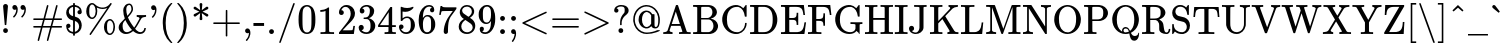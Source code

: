SplineFontDB: 3.0
FontName: MJ-Regular
FullName: MJ-Regular
FamilyName: MJ
Weight: Regular
Copyright: Copyright (c) 2009-2010 Design Science, Inc.
Version: 3.0
ItalicAngle: 0
UnderlinePosition: -100
UnderlineWidth: 50
Ascent: 800
Descent: 200
InvalidEm: 0
sfntRevision: 0x00030000
LayerCount: 2
Layer: 0 0 "Back" 1
Layer: 1 0 "Fore" 0
XUID: [1021 555 1361428464 29015]
StyleMap: 0x0040
FSType: 0
OS2Version: 3
OS2_WeightWidthSlopeOnly: 0
OS2_UseTypoMetrics: 0
CreationTime: 1255375311
ModificationTime: 1520407201
PfmFamily: 81
TTFWeight: 400
TTFWidth: 5
LineGap: 0
VLineGap: 0
Panose: 0 0 0 0 0 0 0 0 0 0
OS2TypoAscent: 900
OS2TypoAOffset: 0
OS2TypoDescent: -272
OS2TypoDOffset: 0
OS2TypoLinegap: 0
OS2WinAscent: 900
OS2WinAOffset: 0
OS2WinDescent: 272
OS2WinDOffset: 0
HheadAscent: 900
HheadAOffset: 0
HheadDescent: -272
HheadDOffset: 0
OS2SubXSize: 650
OS2SubYSize: 700
OS2SubXOff: 0
OS2SubYOff: 140
OS2SupXSize: 650
OS2SupYSize: 700
OS2SupXOff: 0
OS2SupYOff: 480
OS2StrikeYSize: 49
OS2StrikeYPos: 258
OS2CapHeight: 680
OS2XHeight: 442
OS2Vendor: 'PfEd'
OS2CodePages: 2000008f.5e030000
OS2UnicodeRanges: 800000ef.1000eced.00000000.00000000
MarkAttachClasses: 1
DEI: 91125
LangName: 1033 "" "" "" "FontForge 2.0 : MJ-Regular" "" "Version 1.1" "" "" "" "" "" "" "" "Copyright (c) 2009-2010, Design Science, Inc. (<www.mathjax.org>),+AAoA-with Reserved Font Name MathJax_Main.+AAoACgAA-This Font Software is licensed under the SIL Open Font License, Version 1.1.+AAoA-This license available with a FAQ at:+AAoA-http://scripts.sil.org/OFL" "http://scripts.sil.org/OFL" "" "MJ" "Regular"
Encoding: UnicodeBmp
UnicodeInterp: none
NameList: AGL For New Fonts
DisplaySize: -48
AntiAlias: 1
FitToEm: 0
WinInfo: 38 38 12
BeginPrivate: 6
BlueValues 31 [-22 0 431 448 665 666 680 705]
OtherBlues 11 [-206 -204]
BlueScale 7 0.03963
BlueShift 1 0
StdHW 4 [50]
StdVW 4 [50]
EndPrivate
BeginChars: 65537 291

StartChar: .notdef
Encoding: 65536 -1 0
Width: 250
Flags: MW
HStem: 0 50<100 150 100 200> 483 50<100 150 100 100>
VStem: 50 50<50 50 50 483> 150 50<50 483 483 483>
LayerCount: 2
Fore
SplineSet
50 0 m 1
 50 533 l 1
 200 533 l 1
 200 0 l 1
 50 0 l 1
100 50 m 1
 150 50 l 1
 150 483 l 1
 100 483 l 1
 100 50 l 1
EndSplineSet
EndChar

StartChar: space
Encoding: 32 32 1
Width: 250
GlyphClass: 2
Flags: W
LayerCount: 2
EndChar

StartChar: exclam
Encoding: 33 33 2
Width: 278
GlyphClass: 2
Flags: MW
HStem: 1 120<132 141 123.5 145.5> 696 20G<120.5 154>
VStem: 79 119<47.5 79.5 47.5 80.5>
LayerCount: 2
Fore
SplineSet
78 661 m 0
 78 688 103 716 138 716 c 0
 170 716 199 691 199 661 c 0
 199 651 159 210 158 206 c 0
 156 199 152 198 139 198 c 0
 125 198 121 199 119 206 c 0
 118 210 78 651 78 661 c 0
141 121 m 0
 173 118 198 98 198 61 c 0
 198 34 187 19 171 10 c 0
 161 3 152 1 139 1 c 0
 125 1 116 3 106 10 c 0
 90 19 79 34 79 61 c 0
 79 100 106 121 141 121 c 0
EndSplineSet
EndChar

StartChar: quotedbl
Encoding: 34 34 3
Width: 500
GlyphClass: 2
Flags: MW
HStem: 584 110<75.5 130.5>
VStem: 131 37<572 575.5> 335 37<572 575.5>
LayerCount: 2
Fore
SplineSet
34 634 m 0
 34 667 58 694 93 694 c 0
 114 694 125 687 138 675 c 0
 159 651 168 625 168 579 c 0
 168 529 158 499 140 464 c 0
 126 435 112 415 91 394 c 0
 81 384 77 379 73 379 c 0
 68 379 50 398 50 401 c 0
 50 405 56 411 62 417 c 0
 104 460 128 512 131 572 c 0
 131 579 131 584 130 584 c 2
 130 584 127 582 123 580 c 0
 114 575 104 573 94 573 c 0
 60 573 34 600 34 634 c 0
238 634 m 0
 238 667 262 694 297 694 c 0
 318 694 329 687 342 675 c 0
 363 651 372 625 372 579 c 0
 372 529 362 499 344 464 c 0
 330 435 316 415 295 394 c 0
 285 384 281 379 277 379 c 0
 272 379 254 398 254 401 c 0
 254 405 260 411 266 417 c 0
 308 460 332 512 335 572 c 0
 335 579 335 584 334 584 c 2
 334 584 331 582 327 580 c 0
 318 575 308 573 298 573 c 0
 264 573 238 600 238 634 c 0
EndSplineSet
EndChar

StartChar: numbersign
Encoding: 35 35 4
Width: 833
GlyphClass: 2
Flags: MW
HStem: -194 21G<182.5 189 412.5 419> 133 40<72 248 70 260 395 478 72 289 601 704.5> 327 40<72 186 72 72 70 342 354 437 584 667> 674 20G<412.5 421 643 649.5>
VStem: 167 35 397 35 630 35
LayerCount: 2
Fore
SplineSet
56 347 m 0
 56 358 62 363 70 367 c 1
 313 367 l 1
 355 524 l 2
 388 649 398 682 400 685 c 0
 402 690 409 694 416 694 c 0
 426 694 435 686 436 676 c 0
 436 672 429 646 396 522 c 0
 373 439 355 370 355 369 c 2
 354 367 l 1
 543 367 l 1
 585 524 l 2
 618 649 628 682 630 685 c 0
 634 691 640 694 646 694 c 0
 653 694 665 688 665 678 c 0
 665 668 657 638 626 522 c 0
 603 439 585 370 585 369 c 2
 584 367 l 1
 762 367 l 1
 770 363 777 358 777 347 c 0
 777 338 773 333 767 330 c 0
 763 328 762 327 667 327 c 2
 572 327 l 1
 552 251 l 2
 541 210 532 175 531 174 c 0
 531 173 555 173 647 173 c 0
 762 173 763 172 767 170 c 0
 772 167 777 162 777 153 c 0
 777 142 770 137 762 133 c 1
 519 133 l 1
 477 -24 l 2
 444 -149 434 -182 432 -185 c 0
 428 -191 422 -194 416 -194 c 0
 409 -194 397 -187 397 -177 c 0
 397 -167 405 -137 436 -21 c 0
 459 61 477 130 477 131 c 2
 478 133 l 1
 289 133 l 1
 247 -24 l 2
 214 -149 204 -182 202 -185 c 0
 198 -191 192 -194 186 -194 c 0
 179 -194 167 -187 167 -177 c 0
 167 -167 175 -137 206 -21 c 0
 229 61 247 130 247 131 c 2
 248 133 l 1
 70 133 l 1
 62 137 56 142 56 153 c 0
 56 165 62 170 72 173 c 2
 260 173 l 1
 280 249 l 2
 291 290 300 325 301 326 c 0
 301 327 278 327 186 327 c 2
 72 327 l 2
 62 330 56 335 56 347 c 0
531 326 m 0
 531 327 512 327 437 327 c 2
 342 327 l 1
 322 251 l 2
 311 210 302 175 301 174 c 0
 301 173 320 173 395 173 c 2
 490 173 l 1
 510 249 l 2
 521 290 530 325 531 326 c 0
EndSplineSet
EndChar

StartChar: dollar
Encoding: 36 36 5
Width: 500
GlyphClass: 2
Flags: MW
HStem: 133 108<108.5 109 103 125.5> 319 105 657 47<225 226>
VStem: 55 48<130 182.5> 55 66<512 551.5> 55 107<176 182.5> 227 46<-56 -10 -10 -10 37 169 420 539 539 595 704 750> 337 107<525 531> 378 66<149.5 201.5>
LayerCount: 2
Fore
SplineSet
162 187 m 0xe680
 162 159 140 133 109 133 c 2
 103 133 l 1
 103 130 l 2xf2
 105 124 110 112 115 105 c 0
 134 68 172 42 223 37 c 1
 227 36 l 1
 227 313 l 1
 223 314 l 2
 221 314 213 317 205 319 c 0
 144 333 101 371 75 423 c 0
 62 450 55 478 55 508 c 0
 55 595 105 656 165 685 c 0
 183 694 197 698 225 704 c 1
 227 704 l 1
 227 750 l 1
 273 750 l 1
 273 704 l 1
 286 703 l 1
 341 694 384 669 413 631 c 0
 432 602 442 569 444 531 c 0
 444 519 444 514 443 509 c 0
 437 484 416 468 391 468 c 0
 360 468 337 491 337 522 c 0xeb
 337 551 359 575 390 575 c 0
 395 575 395 575 394 578 c 0
 375 623 335 650 277 657 c 1
 273 658 l 1
 273 408 l 1
 288 405 l 2
 314 398 336 389 355 376 c 0
 410 338 444 269 444 199 c 0
 444 100 385 28 313 1 c 0
 302 -3 280 -9 276 -9 c 2
 273 -9 l 1
 273 -56 l 1
 227 -56 l 1
 227 -10 l 1
 221 -10 l 1
 162 1 117 23 89 66 c 0
 68 97 57 134 55 176 c 0
 55 189 55 194 56 199 c 0
 61 219 75 233 95 238 c 0
 100 240 106 241 111 241 c 0
 140 241 162 213 162 187 c 0xe680
227 539 m 2
 227 651 227 657 225 657 c 0
 222 657 210 653 202 650 c 0
 158 634 121 594 121 538 c 0xea
 121 486 157 440 214 424 c 0
 221 422 226 420 227 420 c 2
 227 539 l 2
286 298 m 0
 280 300 275 301 274 301 c 0
 273 301 273 285 273 169 c 2
 273 37 l 1
 329 51 378 102 378 169 c 0xe280
 378 234 339 282 286 298 c 0
EndSplineSet
EndChar

StartChar: percent
Encoding: 37 37 6
Width: 833
GlyphClass: 2
Flags: MW
HStem: -56 38<647 651 651 658 647 666.5> 309 38<644 655.5> 347 38<203 207 207 214 203 222.5> 605 37<457 471 457 487.5> 712 38<199 211.5>
VStem: 56 76<513 583 513 601> 292 40<517 578 517 580.5> 500 77<118 184 118 199> 736 40<115 177 115 178.5>
LayerCount: 2
Fore
SplineSet
319 641 m 2
 319 641 332 608 332 548 c 0
 332 486 319 441 293 403 c 0
 274 374 243 347 202 347 c 0
 175 347 155 357 136 369 c 0
 88 402 56 465 56 548 c 0
 56 654 112 736 185 748 c 0
 191 749 196 750 202 750 c 0
 233 750 254 737 272 719 c 0
 320 676 368 652 429 643 c 0
 435 642 450 642 464 642 c 0
 478 642 493 642 500 643 c 0
 562 653 613 684 650 732 c 0
 660 746 660 750 673 750 c 0
 685 750 695 739 693 726 c 0
 691 723 179 -46 170 -52 c 0
 167 -55 164 -56 160 -56 c 0
 149 -56 139 -47 139 -36 c 0
 139 -33 140 -30 142 -27 c 0
 143 -24 243 125 363 304 c 0
 484 484 582 630 581 630 c 0
 548 615 510 605 465 605 c 0
 420 605 374 616 332 635 c 0
 325 638 320 641 319 641 c 2
245 693 m 0
 232 706 223 712 200 712 c 0
 185 712 174 705 163 693 c 0
 135 662 132 618 132 548 c 0
 132 478 136 432 165 403 c 0
 177 391 182 385 203 385 c 2
 207 385 l 2
 221 385 231 390 245 404 c 0
 275 434 292 483 292 548 c 0
 292 613 275 663 245 693 c 0
500 146 m 0
 500 252 556 333 629 345 c 0
 635 346 641 347 647 347 c 0
 687 347 718 319 737 292 c 0
 763 253 776 208 776 146 c 0
 776 84 763 38 737 0 c 0
 718 -29 687 -56 646 -56 c 0
 619 -56 599 -46 580 -34 c 0
 532 -1 500 63 500 146 c 0
689 290 m 0
 676 303 667 309 644 309 c 0
 629 309 618 302 607 290 c 0
 578 257 577 222 577 146 c 0
 577 90 577 79 582 55 c 0
 589 20 607 -6 630 -16 c 0
 636 -18 638 -18 647 -18 c 2
 651 -18 l 2
 665 -18 675 -13 689 1 c 0
 719 31 736 81 736 146 c 0
 736 211 719 260 689 290 c 0
EndSplineSet
EndChar

StartChar: ampersand
Encoding: 38 38 7
Width: 778
GlyphClass: 2
Flags: MW
HStem: -22 46<210.5 253 574 610.5> 385 46<493 498 493 502 721 727> 679 37<282.5 306.5 282.5 307>
VStem: 42 98<122 149.5> 156 76<544 569.5> 361 40<573.5 580.5> 682 40<113 121 112 121>
LayerCount: 2
Fore
SplineSet
195 347 m 1
 173 404 156 464 156 540 c 0
 156 599 176 643 208 675 c 0
 232 699 263 716 302 716 c 0
 311 716 320 715 326 713 c 0
 369 701 401 647 401 578 c 0
 401 555 396 538 384 513 c 0
 366 477 335 436 287 386 c 2
 274 373 l 1
 306 294 367 209 416 148 c 2
 429 132 l 1
 437 142 l 2
 466 180 486 211 543 309 c 2
 562 341 l 1
 562 349 l 2
 562 374 528 385 498 385 c 2
 493 385 l 1
 493 431 l 1
 502 431 l 2
 514 429 603 428 626 428 c 0
 648 428 708 428 721 431 c 2
 727 431 l 1
 727 385 l 1
 712 385 l 2
 661 382 625 368 608 344 c 0
 606 342 593 319 578 295 c 0
 521 196 493 154 460 113 c 0
 455 107 453 104 454 103 c 0
 456 100 487 70 497 62 c 0
 530 35 557 24 585 24 c 0
 636 24 678 65 682 113 c 1
 682 121 l 1
 722 121 l 1
 722 112 l 1
 715 37 663 -22 574 -22 c 0
 518 -20 466 1 414 42 c 2
 402 51 l 1
 391 42 l 2
 338 -1 282 -22 224 -22 c 0
 123 -22 42 49 42 135 c 0
 42 164 50 191 68 217 c 0
 76 230 81 234 156 308 c 2
 195 347 l 1
315 678 m 0
 312 679 309 679 305 679 c 0
 256 679 232 629 232 572 c 0
 232 516 240 472 255 426 c 2
 259 411 l 1
 267 420 l 2
 326 482 353 524 360 562 c 0
 360 566 361 571 361 576 c 0
 361 585 360 596 358 607 c 0
 352 648 338 671 315 678 c 0
140 164 m 0
 140 80 181 24 240 24 c 0
 281 24 327 41 366 70 c 0
 371 73 374 76 374 77 c 2
 374 77 371 80 368 84 c 0
 329 121 269 203 235 262 c 1
 220 292 l 1
 210 310 l 1
 193 293 l 2
 158 258 140 230 140 164 c 0
EndSplineSet
EndChar

StartChar: quotesingle
Encoding: 39 39 8
Width: 278
GlyphClass: 2
Flags: MW
VStem: 176 36<572 575.5>
LayerCount: 2
Fore
SplineSet
78 634 m 0
 78 667 103 694 138 694 c 0
 159 694 170 687 183 675 c 0
 204 651 212 625 212 579 c 0
 212 529 203 499 185 464 c 0
 171 435 157 415 136 394 c 0
 126 384 122 379 118 379 c 0
 113 379 95 398 95 401 c 0
 95 405 101 411 107 417 c 0
 149 460 173 512 176 572 c 0
 176 579 176 584 175 584 c 2
 175 584 172 582 168 580 c 0
 159 575 149 573 139 573 c 0
 105 573 78 600 78 634 c 0
EndSplineSet
EndChar

StartChar: parenleft
Encoding: 40 40 9
Width: 389
GlyphClass: 2
Flags: MW
VStem: 94 73<144.5 296>
LayerCount: 2
Fore
SplineSet
333 -241 m 0
 333 -249 328 -250 315 -250 c 2
 302 -250 l 1
 274 -226 l 1
 160 -122 94 39 94 250 c 0
 94 342 103 403 123 473 c 0
 153 575 205 663 274 726 c 2
 302 750 l 1
 315 750 l 2
 327 750 327 750 330 747 c 0
 332 745 333 743 333 741 c 0
 333 737 332 736 322 726 c 0
 217 615 167 463 167 250 c 0
 167 37 217 -115 322 -226 c 0
 332 -236 333 -237 333 -241 c 0
EndSplineSet
EndChar

StartChar: parenright
Encoding: 41 41 10
Width: 389
GlyphClass: 2
Flags: MW
VStem: 221 73<204.5 355.5 204.5 356>
LayerCount: 2
Fore
SplineSet
60 749 m 0
 62 749 66 750 74 750 c 2
 86 750 l 1
 114 726 l 1
 228 622 294 461 294 250 c 0
 294 159 285 96 265 28 c 0
 235 -75 183 -163 114 -226 c 2
 86 -250 l 1
 74 -250 l 2
 59 -250 55 -249 55 -238 c 0
 56 -237 61 -231 66 -225 c 0
 172 -115 221 38 221 250 c 0
 221 462 172 615 66 725 c 0
 61 731 56 737 55 738 c 0
 55 742 57 747 60 749 c 0
EndSplineSet
EndChar

StartChar: asterisk
Encoding: 42 42 11
Width: 500
GlyphClass: 2
Flags: MW
VStem: 215 69<348 348.5 720.5 721>
LayerCount: 2
Fore
SplineSet
100 409 m 0
 79 409 64 428 64 447 c 0
 64 455 70 466 75 470 c 2
 144 504 l 1
 210 534 l 1
 144 566 l 2
 96 588 77 597 74 600 c 0
 68 605 64 615 64 624 c 0
 64 640 74 651 86 657 c 0
 93 660 104 661 111 657 c 0
 113 656 141 636 172 613 c 2
 229 571 l 1
 229 586 215 699 215 721 c 0
 216 735 230 750 248 750 c 0
 269 750 283 737 284 721 c 0
 284 720 270 571 270 571 c 1
 327 613 l 2
 358 636 386 656 388 657 c 0
 395 661 406 660 413 657 c 0
 425 651 435 640 435 624 c 0
 435 615 431 605 425 600 c 0
 422 597 403 588 355 566 c 2
 289 534 l 1
 355 504 l 1
 424 470 l 2
 429 466 435 455 435 447 c 0
 435 431 424 420 413 412 c 0
 406 409 395 408 388 412 c 0
 386 413 358 433 327 456 c 2
 270 498 l 2
 270 497 284 349 284 348 c 0
 283 334 270 320 250 320 c 0
 229 320 216 333 215 348 c 0
 215 349 229 498 229 498 c 1
 172 456 l 2
 141 433 113 413 111 412 c 0
 107 410 104 409 100 409 c 0
EndSplineSet
EndChar

StartChar: plus
Encoding: 43 43 12
Width: 778
GlyphClass: 2
Flags: MW
HStem: 230 40<70 369 70 369 409 707>
VStem: 369 40<-68 230 -68 230 270 420 420 420>
LayerCount: 2
Fore
SplineSet
56 250 m 0
 56 261 62 266 70 270 c 1
 369 270 l 1
 369 420 l 1
 370 570 l 2
 374 575 379 583 389 583 c 0
 399 583 405 576 409 568 c 1
 409 270 l 1
 707 270 l 1
 715 266 722 261 722 250 c 0
 722 239 715 234 707 230 c 1
 409 230 l 1
 409 -68 l 1
 405 -76 400 -82 389 -82 c 0
 378 -82 373 -76 369 -68 c 1
 369 230 l 1
 70 230 l 1
 62 234 56 239 56 250 c 0
EndSplineSet
EndChar

StartChar: comma
Encoding: 44 44 13
Width: 278
GlyphClass: 2
Flags: MW
HStem: -194 21G<114.5 119>
VStem: 173 37<1.5 9 9 9>
LayerCount: 2
Fore
SplineSet
78 60 m 0
 78 93 102 121 137 121 c 0
 191 121 210 66 210 8 c 0
 210 -5 209 -19 208 -27 c 0
 199 -86 175 -137 135 -180 c 0
 126 -189 121 -194 117 -194 c 0
 112 -194 95 -177 95 -172 c 0
 95 -169 97 -165 105 -157 c 0
 147 -114 169 -62 173 -3 c 1
 173 9 l 2
 172 9 170 8 167 6 c 0
 158 2 149 0 140 0 c 0
 105 0 78 26 78 60 c 0
EndSplineSet
EndChar

StartChar: hyphen
Encoding: 45 45 14
Width: 333
GlyphClass: 2
Flags: MW
HStem: 179 73<11 277 11 277>
VStem: 11 266<179 252 179 252>
LayerCount: 2
Fore
SplineSet
11 179 m 1
 11 252 l 1
 277 252 l 1
 277 179 l 1
 11 179 l 1
EndSplineSet
EndChar

StartChar: period
Encoding: 46 46 15
Width: 278
GlyphClass: 2
Flags: MW
HStem: 0 120<121 154.5>
VStem: 78 121<44.5 76.5 43 77>
LayerCount: 2
Fore
SplineSet
78 60 m 0
 78 94 104 120 138 120 c 0
 174 120 199 92 199 61 c 0
 199 25 170 0 139 0 c 0
 103 0 78 29 78 60 c 0
EndSplineSet
EndChar

StartChar: slash
Encoding: 47 47 16
Width: 500
GlyphClass: 2
Flags: W
LayerCount: 2
Fore
SplineSet
75 -250 m 0
 65 -250 56 -241 56 -231 c 0
 56 -216 405 737 407 740 c 0
 410 746 415 750 425 750 c 0
 436 749 445 740 444 730 c 0
 444 723 98 -228 92 -240 c 0
 88 -246 82 -250 75 -250 c 0
EndSplineSet
EndChar

StartChar: zero
Encoding: 48 48 17
Width: 500
GlyphClass: 2
Flags: MW
HStem: -22 38<234 264.5> 629 37<237 265.5>
VStem: 39 98<305.5 352.5 305.5 381> 362 98<305.5 352.5>
LayerCount: 2
Fore
SplineSet
96 585 m 0
 129 633 182 666 249 666 c 0
 296 666 342 648 377 616 c 0
 396 598 410 577 423 548 c 0
 449 490 460 423 460 320 c 0
 460 210 448 142 417 83 c 0
 397 42 372 17 335 -1 c 0
 307 -15 279 -22 250 -22 c 0
 167 -22 112 24 82 83 c 0
 51 142 39 210 39 320 c 0
 39 442 53 516 96 585 c 0
321 597 m 0
 303 617 281 629 250 629 c 0
 224 629 198 618 178 597 c 0
 149 567 141 535 138 427 c 0
 138 409 137 372 137 333 c 0
 137 278 138 218 139 199 c 0
 144 106 152 76 181 46 c 0
 198 27 218 16 250 16 c 0
 282 16 301 27 318 46 c 0
 347 76 355 106 360 199 c 0
 361 218 362 278 362 333 c 0
 362 372 361 409 361 427 c 0
 358 535 350 567 321 597 c 0
EndSplineSet
EndChar

StartChar: one
Encoding: 49 49 18
Width: 500
GlyphClass: 2
Flags: MW
HStem: 0 46<88 100 88 114 416 427 416 416> 556 46<83 102 83 102>
VStem: 213 89<361 578 578 578>
LayerCount: 2
Fore
SplineSet
416 0 m 2
 399 3 289 3 257 3 c 0
 225 3 117 3 100 0 c 2
 88 0 l 1
 88 46 l 1
 114 46 l 2
 143 46 178 47 189 49 c 0
 201 50 206 56 213 61 c 1
 213 578 l 2
 212 578 209 577 205 575 c 0
 176 564 140 557 102 556 c 2
 83 556 l 1
 83 602 l 1
 102 602 l 2
 158 604 205 617 242 640 c 0
 251 645 268 658 273 663 c 0
 275 666 276 666 285 666 c 0
 298 666 296 665 302 660 c 1
 302 361 l 1
 303 61 l 1
 317 47 338 46 368 46 c 2
 401 46 l 1
 427 46 l 1
 427 0 l 1
 416 0 l 2
EndSplineSet
EndChar

StartChar: two
Encoding: 50 50 19
Width: 500
GlyphClass: 2
Flags: MW
HStem: 0 93<142 142 142 421 50 142> 429 120<112.5 128.5> 619 47<189.5 255>
VStem: 50 59<474 550.5> 343 106<443 471> 409 40<186 189 186 189>
LayerCount: 2
Fore
SplineSet
110 429 m 0xf8
 72 429 50 457 50 491 c 0
 50 586 133 666 235 666 c 0
 352 666 430 596 447 498 c 0
 448 489 449 477 449 465 c 0xf8
 449 421 438 391 414 356 c 0
 393 325 367 298 301 241 c 0
 266 211 269 214 201 149 c 2
 142 93 l 1
 218 92 l 2
 319 92 379 94 385 97 c 0
 388 98 392 108 395 118 c 0
 400 132 401 141 409 186 c 1
 409 189 l 1
 449 189 l 1
 449 186 l 2xf4
 446 180 424 9 421 3 c 2
 421 0 l 1
 50 0 l 1
 50 19 l 2
 50 36 50 39 52 42 c 0
 53 43 91 86 136 137 c 0
 249 262 254 269 276 297 c 0
 321 358 343 406 343 464 c 0
 343 548 298 619 212 619 c 0
 167 619 140 599 118 567 c 0
 114 559 109 551 109 550 c 0
 109 549 111 549 114 549 c 0
 149 549 170 520 170 489 c 0
 170 457 147 429 110 429 c 0xf8
EndSplineSet
EndChar

StartChar: three
Encoding: 51 51 20
Width: 500
GlyphClass: 2
Flags: MW
HStem: -22 43<213.5 255.5 213.5 283.5> 330 36<171 175.5> 626 39<225 233 233 240.5 218 250>
VStem: 42 127<122.5 148 114.5 149> 69 117<506.5 534.5 504.5 564.5> 322 108<487 527 481.5 547> 338 119<175 195 195 203.5 161.5 226>
LayerCount: 2
Fore
SplineSet
127 463 m 0xec
 90 463 69 489 69 524 c 0
 69 605 145 656 218 665 c 1
 233 665 l 2
 248 665 268 665 277 664 c 0
 301 660 322 653 344 643 c 0
 388 621 416 589 427 549 c 0
 429 542 430 532 430 522 c 0xec
 430 441 372 376 302 350 c 0
 300 349 299 349 299 348 c 0
 299 345 333 343 375 315 c 0
 426 282 457 232 457 175 c 0
 457 148 451 122 438 96 c 0
 407 29 329 -22 238 -22 c 0
 150 -22 76 19 52 81 c 0
 45 96 42 115 42 130 c 0
 42 168 71 193 105 193 c 0
 142 193 169 166 169 130 c 0
 169 99 150 75 121 68 c 2
 114 66 l 1
 145 40 189 21 238 21 c 0
 273 21 303 40 321 74 c 0
 334 99 338 125 338 175 c 2
 338 195 l 2
 338 257 314 302 274 322 c 0
 259 328 259 328 213 329 c 2
 171 330 l 1
 168 332 l 2
 166 335 166 336 166 348 c 0
 166 360 166 360 169 363 c 0xf2
 171 365 173 366 174 366 c 0
 177 366 226 370 232 371 c 0
 293 379 322 449 322 525 c 0
 322 569 313 596 287 612 c 0
 272 622 260 626 240 626 c 0
 210 626 176 616 152 599 c 0
 144 594 131 581 132 580 c 2
 132 580 135 579 139 578 c 0
 166 575 186 549 186 520 c 0
 186 489 163 463 127 463 c 0xec
EndSplineSet
EndChar

StartChar: four
Encoding: 52 52 21
Width: 500
GlyphClass: 2
Flags: MW
HStem: 0 46<190 199 190 221 462 471 462 462> 165 46<183 287 28 28 379 471> 657 20G<355 373 373 373>
VStem: 293 86<211 545 545 545>
LayerCount: 2
Fore
SplineSet
462 0 m 2
 448 3 359 3 333 3 c 0
 306 3 213 3 199 0 c 2
 190 0 l 1
 190 46 l 1
 221 46 l 2
 253 47 266 48 274 51 c 0
 279 52 284 57 286 61 c 0
 287 63 287 81 287 115 c 2
 287 165 l 1
 28 165 l 1
 28 211 l 1
 179 442 l 2
 274 586 332 674 334 675 c 0
 336 677 338 677 355 677 c 2
 373 677 l 1
 379 671 l 1
 379 211 l 1
 471 211 l 1
 471 165 l 1
 379 165 l 1
 379 114 l 2
 379 59 379 60 385 54 c 0
 392 48 401 47 442 46 c 2
 471 46 l 1
 471 0 l 1
 462 0 l 2
293 211 m 1
 293 545 l 1
 74 212 l 1
 183 211 l 1
 293 211 l 1
EndSplineSet
EndChar

StartChar: five
Encoding: 53 53 22
Width: 500
GlyphClass: 2
Flags: MW
HStem: -22 44<205.5 249.5 194.5 292> 101 113<102 109 102 102> 382 38<229.5 263 229.5 270.5> 538 96<227 253>
VStem: 50 114<151 173 140 173.5> 93 46<407 512> 345 104<179 248.5>
LayerCount: 2
Fore
SplineSet
107 214 m 0xfa
 139 214 164 190 164 156 c 0xfa
 164 124 135 101 109 101 c 2
 102 101 l 1
 105 96 l 1
 124 56 165 22 224 22 c 0
 275 22 307 45 326 82 c 0
 340 109 345 148 345 210 c 0
 345 287 338 322 318 349 c 0
 302 369 287 382 254 382 c 0
 200 382 159 353 136 314 c 0
 131 305 129 304 114 304 c 0
 100 304 97 305 95 310 c 0
 93 314 93 329 93 485 c 0
 93 539 92 579 92 608 c 0
 92 646 93 664 98 664 c 0
 99 665 101 666 102 666 c 0
 103 666 111 663 120 660 c 0
 160 644 201 634 253 634 c 0
 300 634 347 644 389 662 c 0
 395 665 399 666 402 666 c 0
 408 666 410 660 410 648 c 2
 410 635 l 1
 365 581 301 538 205 538 c 0
 186 538 166 540 149 544 c 2
 139 546 l 1
 139 374 l 1xf6
 170 399 203 420 256 420 c 0
 270 420 284 418 297 415 c 0
 385 393 449 307 449 201 c 0
 449 81 355 -22 229 -22 c 0
 182 -22 151 -10 122 13 c 0
 113 19 96 36 89 46 c 0
 68 71 56 102 51 135 c 0
 51 141 50 148 50 154 c 0
 50 193 74 214 107 214 c 0xfa
EndSplineSet
EndChar

StartChar: six
Encoding: 54 54 23
Width: 500
GlyphClass: 2
Flags: MW
HStem: -22 43<247 260> 397 36<245 274.5> 626 40<283 311>
VStem: 42 105<362.5 386> 326 106<533 564.5> 352 104<193 209 209 210 183 225 183 257>
LayerCount: 2
Fore
SplineSet
373 601 m 1xf8
 357 617 337 624 311 626 c 0
 255 626 222 602 194 566 c 0
 163 523 147 456 147 364 c 0
 147 361 148 360 148 360 c 2
 149 360 153 368 156 373 c 0
 180 408 211 433 267 433 c 0
 300 433 322 428 348 414 c 0
 380 396 415 357 435 317 c 0
 450 282 456 261 456 210 c 2
 456 192 l 2xf4
 456 174 455 165 451 149 c 0
 443 108 423 73 389 38 c 0
 359 7 330 -10 293 -18 c 0
 281 -21 267 -22 253 -22 c 0
 241 -22 229 -21 219 -19 c 0
 172 -10 129 19 101 61 c 0
 61 124 42 210 42 313 c 0
 42 459 96 569 186 628 c 0
 220 652 258 666 303 666 c 0
 380 666 432 622 432 550 c 0
 432 516 411 495 379 495 c 0
 348 495 326 514 326 548 c 0
 326 581 345 596 373 601 c 1xf8
329 361 m 0
 311 384 292 397 257 397 c 0
 233 397 213 390 197 374 c 0
 166 343 148 287 148 216 c 0
 148 164 154 110 160 93 c 0
 172 56 204 21 251 21 c 0
 287 21 311 34 329 59 c 0
 351 90 352 130 352 193 c 2
 352 209 l 1
 352 225 l 2
 352 289 351 331 329 361 c 0
EndSplineSet
EndChar

StartChar: seven
Encoding: 55 55 24
Width: 500
GlyphClass: 2
Flags: MW
HStem: 552 92<238.5 485 364 395> 656 20G<108 128 128 128>
VStem: 55 40<455 458 455 458> 88 40<674 675> 168 106<19 48>
LayerCount: 2
Fore
SplineSet
55 458 m 2xe8
 57 462 87 673 88 674 c 0
 88 676 88 676 108 676 c 2
 128 676 l 1
 128 672 l 2xd8
 128 666 134 659 143 655 c 0
 163 645 193 644 364 644 c 2
 485 644 l 1
 485 605 l 1
 417 512 l 2
 380 461 346 415 342 409 c 0
 308 356 287 285 280 192 c 0
 277 159 276 135 275 80 c 0
 275 49 274 22 274 19 c 0
 269 -4 245 -22 221 -22 c 0
 190 -22 168 1 168 40 c 0
 168 56 170 76 172 97 c 0
 182 187 214 279 265 368 c 0
 281 394 302 424 349 489 c 2
 395 552 l 1
 302 552 l 2
 175 552 125 550 119 546 c 0
 117 545 111 533 108 524 c 0
 105 513 101 495 98 477 c 0
 97 469 96 460 95 458 c 2
 95 455 l 1
 55 455 l 1
 55 458 l 2xe8
EndSplineSet
EndChar

StartChar: eight
Encoding: 56 56 25
Width: 500
GlyphClass: 2
Flags: MW
HStem: -22 43<213.5 278 213.5 309.5> 625 41<222 247.5>
VStem: 43 64<136 165 116.5 198.5> 70 58<485 546> 371 58<509.5 519.5 509.5 543.5> 392 65<127.5 150.5>
LayerCount: 2
Fore
SplineSet
43 155 m 0xe4
 43 242 101 296 172 335 c 1
 154 348 l 2
 144 354 131 363 127 368 c 0
 99 392 80 425 72 463 c 0
 70 472 70 476 70 494 c 0
 70 528 74 544 86 566 c 0
 114 624 173 666 248 666 c 0
 338 666 412 614 428 539 c 0
 429 533 429 524 429 515 c 0xd8
 429 504 429 493 427 485 c 0
 417 440 387 403 336 371 c 0
 330 367 324 364 324 363 c 1
 323 363 380 325 382 323 c 0
 422 291 457 241 457 174 c 0
 457 67 370 -22 249 -22 c 0
 164 -22 102 15 68 68 c 0
 52 91 43 117 43 155 c 0xe4
371 513 m 0
 371 574 324 614 275 624 c 0
 268 625 253 625 242 625 c 0
 202 625 174 610 153 589 c 0
 138 575 128 558 128 534 c 0
 128 505 145 479 164 466 c 0
 167 463 196 444 228 424 c 2
 286 386 l 1
 294 392 306 398 317 408 c 0
 347 432 371 466 371 513 c 0
107 157 m 0xe4
 107 76 177 21 250 21 c 0
 306 21 353 48 375 82 c 0
 386 99 392 118 392 137 c 0
 392 164 380 191 357 213 c 0
 347 223 346 223 274 270 c 0
 240 292 211 310 210 311 c 0
 209 311 204 308 198 305 c 0
 158 279 128 244 115 205 c 0
 110 189 107 173 107 157 c 0xe4
EndSplineSet
EndChar

StartChar: nine
Encoding: 57 57 26
Width: 500
GlyphClass: 2
Flags: MW
HStem: -22 44<194 213.5 194 244> 211 37<244 248 244 256.5> 625 40<235 235.5 235 251>
VStem: 42 105<419 476> 68 63<42.5 111.5> 352 104<282 287 287 287>
LayerCount: 2
Fore
SplineSet
173 96 m 0xec
 173 68 157 48 135 44 c 0
 133 44 131 43 131 43 c 2xec
 131 42 143 34 149 32 c 0
 165 25 182 22 206 22 c 0
 221 22 225 22 232 24 c 0
 265 32 291 52 313 86 c 0
 340 125 352 204 352 280 c 2
 352 287 l 1
 347 279 l 2
 321 236 281 211 232 211 c 0
 177 211 134 233 96 280 c 0
 59 326 42 364 42 436 c 0xf4
 42 516 62 557 111 606 c 0
 145 640 176 659 235 665 c 0
 236 665 239 666 243 666 c 0
 247 666 252 665 257 665 c 0
 271 665 278 665 286 663 c 0
 345 650 386 610 413 560 c 0
 443 499 456 431 456 334 c 0
 456 230 436 162 396 97 c 0
 349 22 280 -22 208 -22 c 0
 128 -22 68 16 68 93 c 0
 68 130 88 149 121 149 c 0
 151 149 173 130 173 96 c 0xec
274 623 m 0
 269 624 256 625 246 625 c 0
 216 625 198 615 181 598 c 0
 154 569 147 541 147 441 c 0xf4
 147 397 150 349 152 333 c 0
 158 283 192 248 244 248 c 2
 248 248 l 1
 325 255 351 342 351 430 c 0
 351 468 348 521 343 542 c 0
 336 580 307 615 274 623 c 0
EndSplineSet
EndChar

StartChar: colon
Encoding: 58 58 27
Width: 278
GlyphClass: 2
Flags: MW
HStem: 0 120<121 154.5> 310 120<121 154.5>
VStem: 78 121<44.5 76.5 43 77 354.5 386.5>
LayerCount: 2
Fore
SplineSet
78 370 m 0
 78 404 104 430 138 430 c 0
 174 430 199 402 199 371 c 0
 199 335 170 310 139 310 c 0
 103 310 78 339 78 370 c 0
78 60 m 0
 78 94 104 120 138 120 c 0
 174 120 199 92 199 61 c 0
 199 25 170 0 139 0 c 0
 103 0 78 29 78 60 c 0
EndSplineSet
EndChar

StartChar: semicolon
Encoding: 59 59 28
Width: 278
GlyphClass: 2
Flags: MW
HStem: -194 21G<115.5 119.5> 0 121<123 142> 310 120<121 154.5>
VStem: 78 124<0 77.5>
LayerCount: 2
Fore
SplineSet
78 370 m 0
 78 404 104 430 138 430 c 0
 174 430 199 402 199 371 c 0
 199 335 170 310 139 310 c 0
 103 310 78 339 78 370 c 0
78 60 m 0
 78 95 102 121 137 121 c 0
 189 121 202 62 202 8 c 0
 202 -8 201 -25 198 -40 c 0
 189 -93 164 -145 130 -185 c 0
 124 -191 121 -194 118 -194 c 0
 113 -194 97 -178 95 -174 c 0
 94 -170 96 -168 105 -157 c 0
 133 -122 153 -81 160 -38 c 0
 163 -26 166 4 165 4 c 2
 165 4 146 1 142 0 c 0
 104 0 78 25 78 60 c 0
EndSplineSet
EndChar

StartChar: less
Encoding: 60 60 29
Width: 778
GlyphClass: 2
Flags: MW
HStem: -40 35 505 35
LayerCount: 2
Fore
SplineSet
694 -19 m 0
 694 -26 688 -40 678 -40 c 0
 662 -40 90 235 90 235 c 2
 86 238 83 244 83 250 c 0
 83 256 86 263 91 266 c 2
 91 266 664 540 678 540 c 0
 688 540 694 526 694 519 c 0
 694 513 692 509 687 505 c 0
 685 503 564 446 417 376 c 2
 151 250 l 1
 417 124 l 2
 564 54 685 -3 687 -5 c 0
 692 -9 694 -13 694 -19 c 0
EndSplineSet
EndChar

StartChar: equal
Encoding: 61 61 30
Width: 778
GlyphClass: 2
Flags: MW
HStem: 133 40<72 707 70 708> 327 40<72 390 72 72>
LayerCount: 2
Fore
SplineSet
56 347 m 0
 56 358 62 363 70 367 c 1
 707 367 l 1
 715 363 722 358 722 347 c 0
 722 336 715 332 708 328 c 2
 390 327 l 1
 72 327 l 2
 62 330 56 335 56 347 c 0
56 153 m 0
 56 165 62 170 72 173 c 2
 708 173 l 1
 714 168 722 165 722 153 c 0
 722 142 715 137 707 133 c 1
 70 133 l 1
 62 137 56 142 56 153 c 0
EndSplineSet
EndChar

StartChar: greater
Encoding: 62 62 31
Width: 778
GlyphClass: 2
Flags: W
LayerCount: 2
Fore
SplineSet
84 520 m 0
 84 529 90 540 99 540 c 0
 115 540 687 265 687 265 c 2
 691 262 694 256 694 250 c 0
 694 244 691 238 687 235 c 0
 685 233 554 171 395 96 c 2
 107 -40 l 1
 101 -40 l 2
 90 -39 83 -30 83 -20 c 0
 83 -16 84 -13 86 -9 c 0
 90 -4 62 -17 378 132 c 2
 626 250 l 1
 378 368 l 2
 61 518 90 504 86 509 c 0
 84 513 84 514 84 520 c 0
EndSplineSet
EndChar

StartChar: question
Encoding: 63 63 32
Width: 472
GlyphClass: 2
Flags: MW
HStem: 1 120<215 224 206.5 228.5> 668 37<224 228 228 243>
VStem: 55 59<550 621.5> 162 119<47.5 79.5 47.5 80.5> 202 40<233 249> 317 99<574 577 543 587 543 602>
LayerCount: 2
Fore
SplineSet
109 514 m 0xf4
 79 514 55 534 55 566 c 0
 55 616 82 654 115 673 c 0
 139 689 171 701 199 704 c 0
 204 704 215 705 224 705 c 2
 228 705 l 2
 313 705 375 677 401 626 c 0
 411 607 416 587 416 567 c 0
 416 519 391 485 361 462 c 0
 301 419 260 362 247 303 c 0
 243 284 242 275 242 241 c 0
 242 204 242 202 236 199 c 0
 233 198 229 198 222 198 c 0
 210 198 205 199 203 203 c 0
 202 205 202 217 202 249 c 0xec
 204 329 211 360 238 414 c 0
 253 443 268 465 289 488 c 0
 313 513 317 527 317 574 c 2
 317 587 l 2
 317 617 314 633 299 648 c 0
 284 660 260 668 226 668 c 0
 189 668 158 659 133 640 c 0
 128 635 114 622 114 621 c 0
 114 620 144 617 155 594 c 0
 159 587 162 575 162 567 c 0
 162 536 139 514 109 514 c 0xf4
224 121 m 0
 256 118 281 98 281 61 c 0
 281 34 270 19 254 10 c 0
 244 3 235 1 222 1 c 0
 208 1 199 3 189 10 c 0
 173 19 162 34 162 61 c 0xf4
 162 100 189 121 224 121 c 0
EndSplineSet
EndChar

StartChar: at
Encoding: 64 64 33
Width: 778
GlyphClass: 2
Flags: MW
HStem: -11 37<386 432.5> 126 36<380 393.5 374.5 411> 532 36<384.5 391.5> 668 37<381.5 408.5>
VStem: 56 40<338.5 419 331 447.5> 190 84<333.5 374> 504 84<266 411.5 266 449 266 449> 682 40<294 357>
LayerCount: 2
Fore
SplineSet
722 349 m 0
 722 236 706 126 608 126 c 0
 561 126 528 147 513 176 c 0
 511 179 510 183 509 183 c 2
 509 183 504 178 497 172 c 0
 469 144 437 126 385 126 c 0
 375 126 366 126 360 127 c 0
 275 147 219 202 197 286 c 0
 191 310 190 320 190 347 c 0
 190 401 203 443 227 477 c 0
 258 526 304 556 360 567 c 0
 366 568 375 568 385 568 c 0
 456 568 499 529 528 485 c 1
 531 479 l 1
 555 479 l 2
 570 479 580 479 582 478 c 0
 588 476 588 485 588 338 c 0
 588 194 588 195 593 182 c 0
 598 170 602 163 619 163 c 0
 630 163 637 165 644 170 c 0
 675 191 682 258 682 330 c 0
 682 403 673 445 647 500 c 0
 616 561 568 610 509 639 c 0
 470 658 429 668 388 668 c 0
 347 668 307 658 268 639 c 0
 171 591 96 491 96 347 c 0
 96 315 100 282 109 250 c 0
 139 141 227 52 343 30 c 0
 358 27 376 26 396 26 c 0
 479 26 586 51 650 81 c 2
 657 84 l 1
 716 84 l 2
 719 81 722 78 722 74 c 0
 722 63 673 46 639 33 c 0
 562 5 473 -11 392 -11 c 0
 340 -11 293 0 247 23 c 0
 149 72 74 171 57 304 c 0
 56 314 56 330 56 347 c 0
 56 548 198 688 361 704 c 0
 369 705 377 705 386 705 c 0
 435 705 486 693 530 671 c 0
 628 622 703 522 720 391 c 0
 721 380 722 365 722 349 c 0
413 529 m 0
 406 531 396 532 387 532 c 0
 382 532 377 532 374 531 c 0
 310 516 274 432 274 347 c 0
 274 290 286 247 309 214 c 0
 332 179 359 162 390 162 c 0
 397 162 405 163 413 165 c 0
 446 174 476 198 498 235 c 2
 504 245 l 1
 504 449 l 1
 498 459 l 2
 476 496 446 520 413 529 c 0
EndSplineSet
EndChar

StartChar: A
Encoding: 65 65 34
Width: 750
GlyphClass: 2
Flags: MW
HStem: 0 46<32 39 32 47 259 264 427 437 708 708 708 717> 209 46<345 447 345 462> 696 20G<367 376 376 376>
LayerCount: 2
Fore
SplineSet
255 0 m 2
 243 2 163 3 140 3 c 0
 118 3 51 3 39 0 c 2
 32 0 l 1
 32 46 l 1
 47 46 l 2
 95 48 126 63 139 88 c 0
 142 95 345 705 348 708 c 0
 351 715 356 716 367 716 c 2
 376 716 l 2
 394 715 396 715 400 709 c 0
 401 708 450 564 508 390 c 2
 617 67 l 2
 619 63 621 60 624 57 c 0
 633 49 642 47 687 46 c 2
 717 46 l 1
 717 0 l 1
 708 0 l 2
 693 3 608 3 581 3 c 0
 553 3 452 3 437 0 c 2
 427 0 l 1
 427 46 l 1
 440 46 l 2
 472 46 510 50 510 64 c 0
 510 66 499 99 486 138 c 2
 462 209 l 1
 229 209 l 1
 209 150 l 2
 194 106 189 92 189 85 c 0
 189 81 190 79 192 76 c 0
 200 59 230 46 259 46 c 2
 264 46 l 1
 264 0 l 1
 255 0 l 2
447 255 m 1
 345 557 l 1
 244 256 l 2
 244 255 288 255 345 255 c 2
 447 255 l 1
EndSplineSet
EndChar

StartChar: B
Encoding: 66 66 35
Width: 708
GlyphClass: 2
Flags: MW
HStem: 0 47 337 37<229 312 229 329 229 312> 637 46<28 61 28 229>
VStem: 131 98<151.5 200 200 337 374 499> 511 113<480 520.5 478 544.5> 537 114<181.5 191.5 181.5 227>
LayerCount: 2
Fore
SplineSet
131 622 m 1xf4
 119 634 118 636 61 637 c 2
 28 637 l 1
 28 683 l 1
 229 683 l 2
 429 682 430 682 443 680 c 0
 478 674 505 666 531 651 c 0
 568 630 597 600 612 567 c 0
 620 549 624 529 624 512 c 0xf8
 624 444 564 382 476 360 c 1
 466 357 l 1
 557 346 632 293 650 211 c 0
 651 205 651 196 651 187 c 0
 651 176 651 164 649 156 c 0
 632 78 562 17 469 3 c 0
 456 1 455 1 242 0 c 2
 28 0 l 1
 28 46 l 1
 61 46 l 2
 118 47 119 49 131 61 c 1
 131 622 l 1xf4
511 513 m 0
 511 576 472 625 416 636 c 0
 412 636 373 637 333 637 c 0
 293 637 254 636 248 636 c 0
 239 635 234 632 232 628 c 0
 230 625 229 622 229 499 c 2
 229 374 l 1
 312 374 l 1
 396 375 l 1
 406 377 l 2
 411 379 419 381 422 382 c 0
 472 400 511 447 511 513 c 0
537 188 m 0xf4
 537 266 491 322 430 336 c 1
 329 337 l 1
 229 337 l 1
 229 200 l 2
 229 103 229 61 230 59 c 0
 231 56 233 53 234 52 c 0
 240 47 241 47 334 47 c 2
 383 47 l 2
 427 47 428 48 443 53 c 0
 500 72 537 126 537 188 c 0xf4
EndSplineSet
EndChar

StartChar: C
Encoding: 67 67 36
Width: 722
GlyphClass: 2
Flags: MW
HStem: -21 45<389.5 417.5> 658 47<387.5 393.5 381.5 437>
VStem: 56 117<333.5 350.5> 619 47 626 40<238.5 248.5>
LayerCount: 2
Fore
SplineSet
660 257 m 1xe8
 666 251 l 1
 666 236 l 1
 660 117 582 16 468 -14 c 0
 443 -20 432 -21 403 -21 c 0
 376 -21 362 -20 340 -15 c 0
 192 14 81 132 57 299 c 0
 56 308 56 325 56 342 c 0
 56 359 56 375 57 385 c 0
 80 549 192 668 340 699 c 0
 356 702 372 705 391 705 c 0
 396 705 402 704 408 704 c 0
 424 704 432 704 442 702 c 0
 491 693 532 672 569 636 c 2
 582 624 l 1
 612 663 l 2
 628 685 642 703 643 704 c 0
 645 704 648 705 653 705 c 0
 662 705 662 703 666 699 c 1xe8
 666 419 l 1xf0
 660 413 l 1
 626 413 l 1xe8
 621 418 620 417 619 430 c 0xf0
 607 539 551 626 476 651 c 0
 460 657 448 658 426 658 c 0
 349 658 296 632 252 588 c 0
 198 534 173 457 173 342 c 0
 173 262 186 197 211 151 c 0
 252 74 332 24 428 24 c 0
 529 24 606 109 621 200 c 0
 624 215 626 233 626 244 c 0
 626 253 628 253 632 257 c 1
 660 257 l 1xe8
EndSplineSet
EndChar

StartChar: D
Encoding: 68 68 37
Width: 764
GlyphClass: 2
Flags: MW
HStem: 0 46<27 60 27 228 27 60> 637 46<27 60 27 228>
VStem: 130 101<243.5 483 243.5 622> 593 115<328 344 328 357.5>
LayerCount: 2
Fore
SplineSet
130 622 m 1
 118 634 117 636 60 637 c 2
 27 637 l 1
 27 683 l 1
 228 683 l 2
 449 682 431 683 461 676 c 0
 594 647 688 523 706 379 c 0
 707 369 708 352 708 336 c 0
 708 320 707 303 706 293 c 0
 688 148 589 27 442 3 c 0
 429 1 428 1 228 0 c 2
 27 0 l 1
 27 46 l 1
 60 46 l 2
 117 47 118 49 130 61 c 1
 130 622 l 1
395 636 m 0
 389 636 355 637 322 637 c 0
 289 637 256 636 250 636 c 0
 241 635 236 632 234 628 c 0
 232 625 231 622 231 344 c 0
 231 143 231 62 232 59 c 0
 233 53 238 49 244 48 c 0
 248 47 297 46 339 46 c 0
 423 46 466 55 515 95 c 0
 575 145 593 226 593 338 c 0
 593 377 591 416 586 442 c 0
 575 516 545 567 493 602 c 0
 466 620 430 633 395 636 c 0
EndSplineSet
EndChar

StartChar: E
Encoding: 69 69 38
Width: 681
GlyphClass: 2
Flags: MW
HStem: 0 47<289 340 340 379 289 610> 330 46<232 286 232 286> 440 21G<585 625 585 585> 634 46<25 58 25 597 328.5 368>
VStem: 128 104<149 196 196 330 376 497> 416 40<213 233 233 233 473 493 213 493> 585 40<440 444 440 444> 612 40<270 273 270 273>
LayerCount: 2
Fore
SplineSet
128 619 m 1xfd
 116 631 115 633 58 634 c 2
 25 634 l 1
 25 680 l 1
 597 680 l 1
 597 676 l 2
 597 675 625 445 625 444 c 2
 625 440 l 1
 585 440 l 1
 585 444 l 2xfe
 584 447 583 456 582 465 c 0
 566 590 530 627 421 633 c 0
 411 634 383 634 353 634 c 0
 304 634 249 633 245 632 c 0
 239 631 235 627 233 621 c 0
 232 619 232 581 232 497 c 2
 232 376 l 1
 286 376 l 2
 343 377 351 377 366 382 c 0
 406 393 414 421 416 473 c 2
 416 493 l 1
 456 493 l 1
 456 213 l 1
 416 213 l 1
 416 233 l 2
 414 285 406 313 366 324 c 0
 351 329 343 329 286 330 c 2
 232 330 l 1
 232 196 l 2
 232 102 232 61 233 59 c 0
 234 56 236 53 237 52 c 0
 242 48 244 47 289 47 c 2
 340 47 l 2
 418 47 430 47 444 48 c 0
 521 57 561 85 584 146 c 0
 594 173 600 198 607 243 c 0
 609 256 611 268 612 270 c 2
 612 273 l 1
 652 273 l 1
 652 270 l 2
 649 264 613 9 610 3 c 2
 610 0 l 1
 25 0 l 1
 25 46 l 1
 58 46 l 2
 115 47 116 49 128 61 c 1
 128 619 l 1xfd
EndSplineSet
EndChar

StartChar: F
Encoding: 70 70 39
Width: 653
GlyphClass: 2
Flags: MW
HStem: 0 46<25 36 25 58 348 360 348 348> 317 46<232 284 232 284> 440 21G<570 610 570 570> 633 47<265 286 286 334>
VStem: 128 104<189 317 363 490> 410 40<200 221 221 221 459 480 200 480> 570 40<440 444 440 444>
LayerCount: 2
Fore
SplineSet
128 619 m 1
 116 631 115 633 58 634 c 2
 25 634 l 1
 25 680 l 1
 582 680 l 1
 582 676 l 2
 582 675 610 445 610 444 c 2
 610 440 l 1
 570 440 l 1
 570 444 l 1
 565 479 564 489 561 501 c 0
 549 575 523 614 455 628 c 0
 429 633 422 633 334 633 c 2
 286 633 l 2
 244 633 242 632 237 628 c 0
 236 627 234 624 233 621 c 0
 232 619 232 579 232 490 c 2
 232 363 l 1
 284 363 l 2
 381 365 405 369 410 459 c 1
 410 480 l 1
 450 480 l 1
 450 200 l 1
 410 200 l 1
 410 221 l 1
 405 311 381 315 284 317 c 2
 232 317 l 1
 232 189 l 1
 233 61 l 1
 244 50 247 49 285 47 c 0
 296 46 318 46 333 46 c 2
 360 46 l 1
 360 0 l 1
 348 0 l 2
 331 2 214 3 182 3 c 0
 150 3 55 3 36 0 c 2
 25 0 l 1
 25 46 l 1
 58 46 l 2
 115 47 116 49 128 61 c 1
 128 619 l 1
EndSplineSet
EndChar

StartChar: G
Encoding: 71 71 40
Width: 785
GlyphClass: 2
Flags: MW
HStem: -22 46<396.5 423> 0 21G<655.5 658.5> 227 46<437 449 437 463 437 449 727 735> 658 47<387.5 393.5 381.5 437>
VStem: 56 117<333.5 350.5> 562 104<6 212> 619 47
LayerCount: 2
Fore
SplineSet
449 273 m 2xbc
 465 271 579 270 609 270 c 0
 629 270 646 271 666 271 c 0xba
 696 272 723 272 727 273 c 2
 735 273 l 1
 735 227 l 1
 721 227 l 1
 711 227 l 2
 690 227 674 226 668 215 c 0
 666 211 666 206 666 108 c 2xbc
 666 6 l 1
 662 2 660 0 657 0 c 0x7a
 654 0 649 3 639 10 c 0
 623 21 613 29 600 42 c 2
 587 54 l 1
 571 27 536 8 504 -6 c 0
 474 -16 440 -22 406 -22 c 0
 384 -22 361 -20 340 -15 c 0
 192 14 81 132 57 299 c 0
 56 308 56 325 56 342 c 0
 56 359 56 375 57 385 c 0
 80 549 192 668 340 699 c 0
 356 702 372 705 391 705 c 0
 396 705 402 704 408 704 c 0
 424 704 432 704 442 702 c 0
 491 693 532 672 569 636 c 2
 582 624 l 1
 612 663 l 2
 628 685 642 703 643 704 c 0
 645 704 648 705 653 705 c 0
 662 705 662 703 666 699 c 1
 666 419 l 1
 660 413 l 1
 626 413 l 1
 621 418 620 417 619 430 c 0xba
 607 539 551 626 476 651 c 0
 460 657 448 658 426 658 c 0
 349 658 296 632 252 588 c 0
 195 531 173 449 173 335 c 0
 173 228 198 153 248 101 c 0
 294 52 362 24 431 24 c 0
 494 24 546 55 559 100 c 0
 561 107 562 108 562 160 c 2
 562 212 l 1
 555 217 550 223 538 224 c 0
 527 226 492 227 463 227 c 2
 437 227 l 1
 437 273 l 1
 449 273 l 2xbc
EndSplineSet
EndChar

StartChar: H
Encoding: 72 72 41
Width: 750
GlyphClass: 2
Flags: MW
HStem: 0 46<25 36 25 58 324 335 324 324 414 425 713 724 713 713> 332 46<232 517 232 517> 637 46<25 36 25 58 25 36 324 335 414 425 713 724>
VStem: 128 104<197 332 378 500> 517 105<61 332 332 332 378 622 61 622>
LayerCount: 2
Fore
SplineSet
128 622 m 1
 116 634 115 636 58 637 c 2
 25 637 l 1
 25 683 l 1
 36 683 l 2
 53 680 150 680 180 680 c 0
 210 680 307 680 324 683 c 2
 335 683 l 1
 335 637 l 1
 302 637 l 2
 248 636 242 635 233 622 c 1
 232 500 l 1
 232 378 l 1
 517 378 l 1
 517 622 l 1
 505 634 504 636 447 637 c 2
 414 637 l 1
 414 683 l 1
 425 683 l 2
 442 680 539 680 569 680 c 0
 599 680 696 680 713 683 c 2
 724 683 l 1
 724 637 l 1
 691 637 l 2
 637 636 631 635 622 622 c 1
 622 61 l 1
 631 48 637 47 691 46 c 2
 724 46 l 1
 724 0 l 1
 713 0 l 2
 696 3 599 3 569 3 c 0
 539 3 442 3 425 0 c 2
 414 0 l 1
 414 46 l 1
 447 46 l 2
 504 47 505 49 517 61 c 1
 517 332 l 1
 232 332 l 1
 232 197 l 1
 233 61 l 1
 242 48 248 47 302 46 c 2
 335 46 l 1
 335 0 l 1
 324 0 l 2
 307 3 210 3 180 3 c 0
 150 3 53 3 36 0 c 2
 25 0 l 1
 25 46 l 1
 58 46 l 2
 115 47 116 49 128 61 c 1
 128 622 l 1
EndSplineSet
EndChar

StartChar: I
Encoding: 73 73 42
Width: 361
GlyphClass: 2
Flags: MW
HStem: 0 46<21 32 21 43 328 339 328 328> 637 46<21 32 21 43 21 32 328 339>
VStem: 128 104<207.5 476>
LayerCount: 2
Fore
SplineSet
328 0 m 2
 312 3 210 3 180 3 c 0
 150 3 48 3 32 0 c 2
 21 0 l 1
 21 46 l 1
 43 46 l 2
 70 46 100 48 109 49 c 0
 118 51 123 55 126 60 c 0
 128 63 128 73 128 342 c 0
 128 610 128 620 126 623 c 0
 123 628 118 632 109 634 c 0
 100 635 70 637 43 637 c 2
 21 637 l 1
 21 683 l 1
 32 683 l 2
 48 680 150 680 180 680 c 0
 210 680 312 680 328 683 c 2
 339 683 l 1
 339 637 l 1
 317 637 l 2
 290 637 260 635 251 634 c 0
 242 632 237 628 234 623 c 0
 232 620 232 610 232 342 c 0
 232 73 232 63 234 60 c 0
 237 55 242 51 251 49 c 0
 260 48 290 46 317 46 c 2
 339 46 l 1
 339 0 l 1
 328 0 l 2
EndSplineSet
EndChar

StartChar: J
Encoding: 74 74 43
Width: 514
GlyphClass: 2
Flags: MW
HStem: -22 37<188.5 194.5 180.5 240.5> 637 46<154 166 154 182 154 166 457 465>
VStem: 25 127<107.5 131> 286 101
LayerCount: 2
Fore
SplineSet
89 177 m 0
 124 177 152 153 152 112 c 0
 152 79 129 57 102 52 c 0
 99 51 99 51 101 49 c 0
 105 44 119 35 129 29 c 0
 148 20 171 15 190 15 c 0
 199 15 207 16 213 18 c 0
 252 30 280 72 286 126 c 0
 286 133 287 256 287 378 c 0
 287 500 286 619 286 621 c 0
 282 628 275 632 261 634 c 0
 249 636 213 637 182 637 c 2
 154 637 l 1
 154 683 l 1
 166 683 l 2
 181 681 301 680 332 680 c 0
 352 680 371 681 393 681 c 0
 423 682 452 682 457 683 c 2
 465 683 l 1
 465 637 l 1
 449 637 l 2
 430 637 408 635 401 634 c 0
 396 632 391 627 389 623 c 0
 388 621 388 546 388 376 c 0
 388 169 388 131 387 123 c 0
 374 38 287 -22 194 -22 c 0
 183 -22 167 -20 160 -20 c 0
 88 -8 36 37 26 95 c 0
 25 100 25 105 25 110 c 0
 25 152 53 177 89 177 c 0
EndSplineSet
EndChar

StartChar: K
Encoding: 75 75 44
Width: 778
GlyphClass: 2
Flags: MW
HStem: 0 46<25 36 25 58 324 335 324 324 461 469 469 472 728 736 728 728> 637 46<25 36 25 58 25 36 324 335 489 493 716 722>
VStem: 128 104<109 156 156 251 462 504.5>
LayerCount: 2
Fore
SplineSet
128 622 m 1
 116 634 115 636 58 637 c 2
 25 637 l 1
 25 683 l 1
 36 683 l 2
 53 680 150 680 180 680 c 0
 210 680 307 680 324 683 c 2
 335 683 l 1
 335 637 l 1
 313 637 l 1
 289 637 l 2
 262 637 235 635 233 620 c 0
 232 618 232 547 232 462 c 2
 233 307 l 1
 379 449 l 2
 483 551 525 592 527 596 c 0
 529 599 530 603 531 607 c 0
 531 624 518 632 503 636 c 0
 499 636 495 637 493 637 c 2
 489 637 l 1
 489 683 l 1
 499 683 l 2
 510 681 607 680 630 680 c 0
 645 680 659 681 673 681 c 0
 694 682 713 682 716 683 c 2
 722 683 l 1
 722 637 l 1
 708 637 l 2
 658 634 619 621 589 597 c 0
 582 591 406 420 406 419 c 0
 406 418 624 90 631 80 c 0
 637 71 648 61 655 57 c 0
 668 50 684 47 715 46 c 2
 736 46 l 1
 736 0 l 1
 728 0 l 2
 724 1 698 1 670 2 c 0
 650 2 633 3 615 3 c 0
 588 3 486 2 472 0 c 2
 461 0 l 1
 461 46 l 1
 469 46 l 2
 494 46 515 51 515 72 c 0
 515 76 514 80 512 84 c 2
 336 351 l 1
 316 334 297 314 278 296 c 2
 232 251 l 1
 232 156 l 2
 232 62 233 61 235 58 c 0
 242 49 251 47 302 46 c 2
 335 46 l 1
 335 0 l 1
 324 0 l 2
 307 3 210 3 180 3 c 0
 150 3 53 3 36 0 c 2
 25 0 l 1
 25 46 l 1
 58 46 l 2
 115 47 116 49 128 61 c 1
 128 622 l 1
EndSplineSet
EndChar

StartChar: L
Encoding: 76 76 45
Width: 625
GlyphClass: 2
Flags: MW
HStem: 0 46<25 58 25 554 25 58> 637 46<25 36 25 58 25 36 348 360>
VStem: 128 105<61 622 622 622> 542 40<271 272.5>
LayerCount: 2
Fore
SplineSet
128 622 m 1
 116 634 115 636 58 637 c 2
 25 637 l 1
 25 683 l 1
 36 683 l 2
 54 680 151 680 182 680 c 0
 215 680 330 680 348 683 c 2
 360 683 l 1
 360 637 l 1
 333 637 l 2
 318 637 296 637 285 636 c 0
 247 634 244 633 233 622 c 1
 232 342 l 2
 232 143 232 62 233 59 c 0
 234 56 236 53 237 52 c 0
 243 47 246 47 313 47 c 0
 380 47 384 47 410 53 c 0
 490 76 522 126 536 221 c 0
 537 232 542 270 542 272 c 0
 542 273 551 273 562 273 c 2
 582 273 l 1
 582 268 l 2
 579 262 557 11 554 5 c 2
 554 0 l 1
 25 0 l 1
 25 46 l 1
 58 46 l 2
 115 47 116 49 128 61 c 1
 128 622 l 1
EndSplineSet
EndChar

StartChar: M
Encoding: 77 77 46
Width: 917
GlyphClass: 2
Flags: MW
HStem: 0 46<29 37 29 46 269 278 269 269 585 596 876 887 876 876> 637 46<29 62 29 135 854 854 854 887>
VStem: 132 44<86 622> 688 97<61 347 347 426>
LayerCount: 2
Fore
SplineSet
132 622 m 1
 120 634 119 636 62 637 c 2
 29 637 l 1
 29 683 l 1
 135 683 l 2
 241 683 241 682 244 680 c 2
 249 675 l 2
 250 674 297 549 354 398 c 2
 458 124 l 1
 562 398 l 2
 619 549 666 674 668 675 c 0
 669 677 671 679 672 680 c 0
 675 682 675 683 781 683 c 2
 887 683 l 1
 887 637 l 1
 854 637 l 2
 800 636 794 635 785 622 c 1
 785 61 l 1
 794 48 800 47 854 46 c 2
 887 46 l 1
 887 0 l 1
 876 0 l 2
 860 3 765 3 736 3 c 0
 707 3 612 3 596 0 c 2
 585 0 l 1
 585 46 l 1
 618 46 l 2
 675 47 676 49 688 61 c 1
 688 347 l 2
 688 505 688 633 687 632 c 2
 687 632 454 14 450 7 c 0
 446 1 444 1 430 1 c 0
 416 1 414 1 410 7 c 0
 409 9 356 148 292 316 c 2
 176 624 l 2
 175 625 175 504 175 356 c 2
 176 86 l 1
 186 56 220 48 261 46 c 2
 278 46 l 1
 278 0 l 1
 269 0 l 2
 256 3 178 3 154 3 c 0
 130 3 50 3 37 0 c 2
 29 0 l 1
 29 46 l 1
 46 46 l 2
 84 48 117 56 129 80 c 2
 132 86 l 1
 132 622 l 1
EndSplineSet
EndChar

StartChar: N
Encoding: 78 78 47
Width: 750
GlyphClass: 2
Flags: MW
HStem: 0 46<25 33 25 42 265 274 265 265> 637 46<25 52 25 232 475 483 715 724>
VStem: 128 43<345 605 345 634 345 634> 578 43<178 302 6 598>
LayerCount: 2
Fore
SplineSet
265 0 m 2
 252 3 174 3 150 3 c 0
 126 3 46 3 33 0 c 2
 25 0 l 1
 25 46 l 1
 42 46 l 2
 80 48 113 56 125 80 c 2
 128 86 l 1
 128 634 l 1
 124 634 l 2
 117 636 78 637 52 637 c 2
 25 637 l 1
 25 683 l 1
 232 683 l 1
 235 680 l 2
 240 678 577 178 578 178 c 2
 578 598 l 1
 564 625 535 635 492 637 c 2
 475 637 l 1
 475 683 l 1
 483 683 l 2
 495 681 576 680 600 680 c 0
 624 680 702 680 715 683 c 2
 724 683 l 1
 724 637 l 1
 707 637 l 2
 667 635 632 627 622 598 c 1
 621 302 l 1
 621 6 l 1
 614 0 l 1
 600 0 l 2
 585 0 585 0 582 3 c 0
 573 12 174 600 171 605 c 2
 171 345 l 1
 172 86 l 1
 182 56 216 48 257 46 c 2
 274 46 l 1
 274 0 l 1
 265 0 l 2
EndSplineSet
EndChar

StartChar: O
Encoding: 79 79 48
Width: 778
GlyphClass: 2
Flags: MW
HStem: -22 42<380 394.5 364 480> 665 40<383.5 404>
VStem: 56 118<324.5 375 287 393> 603 119<298.5 349 240 375>
LayerCount: 2
Fore
SplineSet
722 341 m 0
 722 139 572 -22 388 -22 c 0
 372 -22 356 -21 339 -18 c 0
 198 5 86 122 61 273 c 0
 56 298 56 309 56 340 c 0
 56 446 90 519 138 581 c 0
 151 596 176 622 191 633 c 0
 241 674 301 698 362 704 c 0
 371 705 379 705 388 705 c 0
 458 705 528 680 587 633 c 0
 601 622 626 596 639 581 c 0
 684 525 710 459 720 383 c 0
 721 374 722 357 722 341 c 0
467 647 m 0
 442 658 420 665 388 665 c 0
 362 665 336 659 311 647 c 0
 240 612 193 539 179 439 c 0
 174 411 174 396 174 354 c 0
 174 220 202 121 277 61 c 0
 308 35 339 20 389 20 c 0
 400 20 411 20 417 21 c 0
 466 31 508 63 537 99 c 0
 585 163 603 243 603 354 c 0
 603 396 603 411 598 439 c 0
 584 539 537 612 467 647 c 0
EndSplineSet
EndChar

StartChar: P
Encoding: 80 80 49
Width: 681
GlyphClass: 2
Flags: MW
HStem: 0 46<27 38 27 60 326 337 326 326> 301 41<234 302 302 321.5 231 328 234 234> 637 46<27 60 27 214>
VStem: 130 101<342 483 342 622> 507 117<483.5 494.5 483.5 517.5>
LayerCount: 2
Fore
SplineSet
130 622 m 1
 118 634 117 636 60 637 c 2
 27 637 l 1
 27 683 l 1
 214 683 l 2
 334 683 406 683 413 682 c 0
 513 674 604 611 622 519 c 0
 624 511 624 500 624 489 c 0
 624 478 624 468 622 460 c 0
 606 381 532 324 451 307 c 0
 425 301 429 302 328 301 c 2
 234 301 l 1
 234 181 l 2
 234 61 235 61 237 58 c 0
 244 49 253 47 304 46 c 2
 337 46 l 1
 337 0 l 1
 326 0 l 2
 309 3 212 3 182 3 c 0
 152 3 55 3 38 0 c 2
 27 0 l 1
 27 46 l 1
 60 46 l 2
 117 47 118 49 130 61 c 1
 130 622 l 1
474 604 m 0
 437 635 405 637 333 637 c 2
 307 637 l 2
 280 637 256 636 251 636 c 0
 241 635 236 633 234 628 c 0
 232 625 231 622 231 483 c 2
 231 342 l 1
 302 342 l 2
 341 342 379 342 385 343 c 0
 474 351 507 390 507 488 c 0
 507 547 502 579 474 604 c 0
EndSplineSet
EndChar

StartChar: Q
Encoding: 81 81 50
Width: 778
GlyphClass: 2
Flags: MW
HStem: -193 117<597.5 610.5> -22 40<371 394.5 371 414> 117 38<371.5 399 367 406.5> 665 40<383.5 393.5>
VStem: 56 114<272 349> 301 37<64 79 53.5 93> 607 115<333 349 333 387> 706 21
LayerCount: 2
Fore
SplineSet
388 -22 m 0xfd
 204 -22 56 139 56 341 c 0
 56 357 56 374 57 383 c 0
 67 462 97 528 138 581 c 0
 151 596 176 622 191 633 c 0
 241 674 301 698 362 704 c 0
 371 705 379 705 388 705 c 0
 458 705 528 680 587 633 c 0
 601 622 626 596 639 581 c 0
 684 525 710 459 720 383 c 0
 721 374 722 357 722 341 c 0xfe
 722 325 721 308 720 299 c 0
 711 221 683 153 636 97 c 0
 607 63 575 37 536 15 c 0
 529 12 523 9 523 8 c 2
 523 8 536 -18 541 -26 c 0
 560 -59 580 -76 615 -76 c 0
 666 -76 702 -48 706 -3 c 0
 707 7 711 10 716 10 c 0
 720 10 724 8 728 5 c 1
 727 -13 l 1
 727 -109 687 -178 631 -191 c 0
 625 -193 615 -193 606 -193 c 0
 574 -193 557 -185 540 -168 c 0
 521 -150 508 -124 498 -83 c 0
 495 -71 483 -10 483 -8 c 0
 483 -7 440 -22 388 -22 c 0xfd
301 68 m 0
 301 118 343 155 391 155 c 0
 407 155 418 151 431 146 c 0
 456 133 476 110 495 70 c 2
 501 58 l 1
 509 63 528 82 537 92 c 0
 584 149 607 231 607 339 c 0
 607 435 590 509 554 566 c 0
 519 621 467 656 410 664 c 0
 403 665 397 665 390 665 c 0
 348 665 306 649 271 620 c 0
 261 612 244 594 236 584 c 0
 192 525 170 446 170 339 c 0
 170 205 204 116 277 57 c 0
 285 51 304 39 305 39 c 1
 305 40 304 42 304 46 c 0
 302 51 301 60 301 68 c 0
338 67 m 0
 338 40 357 18 385 18 c 0
 404 18 426 21 445 28 c 0
 457 32 472 38 472 40 c 0
 472 42 465 62 461 69 c 0
 447 102 427 117 386 117 c 0
 357 117 338 91 338 67 c 0
EndSplineSet
EndChar

StartChar: R
Encoding: 82 82 51
Width: 736
GlyphClass: 2
Flags: MW
HStem: -22 38<630 645> 0 46<27 38 27 60 323 334 323 323> 323 37<231 289 289 297 231 289> 637 46<27 60 27 202>
VStem: 130 101<192 323 192 360 360 492> 491 119<473.5 503.5 460.5 510.5> 692 40<87 94.5>
LayerCount: 2
Fore
SplineSet
130 622 m 1x7e
 118 634 117 636 60 637 c 2
 27 637 l 1
 27 683 l 1
 202 683 l 2
 396 682 385 683 420 676 c 0
 449 670 474 662 500 648 c 0
 561 617 600 570 609 517 c 0
 610 512 610 506 610 501 c 0
 610 420 535 364 467 342 c 0
 462 340 457 339 456 338 c 2
 456 338 459 335 467 332 c 0
 507 310 544 273 556 226 c 0
 558 217 576 102 578 94 c 0
 588 46 600 26 623 18 c 0
 627 16 631 16 640 16 c 2
 645 16 l 2
 656 16 661 19 669 27 c 0
 683 41 690 60 692 87 c 0
 692 102 695 105 712 105 c 0
 728 105 732 103 732 90 c 0
 732 41 705 -2 672 -16 c 0
 659 -21 650 -22 630 -22 c 0xbe
 534 -18 473 21 458 90 c 0
 452 118 460 209 449 246 c 0
 437 282 408 310 373 320 c 2
 363 322 l 1
 297 323 l 1
 231 323 l 1
 231 192 l 1
 232 61 l 1
 241 48 247 47 301 46 c 2
 334 46 l 1
 334 0 l 1
 323 0 l 2
 307 3 210 3 181 3 c 0
 151 3 54 3 38 0 c 2
 27 0 l 1
 27 46 l 1
 60 46 l 2
 117 47 118 49 130 61 c 1
 130 622 l 1x7e
490 539 m 0
 476 626 409 637 304 637 c 0
 279 637 256 636 250 636 c 0
 241 635 236 632 234 628 c 0
 232 625 231 622 231 492 c 2
 231 360 l 1
 289 360 l 2
 375 360 424 361 463 400 c 0
 487 424 491 448 491 499 c 0
 491 522 491 531 490 539 c 0
EndSplineSet
EndChar

StartChar: S
Encoding: 83 83 52
Width: 556
GlyphClass: 2
Flags: MW
HStem: -21 45<243 308 243 312> 662 42<226.5 266.5>
VStem: 55 40<101 218.5> 55 80<519.5 549> 420 80<135 183.5> 430 42
LayerCount: 2
Fore
SplineSet
89 227 m 1xe8
 93 223 95 223 95 214 c 0
 95 93 181 24 305 24 c 0
 311 24 317 24 321 25 c 0
 379 37 420 89 420 155 c 0xe8
 420 212 387 265 340 281 c 0
 336 282 302 290 266 300 c 0
 229 309 194 317 189 319 c 0
 115 344 55 415 55 507 c 0
 55 591 105 655 163 684 c 0
 189 697 210 704 243 704 c 0
 302 704 335 695 371 670 c 0
 383 662 397 649 405 641 c 1
 426 672 l 2
 438 688 448 703 449 704 c 0
 451 704 454 705 459 705 c 0
 468 705 468 703 472 699 c 1
 472 462 l 1
 466 456 l 1
 448 456 l 2
 433 456 434 457 430 479 c 0
 419 562 384 619 329 646 c 0
 306 656 279 662 254 662 c 0
 184 662 135 612 135 542 c 0xd4
 135 497 159 456 200 435 c 0
 220 426 355 397 370 389 c 0
 442 361 500 289 500 191 c 0
 500 79 432 1 337 -19 c 0
 327 -21 323 -21 301 -21 c 0
 169 -21 126 45 122 41 c 0
 113 28 79 -19 78 -21 c 0
 76 -22 73 -22 68 -22 c 0
 59 -22 59 -20 55 -16 c 1
 55 101 l 2
 55 190 55 220 56 222 c 0
 58 226 62 227 76 227 c 2
 89 227 l 1xe8
EndSplineSet
EndChar

StartChar: T
Encoding: 84 84 53
Width: 722
GlyphClass: 2
Flags: MW
HStem: 0 46<164 177 164 194 545 558 545 545> 437 21G<36 76 36 36 645 685 645 645> 630 47<224.5 244 244 271 436 451 451 478>
VStem: 36 40<437 443 437 443> 309 104<63 339 63 437> 645 40<437 443 437 443>
LayerCount: 2
Fore
SplineSet
36 443 m 2
 37 446 54 667 55 671 c 2
 55 677 l 1
 666 677 l 1
 666 671 l 2
 667 668 684 447 685 443 c 2
 685 437 l 1
 645 437 l 1
 645 443 l 2
 644 447 643 457 642 467 c 0
 637 534 627 573 610 593 c 0
 599 606 578 618 555 625 c 0
 534 630 526 630 478 630 c 2
 451 630 l 2
 421 630 418 630 414 618 c 0
 413 616 413 535 413 339 c 2
 413 63 l 1
 418 56 425 51 438 49 c 0
 450 48 492 46 528 46 c 2
 558 46 l 1
 558 0 l 1
 545 0 l 2
 524 3 398 3 361 3 c 0
 323 3 198 3 177 0 c 2
 164 0 l 1
 164 46 l 1
 194 46 l 2
 230 46 272 48 284 49 c 0
 297 51 304 56 309 63 c 1
 309 339 l 2
 309 535 309 616 308 618 c 0
 304 630 301 630 271 630 c 2
 244 630 l 2
 205 630 197 630 187 629 c 0
 157 624 137 616 119 601 c 0
 97 582 85 544 79 467 c 0
 78 457 77 447 76 443 c 2
 76 437 l 1
 36 437 l 1
 36 443 l 2
EndSplineSet
EndChar

StartChar: U
Encoding: 85 85 54
Width: 750
GlyphClass: 2
Flags: MW
HStem: -22 46<368 394.5 368 448.5> 637 46<25 36 25 58 25 36 324 335 472 481 715 724>
VStem: 128 104<412 418 314.5 622> 575 46<399 598>
LayerCount: 2
Fore
SplineSet
128 622 m 1
 116 634 115 636 58 637 c 2
 25 637 l 1
 25 683 l 1
 36 683 l 2
 53 680 150 680 180 680 c 0
 210 680 307 680 324 683 c 2
 335 683 l 1
 335 637 l 1
 302 637 l 2
 248 636 242 635 233 622 c 1
 232 418 l 2
 232 211 232 194 236 169 c 0
 242 124 256 92 280 67 c 0
 309 39 347 24 389 24 c 0
 400 24 411 25 422 27 c 0
 501 41 556 97 571 183 c 0
 575 206 575 213 575 410 c 2
 575 598 l 1
 561 625 532 635 489 637 c 2
 472 637 l 1
 472 683 l 1
 481 683 l 2
 494 680 574 680 598 680 c 0
 622 680 702 680 715 683 c 2
 724 683 l 1
 724 637 l 1
 707 637 l 2
 667 635 632 627 622 598 c 1
 621 399 l 2
 620 184 621 197 615 171 c 0
 593 70 508 -22 389 -22 c 0
 341 -22 303 -11 264 9 c 0
 192 46 144 112 130 192 c 0
 129 202 129 216 128 412 c 2
 128 622 l 1
EndSplineSet
EndChar

StartChar: V
Encoding: 86 86 55
Width: 750
GlyphClass: 2
Flags: MW
HStem: 637 46<19 28 19 48 19 28 294 305 503 508 724 730>
VStem: 114 109<619 620> 575 52<595.5 596 595.5 610.5>
LayerCount: 2
Fore
SplineSet
114 620 m 0
 100 634 99 636 48 637 c 2
 19 637 l 1
 19 683 l 1
 28 683 l 2
 42 680 126 680 152 680 c 0
 180 680 279 681 294 683 c 2
 305 683 l 1
 305 637 l 1
 284 637 l 2
 253 636 234 632 227 626 c 0
 224 624 223 622 223 620 c 0
 223 617 403 126 404 126 c 2
 490 358 l 2
 571 577 575 591 575 597 c 0
 575 624 537 637 508 637 c 2
 503 637 l 1
 503 683 l 1
 512 683 l 2
 523 681 605 680 627 680 c 0
 648 680 713 680 724 683 c 2
 730 683 l 1
 730 637 l 1
 723 637 l 2
 680 637 642 624 627 596 c 0
 627 595 403 -12 401 -14 c 0
 398 -21 394 -22 383 -22 c 2
 374 -22 l 1
 365 -22 l 2
 354 -22 351 -21 348 -14 c 0
 347 -13 294 130 231 303 c 0
 167 475 114 618 114 620 c 0
EndSplineSet
EndChar

StartChar: W
Encoding: 87 87 56
Width: 1028
GlyphClass: 2
Flags: MW
HStem: 637 46<18 27 18 35 18 27 287 298 380 388 650 660 783 792 1003 1009>
LayerCount: 2
Fore
SplineSet
792 683 m 2
 804 681 892 680 914 680 c 0
 935 680 991 680 1003 683 c 2
 1009 683 l 1
 1009 637 l 1
 996 637 l 2
 963 635 941 627 926 612 c 0
 921 607 917 602 915 598 c 0
 907 582 720 -13 716 -17 c 0
 712 -21 708 -22 694 -22 c 0
 681 -22 676 -21 673 -15 c 0
 672 -14 636 97 593 231 c 0
 550 365 515 476 514 477 c 2
 435 234 l 2
 392 99 356 -13 355 -15 c 0
 351 -22 346 -22 331 -22 c 0
 316 -21 314 -21 310 -15 c 0
 307 -12 109 614 104 622 c 0
 101 627 95 632 87 633 c 0
 80 635 57 637 35 637 c 2
 18 637 l 1
 18 683 l 1
 27 683 l 2
 48 682 102 681 154 681 c 0
 187 681 272 681 287 683 c 2
 298 683 l 1
 298 637 l 1
 285 637 l 2
 260 637 233 634 223 629 c 0
 217 627 213 623 213 620 c 0
 213 618 247 511 289 381 c 2
 364 144 l 1
 427 339 l 2
 463 453 490 533 492 546 c 1
 477 593 l 2
 469 618 467 622 464 625 c 0
 456 634 448 636 408 637 c 2
 380 637 l 1
 380 683 l 1
 388 683 l 2
 402 680 482 680 508 680 c 0
 536 680 636 681 650 683 c 2
 660 683 l 1
 660 637 l 1
 647 637 l 2
 614 637 576 634 576 619 c 0
 576 615 727 146 727 146 c 1
 727 146 869 580 869 600 c 0
 869 604 868 604 867 606 c 0
 857 623 830 635 794 637 c 2
 783 637 l 1
 783 683 l 1
 792 683 l 2
EndSplineSet
EndChar

StartChar: X
Encoding: 88 88 57
Width: 750
GlyphClass: 2
Flags: MW
HStem: 0 46<23 31 23 40 272 280 434 440 440 445 717 717 717 726> 637 46<37 46 37 57 37 46 37 71 318 324 324 329 428 436 676 684>
VStem: 324 88<338.5 387.5>
LayerCount: 2
Fore
SplineSet
270 0 m 2
 257 3 165 3 141 3 c 0
 118 3 43 3 31 0 c 2
 23 0 l 1
 23 46 l 1
 40 46 l 2
 93 48 138 60 161 88 c 0
 166 95 324 338 324 339 c 0
 324 341 147 618 143 622 c 0
 126 636 106 637 71 637 c 2
 57 637 l 1
 37 637 l 1
 37 683 l 1
 46 683 l 2
 61 680 145 680 172 680 c 0
 200 680 303 681 318 683 c 2
 329 683 l 1
 329 637 l 1
 324 637 l 2
 301 637 265 627 263 621 c 0
 263 617 382 431 384 431 c 0
 386 431 489 592 489 593 c 0
 492 599 489 610 482 617 c 0
 472 628 454 635 436 637 c 2
 428 637 l 1
 428 683 l 1
 437 683 l 2
 450 680 542 680 566 680 c 0
 589 680 664 680 676 683 c 2
 684 683 l 1
 684 637 l 1
 667 637 l 2
 611 635 573 622 551 599 c 0
 547 595 526 563 478 491 c 0
 442 435 412 388 412 387 c 0
 412 385 616 66 620 62 c 0
 631 50 643 47 695 46 c 2
 726 46 l 1
 726 0 l 1
 717 0 l 2
 702 3 618 3 591 3 c 0
 563 3 460 2 445 0 c 2
 434 0 l 1
 434 46 l 1
 440 46 l 2
 458 46 499 53 499 64 c 0
 499 70 354 293 353 295 c 0
 352 296 336 273 286 195 c 0
 250 140 220 94 219 92 c 0
 218 91 218 87 218 84 c 0
 218 66 242 49 272 46 c 2
 280 46 l 1
 280 0 l 1
 270 0 l 2
EndSplineSet
EndChar

StartChar: Y
Encoding: 89 89 58
Width: 750
GlyphClass: 2
Flags: MW
HStem: 0 46<221 232 221 254 518 528 518 518> 637 46<11 20 11 31 11 20 11 52 294 305 508 517 731 738>
VStem: 324 101<167 169 169 273>
LayerCount: 2
Fore
SplineSet
518 0 m 2
 502 3 403 3 374 3 c 0
 345 3 248 3 232 0 c 2
 221 0 l 1
 221 46 l 1
 254 46 l 2
 305 47 314 49 321 58 c 0
 323 61 324 61 324 167 c 2
 324 273 l 1
 221 446 l 2
 151 563 117 620 114 623 c 0
 101 636 79 637 52 637 c 2
 31 637 l 1
 11 637 l 1
 11 683 l 1
 20 683 l 2
 36 680 121 680 148 680 c 0
 177 680 279 681 294 683 c 2
 305 683 l 1
 305 637 l 1
 287 637 l 2
 253 636 238 631 236 621 c 0
 236 619 247 600 321 475 c 2
 407 332 l 1
 483 460 l 2
 525 531 560 590 561 592 c 0
 563 595 563 599 563 604 c 0
 563 626 541 635 517 637 c 2
 508 637 l 1
 508 683 l 1
 517 683 l 2
 528 681 599 681 626 681 c 0
 669 681 713 682 731 683 c 2
 738 683 l 1
 738 637 l 1
 723 637 l 2
 667 634 632 619 613 588 c 0
 610 584 567 511 517 427 c 2
 425 273 l 1
 425 169 l 2
 425 68 425 64 427 60 c 0
 429 55 436 51 444 49 c 0
 454 47 482 46 506 46 c 2
 528 46 l 1
 528 0 l 1
 518 0 l 2
EndSplineSet
EndChar

StartChar: Z
Encoding: 90 90 59
Width: 611
GlyphClass: 2
Flags: MW
HStem: 0 49<227.5 543 227.5 302> 443 21G<69 69 69 89> 636 47
VStem: 69 40<444 455> 520 40<274 282 274 282 274 282>
LayerCount: 2
Fore
SplineSet
69 443 m 1
 69 467 80 635 80 683 c 1
 549 683 l 1
 554 678 555 680 555 664 c 0
 555 654 555 649 554 648 c 0
 552 645 180 52 179 50 c 0
 178 49 192 49 263 49 c 0
 335 50 349 50 361 51 c 0
 446 63 489 96 507 173 c 0
 513 198 515 217 520 273 c 1
 520 282 l 1
 560 282 l 1
 560 274 l 2
 559 271 543 10 543 8 c 2
 543 0 l 1
 302 0 l 1
 61 1 l 1
 58 3 l 2
 56 6 55 6 55 21 c 2
 55 35 l 1
 64 53 432 634 432 637 c 2
 432 637 288 637 275 636 c 0
 210 632 169 613 141 573 c 0
 123 544 109 493 109 445 c 0
 109 443 109 443 89 443 c 2
 69 443 l 1
EndSplineSet
EndChar

StartChar: bracketleft
Encoding: 91 91 60
Width: 278
GlyphClass: 2
Flags: MW
HStem: -250 40<158 255 158 255> 710 40<158 255 158 158>
VStem: 118 40<-210 710 -210 750> 118 137<-250 -210 710 750>
LayerCount: 2
Fore
SplineSet
118 -250 m 1xd0
 118 750 l 1
 255 750 l 1
 255 710 l 1xd0
 158 710 l 1
 158 -210 l 1xe0
 255 -210 l 1
 255 -250 l 1
 118 -250 l 1xd0
EndSplineSet
EndChar

StartChar: backslash
Encoding: 92 92 61
Width: 500
GlyphClass: 2
Flags: W
LayerCount: 2
Fore
SplineSet
56 731 m 0
 56 741 65 750 75 750 c 0
 82 750 88 746 92 740 c 0
 96 733 444 -221 444 -231 c 0
 444 -241 434 -250 424 -250 c 0
 417 -250 411 -246 407 -240 c 0
 405 -237 56 716 56 731 c 0
EndSplineSet
EndChar

StartChar: bracketright
Encoding: 93 93 62
Width: 278
GlyphClass: 2
Flags: MW
HStem: -250 40<22 119 22 159 22 119> 710 40<22 159 22 119>
VStem: 22 137<-250 -210 -210 -210 710 750 -250 750> 119 40<-210 710 710 710>
LayerCount: 2
Fore
SplineSet
22 710 m 1xe0
 22 750 l 1
 159 750 l 1
 159 -250 l 1
 22 -250 l 1
 22 -210 l 1xe0
 119 -210 l 1
 119 710 l 1xd0
 22 710 l 1xe0
EndSplineSet
EndChar

StartChar: asciicircum
Encoding: 94 94 63
Width: 500
GlyphClass: 2
Flags: MW
HStem: 531 163<249 361>
VStem: 112 275<560 560.5>
LayerCount: 2
Fore
SplineSet
112 560 m 1
 249 694 l 1
 257 686 l 2
 317 629 387 561 387 560 c 2
 361 531 l 1
 355 535 335 553 303 581 c 2
 250 627 l 1
 195 580 l 2
 166 554 141 533 140 532 c 0
 139 531 136 533 125 546 c 2
 112 560 l 1
EndSplineSet
EndChar

StartChar: underscore
Encoding: 95 95 64
Width: 500
GlyphClass: 2
Flags: MW
HStem: -62 37<0 499 0 499>
LayerCount: 2
Fore
SplineSet
0 -62 m 1
 0 -25 l 1
 499 -25 l 1
 499 -62 l 1
 0 -62 l 1
EndSplineSet
EndChar

StartChar: grave
Encoding: 96 96 65
Width: 500
GlyphClass: 2
Flags: MW
HStem: 505 194<138.5 267>
VStem: 106 189<532.5 666.5>
LayerCount: 2
Fore
SplineSet
106 655 m 0
 106 678 127 699 150 699 c 0
 160 699 172 693 177 688 c 0
 179 686 295 538 295 533 c 0
 295 532 289 526 282 519 c 2
 267 505 l 1
 196 563 l 2
 157 595 122 623 120 626 c 0
 111 635 106 645 106 655 c 0
EndSplineSet
EndChar

StartChar: a
Encoding: 97 97 66
Width: 500
GlyphClass: 2
Flags: MW
HStem: -11 37<185.5 211.5> -6 46<382.5 432> 233 35<317 317.5> 411 37<209 240>
VStem: 34 92<100.5 114 83.5 125.5> 63 85<344.5 405.5> 318 84<175 191 128.5 290 128.5 302.5> 453 40<109 145 106 145>
LayerCount: 2
Fore
SplineSet
116 305 m 0xb7
 84 305 63 330 63 359 c 0
 63 369 66 380 71 391 c 0
 88 427 144 448 218 448 c 0
 307 448 376 404 396 340 c 0
 402 322 402 324 402 194 c 0
 402 63 402 66 408 54 c 0
 412 45 420 40 428 40 c 0
 436 40 443 45 447 54 c 0
 452 64 453 70 453 109 c 2
 453 145 l 1
 493 145 l 1
 493 106 l 2
 492 68 492 66 490 59 c 0
 479 23 445 -6 400 -6 c 0x77
 365 -6 338 22 329 54 c 1
 329 58 l 1
 322 51 312 37 304 30 c 0
 272 3 233 -11 190 -11 c 0
 122 -11 61 20 42 69 c 0
 37 81 34 94 34 107 c 0xbb
 34 144 52 172 73 193 c 0
 90 210 105 220 130 231 c 0
 178 253 232 264 304 268 c 1
 318 268 l 1
 318 290 l 2
 318 315 317 327 312 340 c 0
 299 383 265 411 215 411 c 0
 203 411 148 408 148 403 c 1
 160 395 170 375 170 359 c 0
 170 330 148 305 116 305 c 0xb7
318 175 m 0
 318 207 318 233 317 233 c 2
 317 233 314 233 312 232 c 0
 222 226 162 198 137 151 c 0
 130 138 126 122 126 106 c 0
 126 61 162 26 209 26 c 0xbb
 264 26 304 65 315 109 c 0
 317 116 317 119 318 175 c 0
EndSplineSet
EndChar

StartChar: b
Encoding: 98 98 67
Width: 556
GlyphClass: 2
Flags: MW
HStem: -11 37<290 315 290 366> 0 21G<98 118 98 98> 405 37<295.5 305.5> 637 46<21 22.5 21 38 20 22.5> 674 20G<176 179 179 179>
VStem: 98 84<98 298 298 339 98 380> 424 98<209 235.5>
LayerCount: 2
Fore
SplineSet
98 688 m 0x76
 139 691 174 694 176 694 c 2
 179 694 l 1
 179 543 l 2
 179 459 179 391 180 391 c 2
 180 391 183 393 186 396 c 0
 217 422 268 442 323 442 c 0
 335 442 346 441 356 439 c 0
 448 421 522 336 522 216 c 0
 522 202 521 189 520 181 c 0
 504 79 425 -11 307 -11 c 0xae
 251 -11 204 17 175 48 c 2
 168 55 l 1
 158 37 l 2
 153 28 146 15 143 10 c 2
 138 1 l 1
 118 0 l 1
 98 0 l 1
 98 298 l 2
 98 462 98 599 97 603 c 0
 93 629 82 635 38 637 c 2
 20 637 l 1
 20 660 l 2
 20 681 20 683 22 683 c 0
 23 683 57 686 98 688 c 0x76
331 402 m 0
 323 403 311 405 300 405 c 0
 253 405 212 380 188 347 c 2
 182 339 l 1
 182 98 l 1
 187 91 l 2
 206 60 234 38 264 30 c 0
 274 27 285 26 295 26 c 0
 335 26 373 46 396 80 c 0
 404 91 407 99 412 113 c 0
 421 139 424 165 424 212 c 0
 424 259 420 298 412 323 c 0
 399 363 369 392 331 402 c 0
EndSplineSet
EndChar

StartChar: c
Encoding: 99 99 68
Width: 444
GlyphClass: 2
Flags: MW
HStem: -11 40<247 279> 408 40<237.5 266.5>
VStem: 34 97<207.5 220.5> 297 107<344 361 341.5 365> 374 41
LayerCount: 2
Fore
SplineSet
350 305 m 0xf0
 318 305 297 330 297 358 c 0xf0
 297 372 302 386 312 396 c 0
 318 403 319 402 307 404 c 0
 294 406 275 408 258 408 c 0
 217 408 199 399 178 376 c 0
 143 341 131 295 131 219 c 0
 131 163 141 122 162 90 c 0
 184 57 222 29 272 29 c 0
 288 29 303 32 316 39 c 0
 342 52 364 82 374 117 c 0
 377 128 378 129 395 129 c 2
 409 129 l 2
 411 127 415 123 415 120 c 0xe8
 415 111 400 77 390 61 c 0
 358 15 309 -11 249 -11 c 0
 213 -11 185 -4 154 12 c 0
 90 45 48 105 35 182 c 0
 34 188 34 201 34 214 c 0
 34 227 34 240 35 247 c 0
 43 309 72 362 117 400 c 0
 153 429 195 448 250 448 c 0
 322 448 384 432 401 380 c 0
 403 374 404 365 404 357 c 0
 404 326 380 305 350 305 c 0xf0
EndSplineSet
EndChar

StartChar: d
Encoding: 100 100 69
Width: 556
GlyphClass: 2
Flags: MW
HStem: -11 37<233.5 262> 0 46<534 535> 405 37<243.5 271 187.5 287> 637 46<299 300.5 299 316 298 300.5> 674 20G<454 457 457 457>
VStem: 34 97<208 249.5 175 281> 373 84<306.5 342 342 342>
LayerCount: 2
Fore
SplineSet
244 442 m 0xa6
 298 442 343 421 376 393 c 1
 376 495 l 2
 376 551 376 599 375 603 c 0
 371 629 360 635 316 637 c 2
 298 637 l 1
 298 660 l 2
 298 681 298 683 300 683 c 0xb6
 301 683 335 686 376 688 c 0
 417 691 452 694 454 694 c 2
 457 694 l 1
 457 390 l 2
 457 223 457 84 458 81 c 0
 462 54 473 48 517 46 c 2
 535 46 l 1
 535 0 l 2x6e
 533 0 386 -10 380 -11 c 2
 373 -11 l 1
 373 44 l 1
 365 37 l 2
 332 9 289 -11 235 -11 c 0
 183 -11 141 10 111 36 c 0
 70 72 44 121 35 180 c 0
 34 188 34 201 34 215 c 0
 34 347 131 442 244 442 c 0xa6
373 342 m 1
 348 377 314 405 260 405 c 0
 227 405 197 392 173 369 c 0
 138 333 131 288 131 211 c 0
 131 139 140 91 173 59 c 0
 193 38 216 26 251 26 c 0
 297 26 343 53 369 97 c 2
 373 103 l 1
 373 342 l 1
EndSplineSet
EndChar

StartChar: e
Encoding: 101 101 70
Width: 444
GlyphClass: 2
Flags: MW
HStem: -11 41<243 288.5 239.5 292.5> 231 36<127 333 127 408 126 333> 411 37<226 238>
VStem: 28 98<205 216 216 231 192 281> 333 82<267 275 275 275>
LayerCount: 2
Fore
SplineSet
415 245 m 0
 415 235 412 235 408 231 c 1
 126 231 l 1
 126 216 l 2
 126 168 133 129 146 104 c 0
 167 61 209 30 270 30 c 0
 307 30 323 41 342 62 c 0
 356 76 366 94 373 114 c 0
 375 122 377 126 379 128 c 0
 382 131 382 131 395 131 c 0
 409 131 415 129 415 121 c 0
 415 118 414 114 412 108 c 0
 389 45 335 -11 250 -11 c 0
 236 -11 221 -9 206 -6 c 0
 130 9 66 67 40 145 c 0
 32 169 28 192 28 218 c 0
 28 344 113 434 215 447 c 0
 219 448 223 448 229 448 c 0
 353 448 415 370 415 245 c 0
333 275 m 1
 327 346 307 390 259 407 c 0
 251 410 248 410 238 411 c 0
 199 411 173 392 153 363 c 0
 139 341 131 314 127 274 c 1
 127 267 l 1
 333 267 l 1
 333 275 l 1
EndSplineSet
EndChar

StartChar: f
Encoding: 102 102 71
Width: 306
GlyphClass: 2
Flags: MW
HStem: 0 46<26 34 26 42 273 282 273 273> 385 46<33 104 33 104 185 185 185 293> 576 129<284.5 336> 667 38<262 289 284.5 288>
VStem: 104 81<224 225 225 385> 270 102<612 636>
LayerCount: 2
Fore
SplineSet
273 0 m 2xdc
 261 2 170 3 146 3 c 0
 122 3 48 3 34 0 c 2
 26 0 l 1
 26 46 l 1
 42 46 l 2
 62 46 84 48 91 49 c 0
 96 51 101 56 103 60 c 0
 104 62 104 113 104 224 c 2
 104 385 l 1
 33 385 l 1
 33 431 l 1
 104 431 l 1
 104 497 l 1
 105 564 l 1
 107 574 l 1
 128 647 185 694 266 704 c 0
 270 704 280 705 289 705 c 0
 334 702 372 674 372 627 c 0
 372 597 351 576 321 576 c 0xec
 291 576 270 597 270 627 c 0
 270 645 279 656 288 667 c 1
 284 667 l 2
 278 668 270 668 262 667 c 0
 230 661 202 631 189 592 c 0
 183 572 183 570 182 497 c 2
 182 431 l 1
 293 431 l 1
 293 385 l 1
 185 385 l 1
 185 225 l 2
 185 114 185 63 186 61 c 0
 188 57 193 52 198 51 c 0
 206 48 219 47 251 46 c 2
 282 46 l 1
 282 0 l 1
 273 0 l 2xdc
EndSplineSet
EndChar

StartChar: g
Encoding: 103 103 72
Width: 500
GlyphClass: 2
Flags: MW
HStem: -206 39<238 261.5 238 281> 0 73 143 39<203.5 243.5 189.5 254> 360 93<438 445 407.5 459.5> 404 38<201.5 240 191 242.5>
VStem: 29 66<-77.5 -60 -77.5 -59> 52 90<268.5 302 259 310> 67 45<121.5 127> 302 90<282 302> 403 67<-76.5 -62.5> 415 70<411 412>
LayerCount: 2
Fore
SplineSet
329 409 m 1xea80
 352 432 386 453 429 453 c 0
 461 453 485 430 485 396 c 0
 485 375 470 360 449 360 c 0
 427 360 415 372 412 390 c 0
 411 397 412 407 415 411 c 0
 415 413 416 414 416 415 c 2
 416 415 412 414 407 413 c 0
 391 410 376 403 363 393 c 0
 358 390 355 387 355 386 c 2
 355 386 357 384 359 381 c 0
 379 356 392 332 392 292 c 0
 392 256 381 235 365 212 c 0
 338 172 286 143 222 143 c 0
 185 143 152 155 123 171 c 1
 117 160 112 148 112 133 c 0xf1a0
 112 110 123 91 138 81 c 0
 150 73 146 74 227 73 c 0
 300 72 310 72 335 67 c 0
 374 61 410 45 431 26 c 0
 454 3 470 -28 470 -72 c 0
 470 -81 470 -90 468 -96 c 0
 459 -128 434 -155 392 -175 c 0
 352 -196 312 -206 250 -206 c 0
 188 -206 148 -196 107 -175 c 0
 65 -155 40 -128 31 -96 c 0
 29 -90 29 -83 29 -75 c 0xf4c0
 29 -43 41 -23 60 -5 c 0
 71 6 79 12 92 18 c 2
 103 24 l 1
 83 41 67 70 67 108 c 0xf180
 67 146 79 170 96 193 c 1
 72 217 52 245 52 292 c 0
 52 328 63 350 79 373 c 0
 106 414 159 442 223 442 c 0
 257 442 289 433 318 416 c 2
 329 409 l 1xea80
142 292 m 0xea80
 142 226 157 182 222 182 c 0
 265 182 293 207 299 242 c 0
 301 253 302 272 302 292 c 0
 302 312 301 332 299 343 c 0
 292 380 264 404 221 404 c 0
 182 404 152 380 145 343 c 0
 143 332 142 312 142 292 c 0xea80
375 -23 m 0
 343 -1 304 0 247 0 c 2
 218 0 l 2
 152 0 151 0 138 -6 c 0
 111 -18 95 -46 95 -74 c 0
 95 -81 96 -88 98 -94 c 0
 108 -124 150 -153 199 -163 c 0
 217 -167 226 -167 250 -167 c 0
 273 -167 282 -167 300 -163 c 0
 349 -153 391 -124 401 -93 c 0
 403 -88 403 -81 403 -75 c 0xe4c0
 403 -50 392 -34 375 -23 c 0
EndSplineSet
EndChar

StartChar: h
Encoding: 104 104 73
Width: 556
GlyphClass: 2
Flags: MW
HStem: 0 46<25 33 25 41 257 265 257 257 302 310 534 534 534 542> 404 38<292.5 330> 637 46<26 27.5 26 43 25 27.5> 674 20G<181 184 184 184>
VStem: 103 84<141 396> 380 84<163 200>
LayerCount: 2
Fore
SplineSet
188 60 m 0xdc
 195 47 211 46 235 46 c 2
 249 46 l 1
 265 46 l 1
 265 0 l 1
 257 0 l 2
 244 3 168 3 145 3 c 0
 122 3 46 3 33 0 c 2
 25 0 l 1
 25 46 l 1
 41 46 l 1
 55 46 l 2
 79 46 95 47 102 60 c 0
 102 62 103 195 103 329 c 0
 103 463 102 598 102 603 c 0
 98 629 87 635 43 637 c 2
 25 637 l 1
 25 660 l 2
 25 681 25 683 27 683 c 0xec
 28 683 62 686 103 688 c 0
 144 691 179 694 181 694 c 2
 184 694 l 1
 184 367 l 1
 216 406 257 442 328 442 c 0
 411 442 455 405 463 329 c 0
 464 322 464 271 464 190 c 0
 464 103 464 62 465 60 c 0
 467 56 472 51 477 49 c 0
 484 48 506 46 526 46 c 2
 542 46 l 1
 542 0 l 1
 534 0 l 2
 521 3 445 3 422 3 c 0
 399 3 323 3 310 0 c 2
 302 0 l 1
 302 46 l 1
 318 46 l 1
 326 46 l 2
 351 46 379 47 379 62 c 0
 380 64 380 126 380 200 c 0
 379 322 379 334 378 343 c 0
 369 384 352 404 308 404 c 0
 269 404 251 392 229 370 c 0
 205 346 192 318 188 282 c 0
 188 276 187 222 187 168 c 0
 187 114 188 62 188 60 c 0xdc
EndSplineSet
EndChar

StartChar: i
Encoding: 105 105 74
Width: 278
GlyphClass: 2
Flags: MW
HStem: 0 46<26 34 26 42 247 255 247 247> 385 46<31 32.5 31 41 30 32.5> 422 20G<182 185 185 185> 549 120<122 131 113.5 135.5>
VStem: 69 119<595.5 627.5 595.5 628.5> 104 81<156 279>
LayerCount: 2
Fore
SplineSet
131 669 m 0x98
 163 666 188 646 188 609 c 0
 188 582 177 567 161 558 c 0
 151 551 142 549 129 549 c 0
 115 549 106 551 96 558 c 0
 80 567 69 582 69 609 c 0
 69 648 96 669 131 669 c 0x98
247 0 m 2
 236 3 164 3 143 3 c 0
 121 3 46 2 34 0 c 2
 26 0 l 1
 26 46 l 1
 42 46 l 2
 62 46 84 48 91 49 c 0
 96 51 101 56 103 60 c 0
 104 62 104 107 104 205 c 0
 104 353 104 355 100 365 c 0
 93 383 71 385 41 385 c 2
 30 385 l 1
 30 408 l 2
 30 429 30 431 32 431 c 0xd4
 33 431 66 434 106 436 c 0
 146 439 180 442 182 442 c 2
 185 442 l 1
 185 62 l 1xb4
 192 49 194 47 232 46 c 2
 255 46 l 1
 255 0 l 1
 247 0 l 2
EndSplineSet
EndChar

StartChar: j
Encoding: 106 106 75
Width: 306
GlyphClass: 2
Flags: MW
HStem: -205 37<58.5 68 58.5 97> 385 46<53 54.5 53 72 52 54.5> 422 20G<214 218 218 218> 549 120<151 160 142.5 164.5>
VStem: -55 107<-129 -102.5 -129 -101.5> 98 119<595.5 627.5 595.5 628.5> 137 81<184 226>
LayerCount: 2
Fore
SplineSet
160 669 m 0x9c
 192 666 217 646 217 609 c 0
 217 582 206 567 190 558 c 0
 180 551 171 549 158 549 c 0
 144 549 135 551 125 558 c 0
 109 567 98 582 98 609 c 0
 98 648 125 669 160 669 c 0x9c
28 -163 m 1
 40 -165 53 -168 64 -168 c 0
 72 -168 79 -167 85 -165 c 0
 111 -156 130 -123 135 -77 c 0
 137 -65 137 -38 137 141 c 0
 137 311 137 347 136 353 c 0
 130 381 114 384 72 385 c 2
 52 385 l 1
 52 408 l 2
 52 429 52 431 54 431 c 0xda
 55 431 90 434 133 436 c 0
 176 439 212 442 214 442 c 2
 218 442 l 1
 218 184 l 2xba
 217 -103 218 -77 211 -98 c 0
 192 -156 136 -205 58 -205 c 0
 2 -205 -55 -174 -55 -117 c 0
 -55 -86 -33 -64 -2 -64 c 0
 29 -64 52 -87 52 -118 c 0
 52 -140 40 -153 28 -163 c 1
EndSplineSet
EndChar

StartChar: k
Encoding: 107 107 76
Width: 528
GlyphClass: 2
Flags: MW
HStem: 0 46<20 28 20 36 246 254 246 246 299 306 505 511 505 505> 385 46<284 289 284 293 484 489> 637 46<21 22.5 21 38 20 22.5> 674 20G<176 179 179 179>
VStem: 98 81<262 694>
LayerCount: 2
Fore
SplineSet
36 46 m 1xd8
 50 46 l 2
 74 46 90 47 97 60 c 0
 97 62 98 195 98 329 c 0
 98 463 97 598 97 603 c 0
 93 629 82 635 38 637 c 2
 20 637 l 1
 20 660 l 2
 20 681 20 683 22 683 c 0xe8
 23 683 57 686 98 688 c 0
 139 691 174 694 176 694 c 2
 179 694 l 1
 179 463 l 1
 180 233 l 1
 240 287 l 2
 279 322 302 344 304 347 c 0
 308 353 310 359 310 364 c 0
 310 375 301 383 289 385 c 2
 284 385 l 1
 284 431 l 1
 293 431 l 2
 302 429 391 428 412 428 c 0
 425 428 436 429 448 429 c 0
 465 430 482 430 484 431 c 2
 489 431 l 1
 489 385 l 1
 476 385 l 2
 431 382 392 368 360 341 c 0
 346 329 286 275 286 274 c 0
 286 273 411 91 420 79 c 0
 439 54 458 46 500 46 c 2
 511 46 l 1
 511 0 l 1
 505 0 l 2
 493 3 438 3 418 3 c 0
 398 3 316 2 307 0 c 2
 299 0 l 1
 299 46 l 1
 306 46 l 2
 320 47 330 54 330 65 c 0
 330 69 329 74 326 79 c 0
 322 86 229 222 228 222 c 2
 176 176 l 1
 176 120 l 2
 176 82 176 62 177 60 c 0
 179 56 184 51 189 49 c 0
 196 48 218 46 238 46 c 2
 254 46 l 1
 254 0 l 1
 246 0 l 2
 235 3 158 3 137 3 c 0
 115 3 39 3 28 0 c 2
 20 0 l 1
 20 46 l 1
 36 46 l 1xd8
EndSplineSet
EndChar

StartChar: l
Encoding: 108 108 77
Width: 278
GlyphClass: 2
Flags: MW
HStem: 0 46<26 34 26 42 255 263 255 255> 637 46<27 28.5 27 44 26 28.5> 674 20G<182 185 185 185>
VStem: 104 81<269 379 379 396>
LayerCount: 2
Fore
SplineSet
42 46 m 1xb0
 56 46 l 2
 80 46 96 47 103 60 c 0
 103 62 104 195 104 329 c 0
 104 463 103 598 103 603 c 0
 99 629 88 635 44 637 c 2
 26 637 l 1
 26 660 l 2
 26 681 26 683 28 683 c 0xd0
 29 683 63 686 104 688 c 0
 145 691 180 694 182 694 c 2
 185 694 l 1
 185 379 l 2
 185 159 185 62 186 60 c 0
 188 56 193 51 198 49 c 0
 205 48 227 46 247 46 c 2
 263 46 l 1
 263 0 l 1
 255 0 l 2
 243 2 168 3 145 3 c 0
 122 3 47 3 34 0 c 2
 26 0 l 1
 26 46 l 1
 42 46 l 1xb0
EndSplineSet
EndChar

StartChar: m
Encoding: 109 109 78
Width: 833
GlyphClass: 2
Flags: MW
HStem: 0 46<25 33 25 41 257 265 257 257 302 310 534 534 534 542 579 587 811 811 811 819> 385 46<26 27.5 26 43 25 27.5> 404 38<298 330 578.5 607>
VStem: 103 84<167.5 195 141 238.5> 380 84<163 195 141 200> 657 84<163 200>
CounterMasks: 1 1c
LayerCount: 2
Fore
SplineSet
188 60 m 0xbc
 195 47 211 46 235 46 c 2
 249 46 l 1
 265 46 l 1
 265 0 l 1
 257 0 l 2
 244 3 168 3 145 3 c 0
 122 3 46 3 33 0 c 2
 25 0 l 1
 25 46 l 1
 41 46 l 1
 55 46 l 2
 79 46 95 47 102 60 c 0
 102 62 103 132 103 203 c 0
 103 274 102 346 102 351 c 0
 98 377 87 383 43 385 c 2
 25 385 l 1
 25 408 l 2
 25 429 25 431 27 431 c 0xdc
 28 431 61 434 102 436 c 0
 142 439 176 442 178 442 c 2
 181 442 l 1
 181 402 l 2
 181 371 181 364 182 364 c 2
 183 365 l 1
 216 412 260 442 336 442 c 0
 397 440 440 415 455 366 c 1
 457 361 l 1
 465 371 473 383 484 394 c 0
 515 423 554 442 603 442 c 0
 687 442 732 406 740 329 c 0
 741 322 741 271 741 190 c 0
 741 103 741 62 742 60 c 0
 744 56 749 51 754 49 c 0
 761 48 783 46 803 46 c 2
 819 46 l 1
 819 0 l 1
 811 0 l 2
 798 3 722 3 699 3 c 0
 676 3 600 3 587 0 c 2
 579 0 l 1
 579 46 l 1
 595 46 l 1
 603 46 l 2
 628 46 656 47 656 62 c 0
 657 64 657 126 657 200 c 0
 656 322 656 334 655 343 c 0
 646 384 629 404 585 404 c 0
 546 404 528 392 506 370 c 0
 482 346 469 318 465 282 c 0
 465 276 464 222 464 168 c 0
 464 114 465 62 465 60 c 0
 472 47 488 46 512 46 c 2
 526 46 l 1
 542 46 l 1
 542 0 l 1
 534 0 l 2
 521 3 445 3 422 3 c 0
 399 3 323 3 310 0 c 2
 302 0 l 1
 302 46 l 1
 318 46 l 1
 326 46 l 2
 351 46 379 47 379 62 c 0
 380 64 380 126 380 200 c 0
 379 322 379 334 378 343 c 0
 369 384 352 404 308 404 c 0
 269 404 251 392 229 370 c 0
 205 346 192 318 188 282 c 0
 188 276 187 222 187 168 c 0
 187 114 188 62 188 60 c 0xbc
EndSplineSet
EndChar

StartChar: n
Encoding: 110 110 79
Width: 556
GlyphClass: 2
Flags: MW
HStem: 0 46<25 33 25 41 257 265 257 257 302 310 534 534 534 542> 385 46<26 27.5 26 43 25 27.5> 404 38<298 330>
VStem: 103 84<167.5 195 141 238.5> 380 84<163 200>
LayerCount: 2
Fore
SplineSet
188 60 m 0xb8
 195 47 211 46 235 46 c 2
 249 46 l 1
 265 46 l 1
 265 0 l 1
 257 0 l 2
 244 3 168 3 145 3 c 0
 122 3 46 3 33 0 c 2
 25 0 l 1
 25 46 l 1
 41 46 l 1
 55 46 l 2
 79 46 95 47 102 60 c 0
 102 62 103 132 103 203 c 0
 103 274 102 346 102 351 c 0
 98 377 87 383 43 385 c 2
 25 385 l 1
 25 408 l 2
 25 429 25 431 27 431 c 0xd8
 28 431 61 434 102 436 c 0
 142 439 176 442 178 442 c 2
 181 442 l 1
 181 402 l 2
 181 371 181 364 182 364 c 2
 183 365 l 1
 216 412 260 442 336 442 c 0
 414 439 455 402 463 329 c 0
 464 322 464 271 464 190 c 0
 464 103 464 62 465 60 c 0
 467 56 472 51 477 49 c 0
 484 48 506 46 526 46 c 2
 542 46 l 1
 542 0 l 1
 534 0 l 2
 521 3 445 3 422 3 c 0
 399 3 323 3 310 0 c 2
 302 0 l 1
 302 46 l 1
 318 46 l 1
 326 46 l 2
 351 46 379 47 379 62 c 0
 380 64 380 126 380 200 c 0
 379 322 379 334 378 343 c 0
 369 384 352 404 308 404 c 0
 269 404 251 392 229 370 c 0
 205 346 192 318 188 282 c 0
 188 276 187 222 187 168 c 0
 187 114 188 62 188 60 c 0xb8
EndSplineSet
EndChar

StartChar: o
Encoding: 111 111 80
Width: 500
GlyphClass: 2
Flags: MW
HStem: -10 40<238.5 261> 411 37<246 254.5>
VStem: 28 98<194.5 240 194.5 276> 372 99<207 225 225 246.5 207 252.5>
LayerCount: 2
Fore
SplineSet
28 214 m 0
 28 338 120 433 225 446 c 0
 233 447 242 448 250 448 c 0
 305 448 360 425 401 384 c 0
 443 342 471 278 471 215 c 0
 471 199 469 184 466 168 c 0
 450 84 386 17 302 -4 c 0
 283 -9 272 -10 250 -10 c 0
 227 -10 216 -9 197 -4 c 0
 97 21 28 110 28 214 c 0
268 410 m 0
 263 411 257 411 252 411 c 0
 233 411 213 407 195 399 c 0
 155 379 136 347 128 290 c 0
 127 281 126 254 126 226 c 0
 126 163 128 127 145 91 c 0
 164 55 197 30 250 30 c 0
 342 30 372 98 372 193 c 2
 372 225 l 2
 372 280 372 290 367 313 c 0
 355 368 323 398 268 410 c 0
EndSplineSet
EndChar

StartChar: p
Encoding: 112 112 81
Width: 556
GlyphClass: 2
Flags: MW
HStem: -194 46<20 28 20 36 252 260 252 252> -11 37<288 308 267.5 320> 385 46<21 22.5 21 38 20 22.5> 402 39<296.5 307.5>
VStem: 98 84<98 166> 424 98<209 264.5>
LayerCount: 2
Fore
SplineSet
36 -148 m 1xdc
 50 -148 l 2
 74 -148 90 -147 97 -134 c 0
 97 -132 98 -14 98 106 c 0
 98 226 97 346 97 351 c 0
 93 377 82 383 38 385 c 2
 20 385 l 1
 20 408 l 2
 20 429 20 431 22 431 c 0xec
 23 431 57 434 98 436 c 0
 139 439 174 442 176 442 c 2
 179 442 l 1
 179 416 l 1
 180 390 l 1
 188 397 l 1
 224 423 267 441 326 441 c 0
 343 441 348 441 358 439 c 0
 449 421 522 335 522 216 c 0
 522 202 521 189 520 181 c 0
 506 94 452 30 372 -1 c 0
 351 -8 330 -11 310 -11 c 0
 266 -11 224 4 190 33 c 2
 182 40 l 1
 182 -45 l 2
 182 -103 182 -132 183 -134 c 0
 185 -138 190 -143 195 -145 c 0
 202 -146 224 -148 244 -148 c 2
 260 -148 l 1
 260 -194 l 1
 252 -194 l 2
 239 -191 163 -191 140 -191 c 0
 117 -191 41 -191 28 -194 c 2
 20 -194 l 1
 20 -148 l 1
 36 -148 l 1xdc
424 218 m 0
 424 311 377 391 319 401 c 0
 315 401 310 402 305 402 c 0xdc
 244 402 210 372 182 337 c 1
 182 98 l 1
 205 58 241 26 294 26 c 0
 322 26 347 38 370 63 c 0
 405 99 424 157 424 218 c 0
EndSplineSet
EndChar

StartChar: q
Encoding: 113 113 82
Width: 528
GlyphClass: 2
Flags: MW
HStem: -194 46<295 303 295 311 527 535 527 527> -11 38<248.5 256.5 248.5 261.5> 402 39<220.5 263>
VStem: 33 98<218 224 224 224> 373 84<-41 156 49 156>
LayerCount: 2
Fore
SplineSet
373 49 m 1
 336 12 287 -11 236 -11 c 0
 155 -11 95 41 65 93 c 0
 44 130 33 174 33 218 c 2
 33 224 l 1
 39 318 89 387 156 421 c 0
 181 433 205 441 236 441 c 0
 249 441 266 441 273 440 c 0
 315 432 355 407 381 372 c 2
 387 364 l 2
 388 364 395 381 404 403 c 2
 420 442 l 1
 457 442 l 1
 457 156 l 2
 457 -44 457 -132 458 -134 c 0
 460 -138 465 -143 470 -145 c 0
 477 -146 499 -148 519 -148 c 2
 535 -148 l 1
 535 -194 l 1
 527 -194 l 2
 514 -191 438 -191 415 -191 c 0
 392 -191 316 -191 303 -194 c 2
 295 -194 l 1
 295 -148 l 1
 311 -148 l 2
 331 -148 353 -146 360 -145 c 0
 365 -143 370 -138 372 -134 c 0
 373 -132 373 -102 373 -41 c 2
 373 49 l 1
376 300 m 1
 360 348 329 392 278 401 c 0
 273 401 265 402 261 402 c 0
 222 401 187 377 160 333 c 0
 141 301 131 258 131 214 c 0
 131 127 172 45 230 29 c 0
 236 27 244 27 253 27 c 0
 260 27 268 27 274 28 c 0
 318 38 355 71 376 118 c 1
 376 300 l 1
EndSplineSet
EndChar

StartChar: r
Encoding: 114 114 83
Width: 392
GlyphClass: 2
Flags: MW
HStem: 0 46<20 28 20 36 267 276 267 267> 322 119<249 326.5> 385 46<21 22.5 21 38 20 22.5>
VStem: 98 81<167.5 177.5 130.5 238.5>
LayerCount: 2
Fore
SplineSet
36 46 m 1xd0
 50 46 l 2
 74 46 90 47 97 60 c 0
 97 62 98 132 98 203 c 0
 98 274 97 346 97 351 c 0
 93 377 82 383 38 385 c 2
 20 385 l 1
 20 408 l 2
 20 429 20 431 22 431 c 0xb0
 23 431 56 434 96 436 c 0
 135 439 169 442 171 442 c 2
 174 442 l 1
 174 373 l 1
 195 409 221 441 277 441 c 0
 302 441 309 439 325 430 c 0
 345 420 364 401 364 373 c 0
 364 343 340 322 313 322 c 0
 285 322 263 342 263 372 c 0
 263 382 266 393 271 400 c 0
 272 402 273 404 273 405 c 0
 272 406 257 403 250 401 c 0
 242 397 234 393 226 386 c 0
 201 362 184 318 180 260 c 0
 180 250 179 201 179 154 c 0
 179 107 180 63 180 61 c 0
 182 57 187 52 192 51 c 0
 200 48 213 47 245 46 c 2
 276 46 l 1
 276 0 l 1
 267 0 l 2
 255 2 164 3 140 3 c 0
 116 3 42 3 28 0 c 2
 20 0 l 1
 20 46 l 1
 36 46 l 1xd0
EndSplineSet
EndChar

StartChar: s
Encoding: 115 115 84
Width: 394
GlyphClass: 2
Flags: MW
HStem: -10 36<177 227> 414 33<174 198 198 213.5 174 222.5>
VStem: 33 42 33 65<346 361> 295 40<312 347> 295 64<76.5 137.5>
LayerCount: 2
Fore
SplineSet
190 414 m 0xd8
 139 414 98 397 98 349 c 0xd8
 98 343 98 336 100 332 c 0
 113 296 150 288 199 278 c 0
 248 269 257 267 277 256 c 0
 319 236 346 203 358 157 c 0
 359 151 359 142 359 133 c 0
 359 104 354 83 345 64 c 0
 320 16 273 -10 198 -10 c 0
 147 -10 121 4 94 26 c 1
 86 19 l 1
 77 10 l 2
 76 9 71 4 65 -1 c 2
 54 -11 l 1
 46 -11 l 2
 37 -11 37 -9 33 -5 c 1
 33 74 l 2
 33 161 33 158 38 161 c 0
 40 162 46 162 54 162 c 0
 71 162 71 162 75 146 c 0
 81 118 90 96 101 77 c 0
 124 43 156 26 198 26 c 0
 256 26 295 49 295 104 c 0xe4
 295 128 289 139 277 151 c 0
 267 163 251 173 235 178 c 0
 231 179 210 184 187 189 c 0
 141 198 129 201 111 210 c 0
 68 230 41 263 34 303 c 0
 33 307 33 312 33 318 c 0
 33 404 93 439 174 447 c 0
 176 448 187 448 198 447 c 0
 229 447 244 444 268 432 c 2
 283 424 l 1
 292 431 l 2
 300 438 306 443 314 448 c 1
 322 448 l 2
 331 448 331 446 335 442 c 1
 335 310 l 1
 329 304 l 1
 301 304 l 1
 297 308 295 308 295 316 c 0
 295 378 255 414 190 414 c 0xd8
EndSplineSet
EndChar

StartChar: t
Encoding: 116 116 85
Width: 389
GlyphClass: 2
Flags: MW
HStem: -10 39<227 251.5> 385 37<18 27 18 97 18 27> 385 46<181 316 181 316>
VStem: 97 84<248 385 241 385> 141 40<600 615> 293 40<146 181 126.5 181>
LayerCount: 2
Fore
SplineSet
141 600 m 2xcc
 141 615 l 1
 181 615 l 1
 181 431 l 1xac
 316 431 l 1
 316 385 l 1
 181 385 l 1xb4
 181 241 l 2
 182 80 181 89 189 68 c 0
 198 43 216 29 238 29 c 0
 267 29 286 57 292 100 c 0
 293 108 293 121 293 146 c 2
 293 181 l 1
 333 181 l 1
 333 146 l 2
 333 107 332 96 328 80 c 0
 315 32 282 -10 221 -10 c 0
 147 -10 105 34 98 100 c 0
 97 107 97 154 97 248 c 2
 97 385 l 1xd4
 18 385 l 1
 18 422 l 1
 27 422 l 2
 51 424 73 435 90 454 c 0
 120 485 138 538 141 600 c 2xcc
EndSplineSet
EndChar

StartChar: u
Encoding: 117 117 86
Width: 556
GlyphClass: 2
Flags: MW
HStem: -10 36<250.5 262.5> 0 46<541 542> 385 46<26 27.5 26 36 25 27.5 302 303> 422 20G<184 187 187 187 457 464 464 464>
VStem: 103 84 383 81
LayerCount: 2
Fore
SplineSet
105 436 m 0xac
 146 439 182 442 184 442 c 2
 187 442 l 1x1c
 187 261 l 2
 188 103 188 78 189 71 c 0
 192 54 196 47 204 40 c 0
 217 31 237 26 264 26 c 0
 284 26 296 28 311 35 c 0
 348 53 373 94 379 144 c 0
 379 150 380 199 380 248 c 0
 380 297 379 347 379 351 c 0
 375 377 364 383 320 385 c 2
 302 385 l 1
 302 431 l 2xac
 304 431 451 441 457 442 c 2
 464 442 l 1
 464 264 l 2
 464 167 464 84 465 81 c 0
 469 54 480 48 524 46 c 2
 542 46 l 1
 542 0 l 2x5c
 540 0 396 -10 390 -11 c 2
 383 -11 l 1
 383 58 l 1
 363 34 336 6 302 -3 c 0
 283 -10 276 -10 249 -10 c 0
 165 -10 119 19 105 89 c 0
 104 97 104 109 103 226 c 0
 102 366 103 358 96 369 c 0
 89 380 71 385 36 385 c 2
 25 385 l 1
 25 408 l 2
 25 429 25 431 27 431 c 0
 28 431 63 434 105 436 c 0xac
EndSplineSet
EndChar

StartChar: v
Encoding: 118 118 87
Width: 528
GlyphClass: 2
Flags: MW
HStem: 385 46<19 25 19 43 19 25 232 240 331 335 503 508>
LayerCount: 2
Fore
SplineSet
338 431 m 2
 343 429 365 429 386 429 c 2
 422 429 l 2
 456 429 491 430 503 431 c 2
 508 431 l 1
 508 385 l 1
 497 385 l 2
 462 383 435 370 423 345 c 0
 419 338 293 9 288 -2 c 0
 284 -9 279 -11 263 -11 c 0
 248 -11 243 -9 239 -2 c 2
 239 -2 99 359 98 364 c 0
 89 384 80 383 43 385 c 2
 19 385 l 1
 19 431 l 1
 25 431 l 2
 35 428 102 428 122 428 c 0
 143 428 222 429 232 431 c 2
 240 431 l 1
 240 385 l 1
 226 385 l 2
 200 384 186 379 184 370 c 0
 184 367 194 340 235 234 c 2
 286 102 l 1
 377 341 l 1
 377 349 l 2
 377 372 355 385 335 385 c 2
 331 385 l 1
 331 431 l 1
 338 431 l 2
EndSplineSet
EndChar

StartChar: w
Encoding: 119 119 88
Width: 722
GlyphClass: 2
Flags: MW
HStem: 385 46<18 24 18 40 18 24 221 229 258 264 454 461 522 529 698 703>
LayerCount: 2
Fore
SplineSet
452 385 m 2
 432 385 404 383 404 369 c 0
 404 357 495 102 496 100 c 2
 537 219 l 2
 578 338 579 339 579 347 c 0
 579 371 554 383 530 385 c 2
 522 385 l 1
 522 431 l 1
 529 431 l 2
 538 429 606 428 624 428 c 0
 639 428 692 428 698 431 c 2
 703 431 l 1
 703 385 l 1
 697 385 l 2
 694 385 687 384 682 384 c 0
 649 379 630 364 619 334 c 2
 559 161 l 2
 528 72 502 -2 501 -3 c 0
 497 -11 494 -11 479 -11 c 0
 464 -11 459 -10 456 -4 c 0
 454 -3 433 59 407 133 c 2
 361 267 l 1
 327 178 298 86 266 -4 c 0
 262 -10 258 -11 243 -11 c 0
 227 -11 224 -11 220 -3 c 0
 219 -2 90 368 90 368 c 1
 80 384 74 384 40 385 c 2
 18 385 l 1
 18 431 l 1
 24 431 l 2
 35 428 96 428 116 428 c 0
 136 428 211 429 221 431 c 2
 229 431 l 1
 229 385 l 1
 215 385 l 2
 192 384 177 380 177 368 c 0
 177 367 197 309 221 239 c 2
 265 113 l 1
 339 328 l 1
 333 345 l 2
 326 365 324 371 321 375 c 0
 314 382 307 384 278 385 c 2
 258 385 l 1
 258 431 l 1
 264 431 l 2
 274 428 330 428 348 428 c 0
 368 428 445 429 454 431 c 2
 461 431 l 1
 461 385 l 1
 452 385 l 2
EndSplineSet
EndChar

StartChar: x
Encoding: 120 120 89
Width: 528
GlyphClass: 2
Flags: MW
HStem: 0 46<11 17 11 25 201 207 201 201 295 298 298 304 510 510 510 516> 385 46<16 23 16 44 16 23 302 307 493 499>
LayerCount: 2
Fore
SplineSet
201 0 m 2
 191 2 121 3 102 3 c 0
 83 3 28 3 17 0 c 2
 11 0 l 1
 11 46 l 1
 25 46 l 2
 71 49 106 61 129 84 c 0
 132 87 155 117 180 150 c 2
 226 210 l 1
 168 288 l 2
 136 332 109 369 107 371 c 0
 102 376 91 381 80 383 c 0
 75 383 59 384 44 385 c 2
 16 385 l 1
 16 431 l 1
 23 431 l 2
 41 430 85 429 126 429 c 2
 170 429 l 2
 196 429 223 429 229 431 c 2
 237 431 l 1
 237 385 l 1
 221 383 201 379 201 369 c 0
 201 365 261 281 272 270 c 1
 297 304 l 2
 311 322 324 339 325 342 c 0
 328 347 329 353 329 358 c 0
 329 367 325 376 317 381 c 0
 314 383 309 384 307 385 c 2
 302 385 l 1
 302 431 l 1
 309 431 l 2
 318 429 389 428 408 428 c 0
 426 428 484 428 493 431 c 2
 499 431 l 1
 499 385 l 1
 492 385 l 2
 465 385 430 378 411 368 c 0
 390 358 381 348 350 308 c 0
 338 291 320 268 312 257 c 2
 296 236 l 1
 358 151 l 2
 392 105 422 64 425 61 c 0
 440 46 463 46 499 46 c 2
 516 46 l 1
 516 0 l 1
 510 0 l 2
 500 3 434 3 414 3 c 0
 392 3 316 2 304 0 c 2
 295 0 l 1
 295 46 l 1
 298 46 l 2
 313 46 331 55 331 63 c 0
 331 64 318 83 291 120 c 2
 250 175 l 2
 248 174 188 93 185 88 c 0
 182 83 181 78 181 73 c 0
 181 59 192 46 206 46 c 0
 208 46 208 45 208 23 c 2
 208 0 l 1
 201 0 l 2
EndSplineSet
EndChar

StartChar: y
Encoding: 121 121 90
Width: 528
GlyphClass: 2
Flags: MW
HStem: -204 36<107.5 115.5 107.5 117> 385 46<19 26 19 34 19 26 19 43 233 241 331 334 503 508>
VStem: 19 99<-125.5 -102 -125.5 -100>
LayerCount: 2
Fore
SplineSet
69 -66 m 0
 97 -66 118 -88 118 -116 c 0
 118 -135 106 -155 91 -160 c 0
 87 -162 87 -162 91 -164 c 0
 96 -167 104 -168 111 -168 c 0
 120 -168 131 -166 140 -162 c 0
 184 -145 204 -99 225 -43 c 2
 242 0 l 1
 170 183 l 2
 130 283 97 368 95 370 c 0
 88 384 67 385 43 385 c 2
 34 385 l 1
 19 385 l 1
 19 431 l 1
 26 431 l 2
 37 428 101 428 122 428 c 0
 144 428 222 429 233 431 c 2
 241 431 l 1
 241 385 l 1
 232 385 l 2
 214 385 185 382 185 368 c 0
 185 337 286 112 286 112 c 2
 286 113 307 165 332 227 c 2
 376 341 l 1
 376 350 l 2
 376 373 356 385 334 385 c 2
 331 385 l 1
 331 431 l 1
 337 431 l 2
 346 429 401 429 422 429 c 0
 456 429 490 430 503 431 c 2
 508 431 l 1
 508 385 l 1
 497 385 l 2
 460 382 435 369 422 345 c 0
 415 338 261 -80 227 -131 c 0
 201 -171 170 -195 134 -203 c 0
 129 -204 121 -204 113 -204 c 0
 59 -204 19 -168 19 -116 c 0
 19 -84 42 -66 69 -66 c 0
EndSplineSet
EndChar

StartChar: z
Encoding: 122 122 91
Width: 444
GlyphClass: 2
Flags: MW
HStem: 0 41 394 37<236 294 236 236>
VStem: 42 40<255 263 263 263> 361 40<201 201.5>
LayerCount: 2
Fore
SplineSet
42 263 m 2
 43 268 51 417 53 423 c 2
 53 431 l 1
 393 431 l 1
 397 427 399 426 399 415 c 0
 399 408 399 403 398 402 c 0
 397 401 338 319 265 220 c 2
 134 41 l 1
 182 40 l 2
 231 40 252 41 268 43 c 0
 296 48 318 60 331 77 c 0
 346 97 354 127 359 185 c 2
 361 201 l 2
 361 202 370 202 381 202 c 2
 401 202 l 1
 401 196 l 2
 400 193 385 8 384 6 c 2
 384 0 l 1
 209 0 l 1
 34 1 l 1
 31 3 l 2
 29 6 28 7 28 17 c 0
 28 25 28 30 29 31 c 0
 32 34 292 391 294 394 c 2
 236 394 l 2
 176 393 169 393 152 388 c 0
 134 384 123 378 113 367 c 0
 94 349 87 323 82 264 c 1
 82 255 l 1
 42 255 l 1
 42 263 l 2
EndSplineSet
EndChar

StartChar: braceleft
Encoding: 123 123 92
Width: 500
GlyphClass: 2
Flags: MW
HStem: -250 37<363 421.5 415 421.5 415 428> 231 38<74.5 110.5> 713 37<415 421.5>
VStem: 209 82<0 0> 212 222
CounterMasks: 1 e0
LayerCount: 2
Fore
SplineSet
434 -231 m 0xe8
 434 -247 434 -244 428 -250 c 1
 410 -250 l 2
 316 -250 231 -221 212 -145 c 0xe8
 210 -138 210 -136 209 0 c 0
 208 149 209 139 203 155 c 0
 188 195 139 231 82 231 c 0
 67 231 65 233 65 250 c 0
 65 267 67 269 82 269 c 0
 139 269 188 305 203 345 c 0
 209 361 208 351 209 501 c 0xf0
 210 636 210 638 212 645 c 0
 218 668 226 682 244 698 c 0
 262 716 290 730 324 740 c 0
 338 743 362 748 377 749 c 0
 383 749 397 750 408 750 c 2
 428 750 l 1
 433 745 434 747 434 732 c 0xe8
 434 719 434 719 431 716 c 0
 429 713 428 713 415 713 c 0
 377 711 346 700 322 681 c 0
 310 672 300 659 296 647 c 0
 291 634 291 636 291 499 c 0
 291 413 291 369 290 363 c 0
 283 307 235 271 184 255 c 2
 170 250 l 1
 184 245 l 2
 235 229 283 194 290 137 c 0
 291 131 291 87 291 1 c 0xf0
 291 -136 291 -134 296 -147 c 0
 310 -185 362 -211 415 -213 c 0
 428 -213 429 -213 431 -216 c 0
 434 -219 434 -219 434 -231 c 0xe8
EndSplineSet
EndChar

StartChar: bar
Encoding: 124 124 93
Width: 278
GlyphClass: 2
Flags: MW
VStem: 119 40<-235 251 251 251>
LayerCount: 2
Fore
SplineSet
139 -249 m 0
 128 -249 123 -243 119 -235 c 1
 119 251 l 1
 120 737 l 2
 124 742 129 750 139 750 c 0
 149 750 155 743 159 735 c 1
 159 -235 l 1
 155 -243 150 -249 139 -249 c 0
EndSplineSet
EndChar

StartChar: braceright
Encoding: 125 125 94
Width: 500
GlyphClass: 2
Flags: MW
HStem: -250 37<72.5 78 78 89> 231 38<391 424.5> 713 37<79 88 88 110.5>
VStem: 207 84
CounterMasks: 1 e0
LayerCount: 2
Fore
SplineSet
65 731 m 0
 65 749 66 750 79 750 c 2
 88 750 l 2
 192 750 269 715 288 645 c 0
 293 629 290 377 293 357 c 0
 306 310 357 269 417 269 c 0
 432 269 434 267 434 250 c 0
 434 233 432 231 417 231 c 0
 365 231 313 197 298 157 c 0
 291 139 292 151 291 0 c 0
 290 -136 290 -138 288 -145 c 0
 282 -168 274 -182 256 -198 c 0
 223 -230 163 -250 89 -250 c 2
 78 -250 l 2
 67 -250 65 -248 65 -230 c 0
 65 -216 66 -213 77 -213 c 0
 144 -213 194 -181 207 -139 c 0
 208 -134 208 -124 209 3 c 2
 210 139 l 1
 224 199 271 234 330 250 c 1
 315 255 295 262 280 270 c 0
 248 289 222 314 212 352 c 2
 210 362 l 1
 209 498 l 2
 208 624 208 634 207 640 c 0
 194 681 144 713 77 713 c 0
 66 713 65 716 65 731 c 0
EndSplineSet
EndChar

StartChar: asciitilde
Encoding: 126 126 95
Width: 500
GlyphClass: 2
Flags: MW
HStem: 215 67<311 318.5> 251 67<177.5 188>
LayerCount: 2
Fore
SplineSet
142 304 m 0x80
 156 313 168 318 187 318 c 0x40
 213 318 228 310 253 300 c 0
 289 285 302 282 320 282 c 0x80
 343 282 363 291 381 311 c 2
 388 318 l 1x40
 402 306 l 2
 409 300 416 295 416 295 c 2
 416 294 407 283 396 270 c 0
 368 237 361 230 344 222 c 0
 334 217 324 215 313 215 c 0x80
 288 215 271 223 247 233 c 0
 210 248 197 251 179 251 c 0x40
 156 251 136 242 118 222 c 2
 111 215 l 1
 97 227 l 2
 90 233 83 238 83 238 c 2
 83 240 129 294 142 304 c 0x80
EndSplineSet
EndChar

StartChar: uni00A0
Encoding: 160 160 96
Width: 250
GlyphClass: 2
Flags: W
LayerCount: 2
EndChar

StartChar: dieresis
Encoding: 168 168 97
Width: 500
GlyphClass: 2
Flags: MW
HStem: 554 115<152 169 344 361.5>
VStem: 95 115<601 626> 289 115<596 625>
LayerCount: 2
Fore
SplineSet
95 612 m 0
 95 640 119 669 153 669 c 0
 186 669 210 641 210 612 c 0
 210 582 186 554 152 554 c 1
 127 560 l 1
 108 570 95 590 95 612 c 0
289 611 m 0
 289 639 311 663 335 668 c 0
 337 668 342 669 346 669 c 0
 377 669 404 643 404 612 c 0
 404 580 377 554 346 554 c 0
 318 554 289 577 289 611 c 0
EndSplineSet
EndChar

StartChar: logicalnot
Encoding: 172 172 98
Width: 667
GlyphClass: 2
Flags: MW
HStem: 316 40<70 571 70 596>
VStem: 571 40<209 316 316 316>
LayerCount: 2
Fore
SplineSet
56 336 m 0
 56 347 62 352 70 356 c 1
 596 356 l 2
 603 353 607 348 611 343 c 1
 611 102 l 1
 605 96 600 89 591 89 c 0
 582 89 577 95 572 102 c 1
 571 209 l 1
 571 316 l 1
 70 316 l 1
 62 320 56 325 56 336 c 0
EndSplineSet
EndChar

StartChar: macron
Encoding: 175 175 99
Width: 500
GlyphClass: 2
Flags: MW
HStem: 544 46<69 430 69 430>
LayerCount: 2
Fore
SplineSet
69 544 m 1
 69 590 l 1
 430 590 l 1
 430 544 l 1
 69 544 l 1
EndSplineSet
EndChar

StartChar: degree
Encoding: 176 176 100
Width: 500
GlyphClass: 2
Flags: MW
HStem: 542 37<233.5 273> 679 36<219.5 236>
VStem: 147 40<624.5 631.5> 313 39<622 635.5 622 642>
LayerCount: 2
Fore
SplineSet
148 647 m 0
 158 684 195 715 244 715 c 0
 296 715 330 694 346 660 c 0
 351 649 352 642 352 629 c 0
 352 615 351 608 346 597 c 0
 331 565 297 542 249 542 c 0
 195 542 158 572 148 610 c 0
 147 614 147 621 147 628 c 0
 147 635 147 643 148 647 c 0
250 579 m 0
 297 579 313 586 313 628 c 0
 313 656 304 671 282 677 c 0
 277 678 269 678 253 678 c 0
 244 678 238 679 234 679 c 0
 201 679 187 665 187 629 c 0
 187 608 189 598 198 590 c 0
 209 580 217 579 250 579 c 0
EndSplineSet
EndChar

StartChar: plusminus
Encoding: 177 177 101
Width: 778
GlyphClass: 2
Flags: MW
HStem: 0 40<70 369 409 707 70 369> 313 40<70 369 70 369 409 707>
VStem: 369 40<40 313 40 313 353 500>
LayerCount: 2
Fore
SplineSet
56 333 m 0
 56 344 62 349 70 353 c 1
 369 353 l 1
 369 502 l 2
 369 647 369 651 371 655 c 0
 374 660 380 666 388 666 c 0
 393 666 399 663 403 660 c 0
 409 653 409 660 409 500 c 2
 409 353 l 1
 707 353 l 1
 715 349 722 344 722 333 c 0
 722 322 715 317 707 313 c 1
 409 313 l 1
 409 40 l 1
 707 40 l 1
 715 36 722 31 722 20 c 0
 722 9 715 4 707 0 c 1
 70 0 l 1
 62 4 56 9 56 20 c 0
 56 31 62 36 70 40 c 1
 369 40 l 1
 369 313 l 1
 70 313 l 1
 62 317 56 322 56 333 c 0
EndSplineSet
EndChar

StartChar: acute
Encoding: 180 180 102
Width: 500
GlyphClass: 2
Flags: MW
HStem: 505 194<232 359.5>
VStem: 204 189
LayerCount: 2
Fore
SplineSet
349 699 m 0
 370 699 393 679 393 656 c 0
 393 646 388 635 379 626 c 0
 377 623 342 595 303 563 c 2
 232 505 l 1
 217 519 l 2
 209 527 203 533 204 533 c 0
 205 535 304 665 313 678 c 0
 324 691 331 699 349 699 c 0
EndSplineSet
EndChar

StartChar: multiply
Encoding: 215 215 103
Width: 778
GlyphClass: 2
Flags: W
LayerCount: 2
Fore
SplineSet
630 29 m 0
 630 18 621 9 609 9 c 0
 602 9 593 18 493 118 c 2
 389 222 l 1
 284 117 l 2
 209 43 177 12 175 11 c 0
 172 10 170 9 167 9 c 0
 156 9 147 19 147 29 c 0
 147 32 148 34 149 37 c 0
 151 41 174 65 255 146 c 2
 359 250 l 1
 255 354 l 2
 174 435 151 459 149 463 c 0
 148 466 147 468 147 471 c 0
 147 481 156 491 167 491 c 0
 170 491 172 490 175 489 c 0
 177 488 209 457 284 383 c 2
 389 278 l 1
 493 382 l 2
 593 482 602 491 609 491 c 0
 621 491 630 482 630 471 c 0
 630 468 629 465 628 463 c 0
 627 461 596 429 522 355 c 2
 418 250 l 1
 522 145 l 2
 596 71 627 39 628 37 c 0
 629 35 630 32 630 29 c 0
EndSplineSet
EndChar

StartChar: divide
Encoding: 247 247 104
Width: 778
GlyphClass: 2
Flags: MW
HStem: -36 141<369 405 366 409> 230 40<70 706 70 706> 396 141<369 405 366 409>
VStem: 318 140<27.5 40.5 13 54.5 459.5 472.5>
LayerCount: 2
Fore
SplineSet
318 466 m 0
 318 507 346 537 386 537 c 0
 424 537 445 516 455 488 c 0
 458 480 458 479 458 466 c 0
 458 424 430 396 388 396 c 0
 350 396 331 417 321 444 c 0
 318 452 318 453 318 466 c 0
56 250 m 0
 56 261 62 266 70 270 c 1
 706 270 l 1
 714 266 721 261 721 250 c 0
 721 239 714 234 706 230 c 1
 70 230 l 1
 62 234 56 239 56 250 c 0
318 34 m 0
 318 75 346 105 386 105 c 0
 424 105 445 84 455 56 c 0
 458 48 458 47 458 34 c 0
 458 -8 430 -36 388 -36 c 0
 350 -36 331 -15 321 12 c 0
 318 20 318 21 318 34 c 0
EndSplineSet
EndChar

StartChar: dotlessi
Encoding: 305 305 105
Width: 278
GlyphClass: 2
Flags: MW
HStem: 0 46<26 34 26 42 247 255 247 247> 385 46<31 32.5 31 41 30 32.5> 422 20G<182 185 185 185>
VStem: 104 81<156 279>
LayerCount: 2
Fore
SplineSet
247 0 m 2xb0
 236 3 164 3 143 3 c 0
 121 3 46 2 34 0 c 2
 26 0 l 1
 26 46 l 1
 42 46 l 2
 62 46 84 48 91 49 c 0
 96 51 101 56 103 60 c 0
 104 62 104 107 104 205 c 0
 104 353 104 355 100 365 c 0
 93 383 71 385 41 385 c 2
 30 385 l 1
 30 408 l 2
 30 429 30 431 32 431 c 0xd0
 33 431 66 434 106 436 c 0
 146 439 180 442 182 442 c 2
 185 442 l 1
 185 62 l 1
 192 49 194 47 232 46 c 2
 255 46 l 1
 255 0 l 1
 247 0 l 2xb0
EndSplineSet
EndChar

StartChar: uni0237
Encoding: 567 567 106
Width: 306
GlyphClass: 2
Flags: MW
HStem: -205 37<58.5 68 58.5 97> 385 46<53 54.5 53 72 52 54.5> 422 20G<214 218 218 218>
VStem: -55 107<-129 -102.5 -129 -101.5> 137 81<184 226>
LayerCount: 2
Fore
SplineSet
28 -163 m 1xb8
 40 -165 53 -168 64 -168 c 0
 72 -168 79 -167 85 -165 c 0
 111 -156 130 -123 135 -77 c 0
 137 -65 137 -38 137 141 c 0
 137 311 137 347 136 353 c 0
 130 381 114 384 72 385 c 2
 52 385 l 1
 52 408 l 2
 52 429 52 431 54 431 c 0xd8
 55 431 90 434 133 436 c 0
 176 439 212 442 214 442 c 2
 218 442 l 1
 218 184 l 2
 217 -103 218 -77 211 -98 c 0
 192 -156 136 -205 58 -205 c 0
 2 -205 -55 -174 -55 -117 c 0
 -55 -86 -33 -64 -2 -64 c 0
 29 -64 52 -87 52 -118 c 0
 52 -140 40 -153 28 -163 c 1xb8
EndSplineSet
EndChar

StartChar: circumflex
Encoding: 710 710 107
Width: 500
GlyphClass: 2
Flags: MW
HStem: 531 163<249 361>
VStem: 112 275<560 560.5>
LayerCount: 2
Fore
SplineSet
112 560 m 1
 249 694 l 1
 257 686 l 2
 317 629 387 561 387 560 c 2
 361 531 l 1
 355 535 335 553 303 581 c 2
 250 627 l 1
 195 580 l 2
 166 554 141 533 140 532 c 0
 139 531 136 533 125 546 c 2
 112 560 l 1
EndSplineSet
EndChar

StartChar: caron
Encoding: 711 711 108
Width: 500
GlyphClass: 2
Flags: MW
HStem: 513 131<136 249.5>
VStem: 114 271<611 611>
LayerCount: 2
Fore
SplineSet
114 611 m 1
 127 630 l 2
 131 638 136 644 136 644 c 2
 137 644 162 630 193 612 c 0
 223 595 249 581 250 581 c 2
 306 612 l 2
 337 630 362 644 363 644 c 2
 385 611 l 1
 318 562 l 2
 280 535 250 513 249 513 c 2
 114 611 l 1
EndSplineSet
EndChar

StartChar: uni02C9
Encoding: 713 713 109
Width: 500
GlyphClass: 2
Flags: MW
HStem: 544 46<69 430 69 430>
LayerCount: 2
Fore
SplineSet
69 544 m 1
 69 590 l 1
 430 590 l 1
 430 544 l 1
 69 544 l 1
EndSplineSet
EndChar

StartChar: uni02CA
Encoding: 714 714 110
Width: 500
GlyphClass: 2
Flags: MW
HStem: 505 194<232 359.5>
VStem: 204 189
LayerCount: 2
Fore
SplineSet
349 699 m 0
 370 699 393 679 393 656 c 0
 393 646 388 635 379 626 c 0
 377 623 342 595 303 563 c 2
 232 505 l 1
 217 519 l 2
 209 527 203 533 204 533 c 0
 205 535 304 665 313 678 c 0
 324 691 331 699 349 699 c 0
EndSplineSet
EndChar

StartChar: uni02CB
Encoding: 715 715 111
Width: 500
GlyphClass: 2
Flags: MW
HStem: 505 194<138.5 267>
VStem: 106 189<532.5 666.5>
LayerCount: 2
Fore
SplineSet
106 655 m 0
 106 678 127 699 150 699 c 0
 160 699 172 693 177 688 c 0
 179 686 295 538 295 533 c 0
 295 532 289 526 282 519 c 2
 267 505 l 1
 196 563 l 2
 157 595 122 623 120 626 c 0
 111 635 106 645 106 655 c 0
EndSplineSet
EndChar

StartChar: breve
Encoding: 728 728 112
Width: 500
GlyphClass: 2
Flags: MW
HStem: 515 52<239.5 260> 674 20G<92 129 129 129 370 407 407 407>
VStem: 92 37<688 689 689 694 688 694> 370 37<689 694 683 694>
LayerCount: 2
Fore
SplineSet
130 675 m 0
 140 616 184 567 248 567 c 0
 293 567 335 592 356 636 c 0
 364 653 370 674 370 689 c 2
 370 694 l 1
 407 694 l 1
 407 683 l 1
 402 607 359 544 297 522 c 0
 280 516 270 515 250 515 c 0
 229 515 219 516 202 522 c 0
 140 544 97 607 92 683 c 1
 92 694 l 1
 129 694 l 1
 129 689 l 2
 129 687 130 680 130 675 c 0
EndSplineSet
EndChar

StartChar: dotaccent
Encoding: 729 729 113
Width: 500
GlyphClass: 2
Flags: MW
HStem: 549 120<243 252 234.5 256.5>
VStem: 190 119<595.5 627.5 595.5 628.5>
LayerCount: 2
Fore
SplineSet
252 669 m 0
 284 666 309 646 309 609 c 0
 309 582 298 567 282 558 c 0
 272 551 263 549 250 549 c 0
 236 549 227 551 217 558 c 0
 201 567 190 582 190 609 c 0
 190 648 217 669 252 669 c 0
EndSplineSet
EndChar

StartChar: ring
Encoding: 730 730 114
Width: 500
GlyphClass: 2
Flags: MW
HStem: 542 37<233.5 273> 679 36<219.5 236>
VStem: 147 40<624.5 631.5> 313 39<622 635.5 622 642>
LayerCount: 2
Fore
SplineSet
148 647 m 0
 158 684 195 715 244 715 c 0
 296 715 330 694 346 660 c 0
 351 649 352 642 352 629 c 0
 352 615 351 608 346 597 c 0
 331 565 297 542 249 542 c 0
 195 542 158 572 148 610 c 0
 147 614 147 621 147 628 c 0
 147 635 147 643 148 647 c 0
250 579 m 0
 297 579 313 586 313 628 c 0
 313 656 304 671 282 677 c 0
 277 678 269 678 253 678 c 0
 244 678 238 679 234 679 c 0
 201 679 187 665 187 629 c 0
 187 608 189 598 198 590 c 0
 209 580 217 579 250 579 c 0
EndSplineSet
EndChar

StartChar: tilde
Encoding: 732 732 115
Width: 500
GlyphClass: 2
Flags: MW
HStem: 565 67<311 318.5> 601 67<177.5 188>
LayerCount: 2
Fore
SplineSet
142 654 m 0x80
 156 663 168 668 187 668 c 0x40
 213 668 228 660 253 650 c 0
 289 635 302 632 320 632 c 0x80
 343 632 363 641 381 661 c 2
 388 668 l 1x40
 402 656 l 2
 409 650 416 645 416 645 c 2
 416 644 407 633 396 620 c 0
 368 587 361 580 344 572 c 0
 334 567 324 565 313 565 c 0x80
 288 565 271 573 247 583 c 0
 210 598 197 601 179 601 c 0x40
 156 601 136 592 118 572 c 2
 111 565 l 1
 97 577 l 2
 90 583 83 588 83 588 c 2
 83 590 129 644 142 654 c 0x80
EndSplineSet
EndChar

StartChar: gravecomb
Encoding: 768 768 116
Width: 0
GlyphClass: 2
Flags: MW
HStem: 505 194<-361.5 -233>
VStem: -394 189<532.5 666.5>
LayerCount: 2
Fore
SplineSet
-394 655 m 0
 -394 678 -373 699 -350 699 c 0
 -340 699 -328 693 -323 688 c 0
 -321 686 -205 538 -205 533 c 0
 -205 532 -211 526 -218 519 c 2
 -233 505 l 1
 -304 563 l 2
 -343 595 -378 623 -380 626 c 0
 -389 635 -394 645 -394 655 c 0
EndSplineSet
EndChar

StartChar: acutecomb
Encoding: 769 769 117
Width: 0
GlyphClass: 2
Flags: MW
HStem: 505 194<-268 -140.5>
VStem: -296 189
LayerCount: 2
Fore
SplineSet
-151 699 m 0
 -130 699 -107 679 -107 656 c 0
 -107 646 -112 635 -121 626 c 0
 -123 623 -158 595 -197 563 c 2
 -268 505 l 1
 -283 519 l 2
 -291 527 -297 533 -296 533 c 0
 -295 535 -196 665 -187 678 c 0
 -176 691 -169 699 -151 699 c 0
EndSplineSet
EndChar

StartChar: uni0302
Encoding: 770 770 118
Width: 0
GlyphClass: 2
Flags: MW
HStem: 531 163<-251 -139>
VStem: -388 275<560 560.5>
LayerCount: 2
Fore
SplineSet
-388 560 m 1
 -251 694 l 1
 -243 686 l 2
 -183 629 -113 561 -113 560 c 2
 -139 531 l 1
 -145 535 -165 553 -197 581 c 2
 -250 627 l 1
 -305 580 l 2
 -334 554 -359 533 -360 532 c 0
 -361 531 -364 533 -375 546 c 2
 -388 560 l 1
EndSplineSet
EndChar

StartChar: tildecomb
Encoding: 771 771 119
Width: 0
GlyphClass: 2
Flags: MW
HStem: 565 67<-189 -181.5> 601 67<-322.5 -312>
LayerCount: 2
Fore
SplineSet
-358 654 m 0x80
 -344 663 -332 668 -313 668 c 0x40
 -287 668 -272 660 -247 650 c 0
 -211 635 -198 632 -180 632 c 0x80
 -157 632 -137 641 -119 661 c 2
 -112 668 l 1x40
 -98 656 l 2
 -91 650 -84 645 -84 645 c 2
 -84 644 -93 633 -104 620 c 0
 -132 587 -139 580 -156 572 c 0
 -166 567 -176 565 -187 565 c 0x80
 -212 565 -229 573 -253 583 c 0
 -290 598 -303 601 -321 601 c 0x40
 -344 601 -364 592 -382 572 c 2
 -389 565 l 1
 -403 577 l 2
 -410 583 -417 588 -417 588 c 2
 -417 590 -371 644 -358 654 c 0x80
EndSplineSet
EndChar

StartChar: uni0304
Encoding: 772 772 120
Width: 0
GlyphClass: 2
Flags: MW
HStem: 544 46<-431 -70 -431 -70>
LayerCount: 2
Fore
SplineSet
-431 544 m 1
 -431 590 l 1
 -70 590 l 1
 -70 544 l 1
 -431 544 l 1
EndSplineSet
EndChar

StartChar: uni0306
Encoding: 774 774 121
Width: 0
GlyphClass: 2
Flags: MW
HStem: 515 52<-260.5 -240> 674 20G<-408 -371 -371 -371 -130 -93 -93 -93>
VStem: -408 37<688 689 689 694 688 694> -130 37<689 694 683 694>
LayerCount: 2
Fore
SplineSet
-370 675 m 0
 -360 616 -316 567 -252 567 c 0
 -207 567 -165 592 -144 636 c 0
 -136 653 -130 674 -130 689 c 2
 -130 694 l 1
 -93 694 l 1
 -93 683 l 1
 -98 607 -141 544 -203 522 c 0
 -220 516 -230 515 -250 515 c 0
 -271 515 -281 516 -298 522 c 0
 -360 544 -403 607 -408 683 c 1
 -408 694 l 1
 -371 694 l 1
 -371 689 l 2
 -371 687 -370 680 -370 675 c 0
EndSplineSet
EndChar

StartChar: uni0307
Encoding: 775 775 122
Width: 0
GlyphClass: 2
Flags: MW
HStem: 549 120<-257 -248 -265.5 -243.5>
VStem: -310 119<595.5 627.5 595.5 628.5>
LayerCount: 2
Fore
SplineSet
-248 669 m 0
 -216 666 -191 646 -191 609 c 0
 -191 582 -202 567 -218 558 c 0
 -228 551 -237 549 -250 549 c 0
 -264 549 -273 551 -283 558 c 0
 -299 567 -310 582 -310 609 c 0
 -310 648 -283 669 -248 669 c 0
EndSplineSet
EndChar

StartChar: uni0308
Encoding: 776 776 123
Width: 0
GlyphClass: 2
Flags: MW
HStem: 554 115<-348 -331 -156 -138.5>
VStem: -405 115<601 626> -211 115<596 625>
LayerCount: 2
Fore
SplineSet
-405 612 m 0
 -405 640 -381 669 -347 669 c 0
 -314 669 -290 641 -290 612 c 0
 -290 582 -314 554 -348 554 c 1
 -373 560 l 1
 -392 570 -405 590 -405 612 c 0
-211 611 m 0
 -211 639 -189 663 -165 668 c 0
 -163 668 -158 669 -154 669 c 0
 -123 669 -96 643 -96 612 c 0
 -96 580 -123 554 -154 554 c 0
 -182 554 -211 577 -211 611 c 0
EndSplineSet
EndChar

StartChar: uni030A
Encoding: 778 778 124
Width: 0
GlyphClass: 2
Flags: MW
HStem: 542 37<-266.5 -227> 679 36<-280.5 -264>
VStem: -353 40<624.5 631.5> -187 39<622 635.5 622 642>
LayerCount: 2
Fore
SplineSet
-352 647 m 0
 -342 684 -305 715 -256 715 c 0
 -204 715 -170 694 -154 660 c 0
 -149 649 -148 642 -148 629 c 0
 -148 615 -149 608 -154 597 c 0
 -169 565 -203 542 -251 542 c 0
 -305 542 -342 572 -352 610 c 0
 -353 614 -353 621 -353 628 c 0
 -353 635 -353 643 -352 647 c 0
-250 579 m 0
 -203 579 -187 586 -187 628 c 0
 -187 656 -196 671 -218 677 c 0
 -223 678 -231 678 -247 678 c 0
 -256 678 -262 679 -266 679 c 0
 -299 679 -313 665 -313 629 c 0
 -313 608 -311 598 -302 590 c 0
 -291 580 -283 579 -250 579 c 0
EndSplineSet
EndChar

StartChar: uni030B
Encoding: 779 779 125
Width: 0
GlyphClass: 2
Flags: MW
HStem: 510 191<-344 -280 -300.5 -177.5>
VStem: -378 298<527.5 669.5>
LayerCount: 2
Fore
SplineSet
-292 701 m 0
 -268 701 -246 681 -246 658 c 0
 -246 652 -247 647 -250 641 c 0
 -253 635 -343 510 -344 510 c 2
 -344 510 -378 527 -378 528 c 0
 -378 531 -333 662 -327 676 c 0
 -321 690 -309 701 -292 701 c 0
-126 701 m 0
 -102 701 -80 681 -80 658 c 0
 -80 652 -81 647 -84 641 c 0
 -87 635 -177 510 -178 510 c 2
 -178 510 -212 527 -212 528 c 0
 -212 531 -167 662 -161 676 c 0
 -155 690 -143 701 -126 701 c 0
EndSplineSet
EndChar

StartChar: uni030C
Encoding: 780 780 126
Width: 0
GlyphClass: 2
Flags: MW
HStem: 513 131<-364 -250.5>
VStem: -386 271<611 611>
LayerCount: 2
Fore
SplineSet
-386 611 m 1
 -373 630 l 2
 -369 638 -364 644 -364 644 c 2
 -363 644 -338 630 -307 612 c 0
 -277 595 -251 581 -250 581 c 2
 -194 612 l 2
 -163 630 -138 644 -137 644 c 2
 -115 611 l 1
 -182 562 l 2
 -220 535 -250 513 -251 513 c 2
 -386 611 l 1
EndSplineSet
EndChar

StartChar: uni0338
Encoding: 824 824 127
Width: 0
GlyphClass: 2
Flags: MW
HStem: 696 20G<-163.5 -154.5>
LayerCount: 2
Fore
SplineSet
-619 -215 m 0
 -630 -215 -639 -209 -639 -197 c 0
 -639 -193 -638 -189 -634 -183 c 0
 -624 -163 -179 704 -176 707 c 0
 -174 712 -167 716 -160 716 c 0
 -149 716 -140 706 -140 696 c 0
 -140 689 -602 -209 -608 -212 c 0
 -612 -215 -613 -215 -619 -215 c 0
EndSplineSet
EndChar

StartChar: Gamma
Encoding: 915 915 128
Width: 625
GlyphClass: 2
Flags: MW
HStem: 0 46<25 36 25 58 348 360 348 348> 440 21G<542 582 542 542> 634 46<25 58 25 554 314 408>
VStem: 128 105<61 619> 542 40<440 444 440 444>
LayerCount: 2
Fore
SplineSet
128 619 m 1
 116 631 115 633 58 634 c 2
 25 634 l 1
 25 680 l 1
 554 680 l 1
 554 676 l 2
 554 675 582 445 582 444 c 2
 582 440 l 1
 542 440 l 1
 542 444 l 2
 541 447 540 458 538 469 c 0
 520 608 482 634 334 634 c 0
 294 634 249 633 245 632 c 0
 239 631 234 627 233 621 c 0
 232 618 232 538 232 339 c 2
 233 61 l 1
 244 50 247 49 285 47 c 0
 296 46 318 46 333 46 c 2
 360 46 l 1
 360 0 l 1
 348 0 l 2
 331 2 214 3 182 3 c 0
 150 3 55 3 36 0 c 2
 25 0 l 1
 25 46 l 1
 58 46 l 2
 115 47 116 49 128 61 c 1
 128 619 l 1
EndSplineSet
EndChar

StartChar: Delta
Encoding: 916 916 129
Width: 833
GlyphClass: 2
Flags: MW
HStem: 0 91<383 630 383 781> 696 20G<407 416 416 426>
LayerCount: 2
Fore
SplineSet
51 0 m 2
 49 1 46 4 46 7 c 0
 46 9 384 704 388 709 c 0
 391 715 396 716 407 716 c 2
 416 716 l 2
 436 716 440 715 444 709 c 0
 448 704 786 9 786 7 c 0
 786 4 783 1 781 0 c 2
 51 0 l 2
507 344 m 2
 384 596 l 1
 137 92 l 1
 383 91 l 1
 630 91 l 2
 630 92 575 205 507 344 c 2
EndSplineSet
EndChar

StartChar: Theta
Encoding: 920 920 130
Width: 778
GlyphClass: 2
Flags: MW
HStem: -22 38<380 421.5 377.5 480> 263 159<223 263 223 263 514 554> 668 37<383.5 390>
VStem: 56 112<324.5 387 316 393> 223 40<263 297 388 422> 514 40<263 297 297 297 388 422 263 422> 610 112<292 349 240 375>
LayerCount: 2
Fore
SplineSet
722 341 m 0
 722 139 572 -22 388 -22 c 0
 372 -22 356 -21 339 -18 c 0
 198 5 86 122 61 273 c 0
 56 298 56 309 56 340 c 0
 56 446 90 519 138 581 c 0
 151 596 176 622 191 633 c 0
 241 674 301 698 362 704 c 0
 371 705 379 705 388 705 c 0
 458 705 528 680 587 633 c 0
 601 622 626 596 639 581 c 0
 684 525 710 459 720 383 c 0
 721 374 722 357 722 341 c 0
418 665 m 0
 410 667 396 668 384 668 c 0
 377 668 370 667 366 667 c 0
 308 658 256 622 221 566 c 0
 182 508 168 435 168 339 c 0
 168 293 169 269 176 235 c 0
 194 132 248 58 324 28 c 0
 345 20 367 16 388 16 c 0
 455 16 521 55 561 123 c 0
 594 179 610 245 610 339 c 0
 610 411 601 461 583 512 c 0
 556 588 492 653 418 665 c 0
223 263 m 1
 223 422 l 1
 263 422 l 1
 263 388 l 1
 514 388 l 1
 514 422 l 1
 554 422 l 1
 554 263 l 1
 514 263 l 1
 514 297 l 1
 263 297 l 1
 263 263 l 1
 223 263 l 1
EndSplineSet
EndChar

StartChar: Lambda
Encoding: 923 923 131
Width: 694
GlyphClass: 2
Flags: MW
HStem: 0 46<32 38 32 45 248 253 379 390 653 661 653 653> 696 20G<339 348 348 357.5>
VStem: 320 52<708 708>
LayerCount: 2
Fore
SplineSet
320 708 m 0
 325 715 328 716 339 716 c 2
 348 716 l 2
 367 716 368 716 372 708 c 0
 376 704 571 71 575 62 c 0
 585 45 599 47 634 46 c 2
 661 46 l 1
 661 0 l 1
 653 0 l 2
 638 3 558 3 532 3 c 0
 504 3 405 2 390 0 c 2
 379 0 l 1
 379 46 l 1
 392 46 l 2
 429 46 464 50 464 65 c 0
 463 70 317 540 316 539 c 2
 246 316 l 2
 188 130 177 95 177 84 c 0
 177 81 178 79 179 77 c 0
 187 60 216 46 248 46 c 2
 253 46 l 1
 253 0 l 1
 245 0 l 2
 234 2 152 3 130 3 c 0
 109 3 49 3 38 0 c 2
 32 0 l 1
 32 46 l 1
 45 46 l 2
 89 49 117 64 127 91 c 0
 128 92 320 707 320 708 c 0
EndSplineSet
EndChar

StartChar: Xi
Encoding: 926 926 132
Width: 667
GlyphClass: 2
Flags: MW
HStem: 0 86 311 83<179 487 179 487> 425 20G<139 179 179 179 487 527 527 527> 594 83<256.5 409.5 256.5 427.5>
VStem: 42 40<169.5 180> 139 40<260 311 394 445> 487 40<260 311 311 311 394 445 260 445> 584 40<169.5 180>
LayerCount: 2
Fore
SplineSet
47 509 m 2
 55 676 l 2
 55 677 180 677 333 677 c 0
 486 677 611 677 611 676 c 2
 619 509 l 2
 619 508 610 508 599 508 c 0
 581 508 579 508 579 510 c 0
 579 528 574 585 564 589 c 0
 553 593 522 594 333 594 c 0
 144 594 113 593 102 589 c 0
 92 585 87 528 87 510 c 0
 87 508 85 508 67 508 c 0
 56 508 47 508 47 509 c 2
139 260 m 1
 139 445 l 1
 179 445 l 1
 179 394 l 1
 487 394 l 1
 487 445 l 1
 527 445 l 1
 527 260 l 1
 487 260 l 1
 487 311 l 1
 179 311 l 1
 179 260 l 1
 139 260 l 1
50 0 m 1
 42 180 l 1
 62 180 l 2
 81 180 82 180 82 178 c 0
 82 161 86 117 89 105 c 0
 93 90 94 88 108 86 c 0
 127 84 163 83 333 83 c 0
 503 83 539 84 558 86 c 0
 572 88 573 90 577 105 c 0
 580 117 584 161 584 178 c 0
 584 180 585 180 604 180 c 2
 624 180 l 1
 616 0 l 1
 50 0 l 1
EndSplineSet
EndChar

StartChar: Pi
Encoding: 928 928 133
Width: 750
GlyphClass: 2
Flags: MW
HStem: 0 46<25 36 25 58 324 335 324 324 414 425 713 724 713 713> 634 46<25 58 25 724 232 232 232 517 691 691 691 724>
VStem: 128 104<348 619 619 619> 517 105<61 619 61 634 61 634>
LayerCount: 2
Fore
SplineSet
128 619 m 1
 116 631 115 633 58 634 c 2
 25 634 l 1
 25 680 l 1
 724 680 l 1
 724 634 l 1
 691 634 l 2
 637 633 631 632 622 619 c 1
 622 61 l 1
 631 48 637 47 691 46 c 2
 724 46 l 1
 724 0 l 1
 713 0 l 2
 696 3 599 3 569 3 c 0
 539 3 442 3 425 0 c 2
 414 0 l 1
 414 46 l 1
 447 46 l 2
 504 47 505 49 517 61 c 1
 517 634 l 1
 232 634 l 1
 232 348 l 1
 233 61 l 1
 242 48 248 47 302 46 c 2
 335 46 l 1
 335 0 l 1
 324 0 l 2
 307 3 210 3 180 3 c 0
 150 3 53 3 36 0 c 2
 25 0 l 1
 25 46 l 1
 58 46 l 2
 115 47 116 49 128 61 c 1
 128 619 l 1
EndSplineSet
EndChar

StartChar: Sigma
Encoding: 931 931 134
Width: 722
GlyphClass: 2
Flags: MW
HStem: 0 57<154 351> 443 21G<626 666 626 626> 637 46
VStem: 626 40<250.5 251 443 447>
LayerCount: 2
Fore
SplineSet
666 247 m 2
 663 241 641 10 638 4 c 2
 638 0 l 1
 351 0 l 2
 35 0 60 0 57 6 c 0
 55 10 55 13 57 17 c 0
 58 18 114 82 182 159 c 2
 305 299 l 1
 56 644 l 1
 55 658 l 2
 55 675 56 678 60 681 c 0
 63 683 71 683 351 683 c 2
 638 683 l 1
 638 679 l 2
 638 678 666 448 666 447 c 2
 666 443 l 1
 626 443 l 1
 626 447 l 1
 609 566 584 621 464 633 c 0
 435 636 401 637 294 637 c 2
 189 637 l 1
 293 494 l 2
 350 415 397 349 398 348 c 0
 400 344 401 340 399 337 c 2
 154 57 l 1
 154 57 407 57 428 58 c 0
 505 62 541 69 575 103 c 0
 601 131 616 171 624 235 c 0
 625 243 626 250 626 251 c 2
 666 251 l 1
 666 247 l 2
EndSplineSet
EndChar

StartChar: Upsilon
Encoding: 933 933 135
Width: 778
GlyphClass: 2
Flags: MW
HStem: 0 46<209 221 209 236 557 569 557 557> 616 89<166.5 193.5 568 594.5>
VStem: 55 46<544 569 542 594> 337 105<61 209 209 222 61 284> 677 45<541 583>
LayerCount: 2
Fore
SplineSet
78 536 m 2
 73 536 l 2
 60 536 55 537 55 551 c 0
 55 637 115 705 194 705 c 0
 359 705 389 474 389 474 c 2
 390 475 391 482 392 489 c 0
 407 558 431 617 472 658 c 0
 502 688 534 705 584 705 c 0
 605 705 623 701 641 692 c 0
 683 671 722 615 722 551 c 0
 722 536 720 536 699 536 c 0
 683 536 680 536 677 541 c 0
 677 543 676 546 676 548 c 0
 676 590 633 616 588 616 c 0
 548 616 527 606 505 582 c 0
 471 547 451 490 443 403 c 0
 442 385 442 370 442 222 c 2
 442 61 l 1
 453 50 456 49 494 47 c 0
 505 46 527 46 542 46 c 2
 569 46 l 1
 569 0 l 1
 557 0 l 2
 538 3 423 3 389 3 c 0
 355 3 240 3 221 0 c 2
 209 0 l 1
 209 46 l 1
 236 46 l 2
 251 46 273 46 284 47 c 0
 323 49 324 51 337 61 c 1
 337 209 l 2
 337 359 337 383 333 415 c 0
 321 534 279 603 213 615 c 0
 207 616 198 616 189 616 c 0
 144 616 101 590 101 548 c 0
 101 536 93 536 78 536 c 2
EndSplineSet
EndChar

StartChar: Phi
Encoding: 934 934 136
Width: 722
GlyphClass: 2
Flags: MW
HStem: 0 46<184 196 184 211 526 538 526 526> 150 38<310 312 310 310 411 411> 495 38<307 312 310 312 310 312> 637 46<184 196 184 211 184 196 526 538>
VStem: 56 114<337.5 346.5> 312 99<61 150 61 150 61 495 533 622> 551 114<330 353.5 330 387.5>
LayerCount: 2
Fore
SplineSet
526 0 m 2
 508 3 394 3 361 3 c 0
 328 3 214 3 196 0 c 2
 184 0 l 1
 184 46 l 1
 211 46 l 2
 226 46 248 46 259 47 c 0
 298 49 299 51 312 61 c 1
 312 150 l 1
 310 150 l 2
 309 151 301 152 294 153 c 0
 247 158 198 174 160 195 c 0
 103 227 68 270 57 317 c 0
 56 323 56 333 56 342 c 0
 56 351 56 360 57 366 c 0
 68 413 103 456 160 488 c 0
 198 509 247 525 294 530 c 0
 301 531 309 532 310 533 c 2
 312 533 l 1
 312 622 l 1
 299 632 298 634 259 636 c 0
 248 637 226 637 211 637 c 2
 184 637 l 1
 184 683 l 1
 196 683 l 2
 214 680 328 680 361 680 c 0
 394 680 508 680 526 683 c 2
 538 683 l 1
 538 637 l 1
 511 637 l 2
 496 637 474 637 463 636 c 0
 425 634 422 633 411 622 c 1
 411 533 l 1
 425 531 l 2
 528 518 617 467 650 402 c 0
 662 380 665 365 665 342 c 0
 665 318 662 303 650 281 c 0
 617 216 528 165 425 152 c 2
 411 150 l 1
 411 61 l 1
 422 50 425 49 463 47 c 0
 474 46 496 46 511 46 c 2
 538 46 l 1
 538 0 l 1
 526 0 l 2
170 342 m 0
 170 246 218 201 307 188 c 1
 312 188 l 1
 312 495 l 1
 309 495 l 2
 305 495 289 492 279 489 c 0
 206 471 170 428 170 342 c 0
415 188 m 1
 504 202 551 245 551 342 c 0
 551 433 510 476 430 492 c 0
 424 493 417 494 415 495 c 2
 410 495 l 1
 410 188 l 1
 415 188 l 1
EndSplineSet
EndChar

StartChar: Psi
Encoding: 936 936 137
Width: 778
GlyphClass: 2
Flags: MW
HStem: 0 46<212 224 212 239 554 566 554 554> 151 41<339 340> 509 37<63 126.5 708 712.5> 637 46<212 224 212 239 212 224 554 566>
VStem: 117 98 340 98<106 151 106 151 106 151> 562 98
LayerCount: 2
Fore
SplineSet
69 509 m 0
 57 509 55 512 55 526 c 0
 55 534 55 537 56 540 c 0
 60 546 60 546 107 546 c 0
 146 546 150 546 157 544 c 0
 181 538 197 518 204 493 c 0
 212 473 214 455 215 411 c 0
 217 328 231 271 272 230 c 0
 289 214 307 202 330 195 c 0
 335 193 339 192 339 192 c 2
 340 192 340 289 340 407 c 2
 340 622 l 1
 327 632 326 634 287 636 c 0
 276 637 254 637 239 637 c 2
 212 637 l 1
 212 683 l 1
 224 683 l 2
 242 680 356 680 389 680 c 0
 422 680 536 680 554 683 c 2
 566 683 l 1
 566 637 l 1
 539 637 l 2
 524 637 502 637 491 636 c 0
 453 634 450 633 439 622 c 1
 438 407 l 2
 438 275 438 192 439 192 c 0
 441 192 458 199 466 203 c 0
 533 236 559 306 562 411 c 0
 563 455 565 473 573 493 c 0
 580 518 596 538 620 544 c 0
 627 546 631 546 671 546 c 2
 715 546 l 1
 722 540 l 1
 722 515 l 1
 718 512 717 509 708 509 c 0
 693 507 682 499 674 482 c 0
 665 464 661 445 660 406 c 0
 658 362 654 337 644 307 c 0
 614 221 549 169 451 153 c 2
 438 151 l 1
 438 106 l 1
 439 61 l 1
 450 50 453 49 491 47 c 0
 502 46 524 46 539 46 c 2
 566 46 l 1
 566 0 l 1
 554 0 l 2
 536 3 422 3 389 3 c 0
 356 3 242 3 224 0 c 2
 212 0 l 1
 212 46 l 1
 239 46 l 2
 254 46 276 46 287 47 c 0
 326 49 327 51 340 61 c 1
 340 151 l 1
 200 169 122 254 117 406 c 0
 116 445 112 464 103 482 c 0
 95 499 84 507 69 509 c 0
EndSplineSet
EndChar

StartChar: Omega
Encoding: 937 937 138
Width: 722
GlyphClass: 2
Flags: MW
HStem: 0 80<178 222 178 263 501.5 543> 668 36<337 352 352 375.5>
VStem: 44 41<170.5 177 170.5 177> 55 119<445 464> 222 48 451 48 548 118<444 464 442.5 502>
LayerCount: 2
Fore
SplineSet
270 20 m 0xde
 270 8 268 5 263 0 c 1
 77 0 l 1
 77 2 l 2
 76 3 69 42 61 89 c 0
 52 135 45 174 44 175 c 2
 44 177 l 1
 84 177 l 1
 85 172 l 2xee
 85 169 87 160 89 153 c 0
 94 123 100 101 104 93 c 0
 106 90 107 88 111 86 c 0
 122 82 130 81 178 80 c 2
 222 80 l 1
 222 83 l 2
 219 92 209 116 200 136 c 0
 187 161 175 181 145 228 c 0
 95 308 78 340 65 385 c 0
 59 407 55 431 55 454 c 0
 55 474 58 494 63 511 c 0
 92 609 193 692 322 703 c 0
 328 704 334 704 337 704 c 2
 352 704 l 2
 455 704 522 679 583 627 c 0
 619 595 646 554 658 511 c 0
 663 494 666 474 666 454 c 0
 666 431 662 407 656 385 c 0
 643 340 626 308 576 228 c 0
 546 181 534 161 521 136 c 0
 512 116 502 92 499 83 c 2
 499 80 l 1
 543 80 l 2
 591 81 599 82 610 86 c 0
 614 88 615 90 617 93 c 0
 621 101 627 123 632 153 c 0
 634 160 636 169 636 172 c 2
 637 177 l 1
 677 177 l 1
 677 175 l 2
 676 174 669 135 660 89 c 0
 652 42 645 3 644 2 c 2
 644 0 l 1
 552 0 l 2
 451 0 456 0 453 6 c 0
 452 8 451 13 451 20 c 0
 451 39 455 71 460 99 c 0
 467 133 476 163 499 234 c 0
 526 315 534 346 541 386 c 0
 545 410 548 433 548 455 c 0
 548 549 510 615 445 648 c 0
 418 661 390 668 361 668 c 0
 287 668 235 630 205 583 c 0
 184 550 174 506 174 456 c 0
 174 434 176 410 180 386 c 0
 187 346 195 315 222 234 c 0
 245 163 254 133 261 99 c 0
 266 72 270 39 270 20 c 0xde
EndSplineSet
EndChar

StartChar: uni2002
Encoding: 8194 8194 139
Width: 500
GlyphClass: 2
Flags: W
LayerCount: 2
EndChar

StartChar: uni2003
Encoding: 8195 8195 140
Width: 999
GlyphClass: 2
Flags: W
LayerCount: 2
EndChar

StartChar: uni2004
Encoding: 8196 8196 141
Width: 333
GlyphClass: 2
Flags: W
LayerCount: 2
EndChar

StartChar: uni2005
Encoding: 8197 8197 142
Width: 250
GlyphClass: 2
Flags: W
LayerCount: 2
EndChar

StartChar: uni2006
Encoding: 8198 8198 143
Width: 167
GlyphClass: 2
Flags: W
LayerCount: 2
EndChar

StartChar: uni2009
Encoding: 8201 8201 144
Width: 167
GlyphClass: 2
Flags: W
LayerCount: 2
EndChar

StartChar: uni200A
Encoding: 8202 8202 145
Width: 83
GlyphClass: 2
Flags: W
LayerCount: 2
EndChar

StartChar: endash
Encoding: 8211 8211 146
Width: 500
GlyphClass: 2
Flags: MW
HStem: 248 37<0 499 0 499>
LayerCount: 2
Fore
SplineSet
0 248 m 1
 0 285 l 1
 499 285 l 1
 499 248 l 1
 0 248 l 1
EndSplineSet
EndChar

StartChar: emdash
Encoding: 8212 8212 147
Width: 1000
GlyphClass: 2
Flags: MW
HStem: 248 37<0 999 0 999>
LayerCount: 2
Fore
SplineSet
0 248 m 1
 0 285 l 1
 999 285 l 1
 999 248 l 1
 0 248 l 1
EndSplineSet
EndChar

StartChar: quoteleft
Encoding: 8216 8216 148
Width: 278
GlyphClass: 2
Flags: MW
HStem: 674 20G<156 162.5>
VStem: 64 37<497.5 500.5>
LayerCount: 2
Fore
SplineSet
198 440 m 0
 198 407 173 379 139 379 c 0
 109 379 91 398 80 418 c 0
 69 439 64 459 64 494 c 0
 64 507 65 520 66 527 c 0
 74 576 94 623 123 660 c 0
 132 670 152 694 160 694 c 0
 165 694 182 675 182 672 c 0
 182 668 176 662 170 656 c 0
 128 613 104 561 101 501 c 0
 101 494 101 489 102 489 c 2
 102 489 105 491 109 493 c 0
 118 498 128 500 138 500 c 0
 172 500 198 474 198 440 c 0
EndSplineSet
EndChar

StartChar: quoteright
Encoding: 8217 8217 149
Width: 278
GlyphClass: 2
Flags: MW
VStem: 176 36<572 575.5>
LayerCount: 2
Fore
SplineSet
78 634 m 0
 78 667 103 694 138 694 c 0
 159 694 170 687 183 675 c 0
 204 651 212 625 212 579 c 0
 212 529 203 499 185 464 c 0
 171 435 157 415 136 394 c 0
 126 384 122 379 118 379 c 0
 113 379 95 398 95 401 c 0
 95 405 101 411 107 417 c 0
 149 460 173 512 176 572 c 0
 176 579 176 584 175 584 c 2
 175 584 172 582 168 580 c 0
 159 575 149 573 139 573 c 0
 105 573 78 600 78 634 c 0
EndSplineSet
EndChar

StartChar: quotedblleft
Encoding: 8220 8220 150
Width: 500
GlyphClass: 2
Flags: MW
HStem: 379 110<164.5 219> 674 20G<219 225.5 423 429.5>
VStem: 128 36<497.5 500.5> 332 36<497.5 500.5>
LayerCount: 2
Fore
SplineSet
223 694 m 0
 228 694 245 675 245 671 c 0
 245 667 241 664 233 656 c 0
 191 613 167 561 164 501 c 0
 164 494 164 489 165 489 c 2
 165 489 168 491 172 493 c 0
 181 498 191 500 201 500 c 0
 235 500 262 474 262 440 c 0
 262 407 236 379 202 379 c 0
 172 379 154 398 143 418 c 0
 132 439 128 459 128 494 c 0
 128 507 128 520 129 527 c 0
 137 576 157 623 186 660 c 0
 195 670 215 694 223 694 c 0
466 440 m 0
 466 407 440 379 406 379 c 0
 376 379 358 398 347 418 c 0
 336 439 332 459 332 494 c 0
 332 507 332 520 333 527 c 0
 341 576 361 623 390 660 c 0
 399 670 419 694 427 694 c 0
 432 694 449 675 449 672 c 0
 449 668 443 662 437 656 c 0
 395 613 371 561 368 501 c 0
 368 494 368 489 369 489 c 2
 369 489 372 491 376 493 c 0
 385 498 395 500 405 500 c 0
 439 500 466 474 466 440 c 0
EndSplineSet
EndChar

StartChar: quotedblright
Encoding: 8221 8221 151
Width: 500
GlyphClass: 2
Flags: MW
HStem: 584 110<75.5 130.5>
VStem: 131 37<572 575.5> 335 37<572 575.5>
LayerCount: 2
Fore
SplineSet
34 634 m 0
 34 667 58 694 93 694 c 0
 114 694 125 687 138 675 c 0
 159 651 168 625 168 579 c 0
 168 529 158 499 140 464 c 0
 126 435 112 415 91 394 c 0
 81 384 77 379 73 379 c 0
 68 379 50 398 50 401 c 0
 50 405 56 411 62 417 c 0
 104 460 128 512 131 572 c 0
 131 579 131 584 130 584 c 2
 130 584 127 582 123 580 c 0
 114 575 104 573 94 573 c 0
 60 573 34 600 34 634 c 0
238 634 m 0
 238 667 262 694 297 694 c 0
 318 694 329 687 342 675 c 0
 363 651 372 625 372 579 c 0
 372 529 362 499 344 464 c 0
 330 435 316 415 295 394 c 0
 285 384 281 379 277 379 c 0
 272 379 254 398 254 401 c 0
 254 405 260 411 266 417 c 0
 308 460 332 512 335 572 c 0
 335 579 335 584 334 584 c 2
 334 584 331 582 327 580 c 0
 318 575 308 573 298 573 c 0
 264 573 238 600 238 634 c 0
EndSplineSet
EndChar

StartChar: dagger
Encoding: 8224 8224 152
Width: 444
GlyphClass: 2
Flags: MW
HStem: 390 82<86 105.5 338.5 358> 685 20G<210.5 234.5>
VStem: 181 82<166.5 248> 204 36<405 412 405 412>
LayerCount: 2
Fore
SplineSet
182 675 m 1xd0
 189 691 199 705 222 705 c 0
 247 705 254 691 263 675 c 1xe0
 262 655 l 2
 262 627 260 606 251 547 c 0
 244 501 241 477 240 454 c 2
 240 449 l 1
 251 451 263 454 282 460 c 0
 310 468 331 472 346 472 c 0
 370 472 389 456 389 431 c 0
 389 408 372 390 346 390 c 0
 331 390 310 394 282 403 c 0
 267 407 246 412 243 412 c 2
 240 412 l 1
 240 405 l 2xd0
 242 391 245 370 250 342 c 0
 262 285 263 271 263 225 c 0
 263 108 256 -42 245 -168 c 0
 242 -213 242 -210 239 -213 c 0
 236 -216 236 -216 222 -216 c 0
 208 -216 208 -216 205 -213 c 0
 202 -210 202 -213 199 -168 c 0
 188 -42 181 108 181 225 c 0xe0
 181 271 182 285 194 342 c 0
 199 370 202 391 204 405 c 2
 204 412 l 1
 201 412 l 2
 198 412 177 407 162 403 c 0
 134 394 113 390 98 390 c 0
 74 390 55 406 55 431 c 0
 55 453 72 472 98 472 c 0
 113 472 134 468 162 460 c 0
 181 454 192 451 205 449 c 1
 204 454 l 2
 203 477 200 501 193 547 c 0
 184 606 182 627 182 655 c 2
 182 675 l 1xd0
EndSplineSet
EndChar

StartChar: daggerdbl
Encoding: 8225 8225 153
Width: 444
GlyphClass: 2
Flags: MW
HStem: -19 82<86 105.5 338.5 358> 3 38<199.5 204 201 204 240 243 201 240> 438 81<87 101 84 106 338 344 344 357> 459 37<201 203 201 203.5 241 243> 685 20G<208 236>
VStem: 181 82<-172.5 -149 193 216 282.5 306 649 672> 204 36<-4 3 -4 3 41 48 454.5 457 498 500.5>
LayerCount: 2
Fore
SplineSet
181 658 m 0x1c
 181 686 194 705 222 705 c 0
 250 705 263 686 263 658 c 0x1c
 263 640 260 615 252 575 c 0
 244 534 240 504 240 497 c 0
 240 496 240 496 241 496 c 0x1a
 245 496 261 501 282 506 c 0
 313 515 331 519 345 519 c 0
 369 519 388 504 388 478 c 0
 388 454 376 447 361 438 c 1
 344 438 l 2x2a
 324 438 319 438 282 449 c 0
 261 454 245 459 241 459 c 2
 241 459 240 458 240 456 c 0x1a
 240 447 245 418 252 381 c 0
 260 341 263 315 263 297 c 0
 263 268 247 250 222 250 c 0
 197 250 181 268 181 297 c 0x1c
 181 315 184 341 192 381 c 0
 200 421 204 451 204 458 c 0
 204 459 204 459 203 459 c 0x1a
 199 459 183 454 162 449 c 0
 125 438 120 438 101 438 c 2
 84 438 l 1
 68 446 56 454 56 478 c 0
 56 504 75 519 99 519 c 0x2a
 113 519 131 515 162 506 c 0
 183 501 199 496 203 496 c 2
 203 496 204 497 204 499 c 0x1a
 204 508 199 538 192 575 c 0
 184 615 181 640 181 658 c 0x1c
181 202 m 0
 181 230 194 249 222 249 c 0
 250 249 263 230 263 202 c 0x4c
 263 184 260 158 251 114 c 0
 245 81 242 62 240 48 c 2
 240 41 l 1
 243 41 l 2x4a
 246 41 267 46 282 50 c 0
 310 59 331 63 346 63 c 0
 370 63 389 47 389 22 c 0
 389 -1 372 -19 346 -19 c 0x8a
 331 -19 310 -15 282 -6 c 0
 267 -2 246 3 243 3 c 2
 240 3 l 1
 240 -4 l 2x4a
 242 -18 245 -37 251 -70 c 0
 260 -114 263 -140 263 -158 c 0
 263 -187 247 -205 222 -205 c 0
 197 -205 181 -187 181 -158 c 0x4c
 181 -140 184 -114 193 -70 c 0
 199 -37 202 -18 204 -4 c 2
 204 3 l 1
 201 3 l 2x4a
 198 3 177 -2 162 -6 c 0
 134 -15 113 -19 98 -19 c 0
 74 -19 55 -3 55 22 c 0
 55 44 72 63 98 63 c 0x8a
 113 63 134 59 162 50 c 0
 177 46 198 41 201 41 c 2
 204 41 l 1
 204 48 l 2x4a
 202 62 199 81 193 114 c 0
 184 158 181 184 181 202 c 0
EndSplineSet
EndChar

StartChar: ellipsis
Encoding: 8230 8230 154
Width: 1172
GlyphClass: 2
Flags: MW
HStem: 0 120<121 154.5 568 601.5 1015 1048.5>
VStem: 78 121<44.5 76.5 43 77> 525 121<44.5 76.5 43 77> 972 121<44.5 76.5 43 77>
CounterMasks: 1 70
LayerCount: 2
Fore
SplineSet
78 60 m 0
 78 94 104 120 138 120 c 0
 174 120 199 92 199 61 c 0
 199 25 170 0 139 0 c 0
 103 0 78 29 78 60 c 0
525 60 m 0
 525 94 551 120 585 120 c 0
 621 120 646 92 646 61 c 0
 646 25 617 0 586 0 c 0
 550 0 525 29 525 60 c 0
972 60 m 0
 972 94 998 120 1032 120 c 0
 1068 120 1093 92 1093 61 c 0
 1093 25 1064 0 1033 0 c 0
 997 0 972 29 972 60 c 0
EndSplineSet
EndChar

StartChar: minute
Encoding: 8242 8242 155
Width: 275
GlyphClass: 2
Flags: MW
VStem: 30 54
LayerCount: 2
Fore
SplineSet
198 560 m 0
 233 560 262 531 262 501 c 0
 262 496 261 491 260 486 c 0
 258 476 86 47 84 45 c 0
 82 43 81 43 79 43 c 0
 75 43 69 44 56 48 c 0
 35 55 30 57 30 61 c 0
 30 69 138 513 146 528 c 0
 154 546 172 560 198 560 c 0
EndSplineSet
EndChar

StartChar: uni20D7
Encoding: 8407 8407 156
Width: 0
GlyphClass: 2
Flags: MW
HStem: 595 40<-287 -116 -287 -287> 694 20G<-109 -100.5>
VStem: -123 42
LayerCount: 2
Fore
SplineSet
-123 694 m 0
 -123 704 -115 714 -103 714 c 0
 -98 714 -94 712 -91 709 c 0
 -87 706 -85 702 -81 690 c 0
 -75 667 -60 646 -40 633 c 0
 -32 628 -29 623 -29 615 c 0
 -29 602 -33 601 -46 594 c 0
 -77 578 -99 559 -121 531 c 0
 -131 520 -131 516 -143 516 c 0
 -152 516 -163 524 -163 536 c 0
 -163 554 -129 584 -116 595 c 1
 -287 595 l 1
 -458 596 l 1
 -465 601 -471 606 -471 615 c 0
 -471 624 -464 629 -458 635 c 1
 -99 635 l 1
 -109 651 -123 681 -123 694 c 0
EndSplineSet
EndChar

StartChar: uni210F
Encoding: 8463 8463 157
Width: 540
GlyphClass: 2
Flags: MW
HStem: -13 57<395 431.5> 386 55<337.5 360> 535 57<138 138 138 146.5 324.5 399> 619 69 675 20G<284 292>
VStem: 42 96 166 67 318 94<53 86> 386 99<318.5 341 313.5 352.5>
LayerCount: 2
Fore
SplineSet
42 26 m 0xee80
 42 36 166 530 166 530 c 2
 166 535 164 535 129 535 c 0
 95 535 91 535 86 539 c 0
 78 545 74 553 74 562 c 0
 74 567 75 572 78 577 c 0
 86 590 89 590 138 592 c 2
 182 595 l 1
 182 599 l 2
 182 610 180 615 164 617 c 0
 155 619 142 619 133 619 c 0
 113 619 109 621 109 630 c 0
 109 639 120 677 122 681 c 0
 124 684 146 686 202 688 c 0xf680
 242 692 282 695 286 695 c 0
 298 695 304 690 304 684 c 0
 304 681 286 608 282 597 c 0
 282 592 289 592 360 592 c 0
 438 592 440 590 446 586 c 0
 455 580 460 572 460 563 c 0
 460 556 457 548 451 541 c 2
 442 535 l 1
 266 535 l 1
 251 468 l 2
 242 432 233 401 233 399 c 0
 233 395 235 397 244 404 c 0
 277 428 316 441 357 441 c 0
 418 441 463 414 478 375 c 0
 482 362 485 349 485 333 c 0xee80
 485 294 470 240 435 141 c 0
 418 94 412 70 412 58 c 0
 412 48 417 44 426 44 c 0
 437 44 453 52 466 68 c 0
 482 84 491 104 500 130 c 2
 509 152 l 1
 531 152 l 1
 550 152 l 2
 559 152 562 151 562 144 c 0
 562 138 559 127 551 108 c 0
 526 46 486 4 438 -10 c 0
 430 -12 423 -13 415 -13 c 0
 375 -13 335 10 322 44 c 0
 318 52 318 59 318 77 c 0xef
 318 95 318 97 335 148 c 0
 369 240 386 300 386 337 c 0
 386 368 374 386 346 386 c 0
 329 386 306 380 286 370 c 0
 262 359 226 324 211 292 c 0
 206 286 193 237 173 157 c 0
 155 88 140 28 138 21 c 0
 135 17 129 8 122 4 c 0
 110 -7 96 -12 83 -12 c 0
 61 -12 42 2 42 26 c 0xee80
EndSplineSet
EndChar

StartChar: Ifraktur
Encoding: 8465 8465 158
Width: 722
GlyphClass: 2
Flags: MW
HStem: 146 36<60 71> 310 37<237.5 279 237.5 279> 393 38<560.5 587.5> 475 37<559.5 584 559.5 591> 667 38<249.5 269>
VStem: 55 47<500.5 513 493 562> 420 97<304 312 312 332 302.5 339> 533 98<132 140.5 132 140.5> 647 46<328.5 335 544.5 554>
LayerCount: 2
Fore
SplineSet
55 507 m 0
 55 617 148 705 260 705 c 0
 311 705 364 687 413 653 c 0
 451 627 485 593 526 541 c 0
 547 516 552 512 567 512 c 0
 601 512 647 521 647 550 c 0
 647 562 655 561 670 561 c 2
 679 561 l 2
 689 561 693 560 693 548 c 0
 693 541 691 532 686 523 c 0
 669 490 617 475 565 475 c 0
 531 475 509 481 481 495 c 0
 448 511 427 530 383 584 c 0
 344 629 327 646 304 657 c 0
 287 665 279 667 259 667 c 0
 240 667 228 666 211 660 c 0
 155 642 114 594 103 536 c 0
 102 529 102 518 102 508 c 0
 102 478 108 461 116 441 c 0
 141 390 202 347 273 347 c 0
 285 347 287 344 287 329 c 0
 287 313 286 310 272 310 c 0
 172 310 81 375 59 468 c 0
 56 481 55 494 55 507 c 0
667 320 m 2
 652 320 647 320 647 335 c 0
 644 368 609 393 566 393 c 0
 555 393 553 393 549 391 c 0
 530 382 517 352 517 312 c 0
 517 293 522 281 536 264 c 0
 543 255 550 249 581 222 c 0
 605 202 618 185 625 169 c 0
 630 156 631 149 631 132 c 0
 630 111 626 97 617 78 c 0
 594 33 547 1 487 -9 c 0
 478 -10 470 -10 417 -10 c 0
 359 -10 357 -10 347 -8 c 0
 285 5 224 64 175 101 c 0
 135 131 106 144 71 146 c 0
 61 146 60 147 58 149 c 0
 55 152 55 152 55 163 c 0
 55 176 56 180 60 182 c 0
 62 182 85 183 108 183 c 0
 131 183 155 182 161 182 c 0
 222 174 260 136 306 93 c 0
 362 40 380 26 420 13 c 1
 473 25 513 59 527 101 c 0
 531 112 533 125 533 136 c 0
 533 145 532 153 529 159 c 0
 523 175 509 191 483 214 c 0
 448 242 437 254 428 273 c 0
 422 286 420 291 420 304 c 2
 420 312 l 2
 420 366 452 396 491 414 c 0
 513 425 535 431 564 431 c 0
 629 431 688 396 693 336 c 0
 693 321 688 320 676 320 c 2
 667 320 l 2
EndSplineSet
EndChar

StartChar: afii61289
Encoding: 8467 8467 159
Width: 417
GlyphClass: 2
Flags: MW
HStem: -20 37<194 223 194 229> 668 37<334.5 346>
VStem: 91 68<116.5 185 116.5 186.5> 360 37<628.5 638 616 645>
LayerCount: 2
Fore
SplineSet
349 104 m 0
 354 104 369 87 369 80 c 0
 369 75 364 70 352 59 c 0
 293 4 252 -20 206 -20 c 0
 148 -20 111 26 97 114 c 0
 96 121 95 128 94 129 c 0
 94 132 35 70 28 70 c 0
 23 70 21 72 13 82 c 0
 8 89 7 91 7 94 c 0
 7 99 3 95 58 147 c 2
 91 179 l 1
 91 185 l 2
 91 188 92 195 92 200 c 0
 92 237 101 293 115 347 c 0
 141 454 178 542 230 620 c 0
 263 671 293 697 325 704 c 0
 329 704 332 705 336 705 c 0
 370 705 387 689 395 660 c 0
 397 652 397 649 397 627 c 0
 397 605 397 601 395 587 c 0
 375 472 311 360 194 233 c 2
 165 201 l 1
 163 186 l 2
 161 164 159 143 159 123 c 0
 159 110 160 98 161 87 c 0
 167 38 180 17 208 17 c 0
 238 17 261 30 292 56 c 0
 314 73 343 104 349 104 c 0
360 634 m 0
 360 656 356 668 336 668 c 0
 333 668 329 667 327 667 c 0
 311 661 293 637 272 592 c 0
 247 536 231 483 197 347 c 0
 188 312 179 274 179 273 c 0
 179 271 206 302 221 322 c 0
 283 398 334 484 355 590 c 0
 359 608 360 623 360 634 c 0
EndSplineSet
EndChar

StartChar: weierstrass
Encoding: 8472 8472 160
Width: 636
GlyphClass: 2
Flags: MW
HStem: -216 38<129 144> -10 36<378.5 399.5> 373 37<476.5 494.5 469 507> 416 37<242 250>
VStem: 67 38<-140.5 -117 -140.5 -94.5> 81 61<198.5 228 198.5 232> 214 62<-78.5 -68> 300 40<74 76 61.5 90.5> 551 74<278.5 293.5 215 313>
LayerCount: 2
Fore
SplineSet
362 109 m 0xf780
 362 94 353 83 340 76 c 1
 340 47 364 26 393 26 c 0
 419 26 449 41 474 67 c 0
 502 96 518 130 535 195 c 0
 546 238 551 267 551 290 c 0
 551 336 530 373 484 373 c 0
 469 373 448 370 429 366 c 0
 343 346 259 276 197 172 c 0
 186 153 174 131 174 130 c 2
 174 130 254 30 265 10 c 0
 272 -6 276 -23 276 -41 c 0
 276 -116 221 -204 154 -215 c 0
 150 -216 146 -216 142 -216 c 0xf780
 87 -216 67 -174 67 -118 c 0xfb80
 67 -71 82 2 104 64 c 2
 110 81 l 1
 91 105 81 134 81 174 c 0
 81 290 153 435 235 451 c 0
 239 452 244 453 247 453 c 0
 253 453 259 450 259 445 c 0
 259 442 254 422 253 420 c 0
 252 418 248 416 242 416 c 0
 227 414 211 400 193 372 c 0
 164 332 142 253 142 203 c 0
 142 194 145 165 149 165 c 2
 158 180 l 2
 208 267 287 352 382 389 c 0
 417 403 453 410 485 410 c 0
 504 410 522 407 536 402 c 0
 590 381 625 332 625 255 c 0
 625 175 584 106 539 59 c 0
 509 30 477 10 443 -1 c 0
 421 -9 410 -10 389 -10 c 0
 335 -10 303 23 300 74 c 0
 300 107 308 133 338 133 c 0
 354 133 362 122 362 109 c 0xf780
105 -123 m 0xfb80
 105 -158 113 -178 145 -178 c 0
 153 -178 155 -178 160 -176 c 0
 186 -162 214 -117 214 -73 c 0
 214 -63 212 -55 209 -48 c 0
 208 -46 142 43 139 43 c 0
 138 43 138 41 135 33 c 0
 124 -1 112 -52 107 -86 c 0
 105 -96 105 -111 105 -123 c 0xfb80
EndSplineSet
EndChar

StartChar: Rfraktur
Encoding: 8476 8476 161
Width: 722
GlyphClass: 2
Flags: MW
HStem: -22 37<177.5 206.5> 90 36<107 107> 243 37<106 129 106 146> 338 46<343 424 343 452 343 424> 664 52 668 36<155.5 182>
VStem: 40 67<88.5 98.5> 56 44<575 604> 147 47<389 391.5> 244 99<280 338 280 384 384 422.5> 452 98<337 338 338 338> 461 98<83.5 106.5 83.5 106.5>
LayerCount: 2
Fore
SplineSet
114 243 m 0xf5c0
 75 243 55 282 55 322 c 0
 55 334 59 336 75 336 c 0
 89 336 95 336 95 322 c 0
 95 306 99 280 113 280 c 0
 145 280 146 329 147 375 c 0
 147 408 147 410 145 418 c 0
 140 437 130 454 101 487 c 0
 75 517 65 533 58 555 c 0
 56 563 56 565 56 580 c 0xf5c0
 56 628 78 666 107 686 c 0
 123 698 142 704 169 704 c 0xf6c0
 202 704 222 694 244 679 c 0
 264 664 287 637 300 614 c 1
 309 623 324 640 334 648 c 0
 382 686 452 709 531 715 c 0
 538 715 549 716 557 716 c 0
 568 716 570 716 572 714 c 0
 575 712 715 447 715 444 c 0
 715 442 714 440 713 439 c 0
 707 433 578 364 549 354 c 1
 550 348 l 2xfae0
 550 326 561 150 561 128 c 0
 561 116 559 112 559 101 c 0
 559 66 574 44 591 25 c 2
 599 18 l 1
 631 51 l 2
 651 71 664 86 669 86 c 0
 678 86 700 70 702 68 c 0
 703 65 703 61 702 59 c 0
 702 57 617 -19 613 -21 c 0
 612 -22 606 -22 598 -22 c 0
 557 -22 537 -17 512 0 c 0
 483 19 461 59 461 101 c 0xf8d0
 461 112 463 117 463 129 c 0
 463 134 452 330 452 331 c 2
 452 338 l 1
 343 338 l 1
 343 280 l 2
 342 210 341 192 333 157 c 0
 322 97 297 44 267 12 c 0
 244 -11 220 -22 193 -22 c 0
 131 -22 90 25 72 74 c 0
 71 76 71 76 67 74 c 0
 60 72 58 73 48 82 c 0
 41 90 40 91 40 95 c 0
 40 102 49 106 57 109 c 1
 57 113 l 2
 57 116 57 117 67 127 c 0
 76 136 78 137 81 137 c 0
 88 137 91 130 93 123 c 1
 97 124 104 127 108 126 c 0
 112 124 126 110 127 107 c 0
 127 97 114 94 107 90 c 0xfae0
 107 87 116 69 120 62 c 0
 139 35 163 15 192 15 c 0
 226 15 236 64 239 96 c 0
 243 127 244 136 244 334 c 0
 244 511 243 526 242 542 c 0
 239 564 236 585 233 596 c 0
 220 637 198 668 166 668 c 0
 124 668 100 625 100 584 c 0
 100 566 106 555 132 528 c 0
 162 494 184 467 193 423 c 0
 194 415 194 409 194 389 c 0
 192 317 178 243 114 243 c 0xf5c0
324 562 m 1
 337 515 341 496 343 427 c 2
 343 384 l 1
 424 384 l 1
 505 385 l 1
 528 393 552 404 584 422 c 2
 609 435 l 2
 610 435 583 487 550 550 c 0
 516 612 489 664 488 664 c 2xf8e0
 476 662 l 2
 436 653 403 641 378 624 c 0
 354 610 332 587 324 562 c 1
EndSplineSet
EndChar

StartChar: aleph
Encoding: 8501 8501 162
Width: 611
GlyphClass: 2
Flags: MW
HStem: 0 37<68.5 129.5> 674 20G<79 88 412 420>
VStem: 55 39 83 82<236 246> 140 112<56.5 75> 516 39
LayerCount: 2
Fore
SplineSet
76 37 m 0xec
 115 39 140 43 140 70 c 0xec
 140 80 138 93 133 106 c 0
 129 115 121 131 107 157 c 0
 89 190 83 209 83 236 c 0xd4
 83 256 85 266 89 286 c 0
 97 329 116 375 149 432 c 0
 159 448 160 450 159 452 c 0
 142 469 101 517 95 524 c 0
 73 551 61 573 56 594 c 0
 55 599 55 606 55 613 c 0
 55 628 56 646 59 657 c 0
 63 671 73 694 85 694 c 0
 91 694 94 689 94 681 c 0xe4
 97 646 109 619 134 588 c 0
 139 581 202 512 408 289 c 1
 412 285 l 1
 420 344 445 478 447 509 c 2
 447 519 l 1
 438 526 l 2
 427 536 413 549 407 558 c 0
 393 575 388 590 388 617 c 0
 388 631 390 647 392 657 c 0
 396 671 406 694 418 694 c 0
 422 694 426 690 427 684 c 0
 429 675 444 650 470 611 c 0
 487 584 488 586 512 564 c 0
 537 542 555 530 555 487 c 0
 555 473 553 458 551 447 c 0
 547 430 535 411 528 409 c 0
 518 409 516 412 515 426 c 0
 514 439 509 453 503 463 c 0
 498 471 491 481 490 481 c 2
 490 481 489 474 488 465 c 0
 484 436 460 299 456 267 c 0
 455 257 454 250 454 246 c 0
 454 228 512 187 542 132 c 0
 552 113 555 99 555 79 c 0
 555 46 550 25 538 9 c 0
 533 3 528 0 524 0 c 0
 519 0 516 4 516 13 c 0
 513 48 501 75 476 106 c 0
 471 112 257 346 200 407 c 2
 195 412 l 1
 194 408 l 1
 174 368 165 297 165 240 c 0xd4
 165 232 165 224 166 220 c 0
 170 203 180 187 203 161 c 0
 229 132 236 122 243 106 c 0
 249 93 252 82 252 70 c 0
 252 28 214 7 175 1 c 0
 170 0 144 0 115 0 c 0
 59 0 59 0 56 5 c 0
 55 7 55 13 55 20 c 0
 55 31 55 31 58 34 c 0
 60 37 61 37 76 37 c 0xec
EndSplineSet
EndChar

StartChar: arrowleft
Encoding: 8592 8592 163
Width: 1000
GlyphClass: 2
Flags: MW
HStem: 230 40<165 929 165 929>
VStem: 267 42
LayerCount: 2
Fore
SplineSet
944 250 m 0
 944 239 937 234 929 230 c 1
 165 230 l 1
 168 227 l 1
 237 174 280 114 303 25 c 0
 306 14 309 6 309 0 c 0
 309 -8 303 -11 288 -11 c 0
 272 -11 270 -9 267 4 c 0
 266 7 264 15 263 21 c 0
 239 118 167 199 73 236 c 0
 60 241 57 243 55 247 c 0
 55 259 61 261 73 264 c 0
 167 301 239 382 263 479 c 0
 267 499 265 511 288 511 c 0
 303 511 309 508 309 500 c 0
 309 494 306 486 303 475 c 0
 281 388 234 325 168 273 c 1
 165 270 l 1
 929 270 l 1
 937 266 944 261 944 250 c 0
EndSplineSet
EndChar

StartChar: arrowup
Encoding: 8593 8593 164
Width: 500
GlyphClass: 2
Flags: MW
HStem: -193 21G<244.5 255.5> 414 42 674 20G<247 253.5>
VStem: 230 40<-179 555 -179 555> 238 23
LayerCount: 2
Fore
SplineSet
27 414 m 0xf0
 18 414 17 419 17 433 c 0
 17 453 19 451 36 456 c 0
 91 470 148 506 180 549 c 0
 210 586 231 632 238 678 c 0
 239 689 243 694 251 694 c 0
 256 694 260 690 261 684 c 0xe8
 261 681 263 674 264 668 c 0
 286 565 364 481 464 456 c 0
 481 451 483 453 483 433 c 0
 483 418 481 413 473 413 c 0
 469 413 464 414 458 416 c 0
 385 436 319 482 277 545 c 2
 270 555 l 1
 270 -179 l 1
 266 -187 261 -193 250 -193 c 0
 239 -193 234 -187 230 -179 c 1
 230 555 l 1
 223 545 l 2
 192 498 150 462 99 437 c 0
 71 424 38 414 27 414 c 0xf0
EndSplineSet
EndChar

StartChar: arrowright
Encoding: 8594 8594 165
Width: 1000
GlyphClass: 2
Flags: MW
HStem: 230 40<70 835 70 835>
VStem: 690 42
LayerCount: 2
Fore
SplineSet
56 250 m 0
 56 261 62 266 70 270 c 1
 835 270 l 1
 784 308 751 348 725 398 c 0
 709 429 697 465 692 493 c 0
 692 496 691 498 691 500 c 0
 691 510 698 511 711 511 c 0
 727 511 729 509 732 497 c 0
 734 485 739 467 743 456 c 0
 772 369 842 292 935 261 c 0
 941 259 944 256 944 250 c 0
 944 244 941 241 935 239 c 0
 843 208 772 131 743 44 c 0
 739 33 734 15 732 4 c 0
 729 -9 727 -11 711 -11 c 0
 696 -11 690 -8 690 0 c 0
 690 6 693 14 696 25 c 0
 718 113 766 179 835 230 c 1
 70 230 l 1
 62 234 56 239 56 250 c 0
EndSplineSet
EndChar

StartChar: arrowdown
Encoding: 8595 8595 166
Width: 500
GlyphClass: 2
Flags: MW
HStem: -194 21G<247 253.5> 44 43 674 20G<246 251>
VStem: 230 40<-55 312 312 490> 238 23
LayerCount: 2
Fore
SplineSet
473 86 m 0xf0
 482 86 483 81 483 67 c 0
 483 47 481 49 464 44 c 0
 364 19 286 -65 264 -168 c 0
 263 -174 261 -181 261 -184 c 0
 260 -190 256 -194 251 -194 c 0
 243 -194 239 -189 238 -178 c 0xe8
 228 -113 188 -44 139 -8 c 0
 109 16 72 35 36 44 c 0
 19 49 17 47 17 67 c 0
 17 82 19 87 27 87 c 0
 31 87 36 86 42 84 c 0
 115 64 181 18 223 -45 c 2
 230 -55 l 1
 230 312 l 2
 230 668 230 679 232 683 c 0
 235 689 241 694 251 694 c 0
 262 693 266 687 270 679 c 1
 270 -55 l 1
 277 -45 l 2
 308 2 350 38 402 63 c 0
 429 76 462 86 473 86 c 0xf0
EndSplineSet
EndChar

StartChar: arrowboth
Encoding: 8596 8596 167
Width: 1000
GlyphClass: 2
Flags: MW
HStem: 230 40<165 835 165 835>
VStem: 267 42
LayerCount: 2
Fore
SplineSet
267 497 m 0
 271 510 272 511 288 511 c 0
 303 511 309 508 309 500 c 0
 309 494 306 486 303 475 c 0
 281 388 234 325 168 273 c 1
 165 270 l 1
 835 270 l 1
 764 323 719 384 696 475 c 0
 693 486 690 494 690 500 c 0
 690 508 696 511 711 511 c 0
 727 511 729 509 732 497 c 0
 734 485 739 467 743 456 c 0
 772 369 842 292 935 261 c 0
 941 259 944 256 944 250 c 0
 944 244 941 241 935 239 c 0
 843 208 772 131 743 44 c 0
 739 33 734 15 732 4 c 0
 729 -9 727 -11 711 -11 c 0
 696 -11 690 -8 690 0 c 0
 690 6 693 14 696 25 c 0
 718 113 766 179 835 230 c 1
 165 230 l 1
 168 227 l 1
 237 174 280 114 303 25 c 0
 306 14 309 6 309 0 c 0
 309 -8 303 -11 288 -11 c 0
 272 -11 270 -9 267 4 c 0
 266 7 264 15 263 21 c 0
 239 118 167 199 73 236 c 0
 60 241 57 243 55 247 c 0
 55 259 61 261 73 264 c 0
 167 301 239 382 263 479 c 0
 264 485 266 493 267 497 c 0
EndSplineSet
EndChar

StartChar: arrowupdn
Encoding: 8597 8597 168
Width: 500
GlyphClass: 2
Flags: MW
HStem: -34 43 492 42
VStem: 230 40<-133 633 -133 633> 236 25
LayerCount: 2
Fore
SplineSet
27 492 m 0xe0
 18 492 17 497 17 511 c 0
 17 531 19 529 36 534 c 0
 91 548 148 584 180 627 c 0
 208 662 228 704 236 747 c 0
 239 765 240 766 243 769 c 0
 245 771 247 772 250 772 c 0
 256 772 260 768 261 762 c 0xd0
 261 759 263 752 264 746 c 0
 286 643 364 558 464 534 c 0
 481 529 483 531 483 511 c 0
 483 496 481 491 473 491 c 0
 469 491 464 492 458 494 c 0
 385 514 319 560 277 623 c 2
 270 633 l 1
 270 -133 l 1xe0
 277 -123 l 2
 308 -76 350 -40 402 -15 c 0
 429 -2 462 8 473 8 c 0
 482 8 483 3 483 -11 c 0
 483 -31 481 -29 464 -34 c 0
 364 -59 286 -143 264 -246 c 0
 263 -252 261 -259 261 -262 c 0
 260 -268 256 -272 250 -272 c 0
 247 -272 245 -271 243 -269 c 0
 240 -266 239 -265 236 -246 c 0xd0
 224 -185 186 -120 139 -86 c 0
 109 -62 72 -43 36 -34 c 0
 19 -29 17 -31 17 -11 c 0
 17 4 19 9 27 9 c 0
 31 9 36 8 42 6 c 0
 115 -14 181 -60 223 -123 c 2
 230 -133 l 1
 230 633 l 1
 223 623 l 2
 192 576 150 540 99 515 c 0
 71 502 38 492 27 492 c 0xe0
EndSplineSet
EndChar

StartChar: uni2196
Encoding: 8598 8598 169
Width: 1000
GlyphClass: 2
Flags: MW
HStem: -195 21G<922.5 929.5> 623 39<201 213 177.5 218.5>
VStem: 86 40<507 541 541 557 500.5 572>
LayerCount: 2
Fore
SplineSet
52 332 m 0
 49 332 29 350 29 355 c 0
 29 359 32 363 38 372 c 0
 69 423 86 469 86 545 c 0
 86 599 76 635 59 671 c 0
 57 676 55 682 55 683 c 0
 55 689 61 695 67 694 c 0
 105 675 151 662 204 662 c 0
 222 662 242 663 253 665 c 0
 298 672 339 687 377 711 c 0
 386 717 390 720 394 720 c 0
 399 720 417 700 417 697 c 0
 417 691 414 688 400 679 c 0
 354 650 303 632 248 625 c 0
 238 624 225 623 212 623 c 0
 190 623 167 625 153 628 c 0
 150 628 235 543 546 232 c 0
 873 -95 942 -165 943 -168 c 0
 944 -170 944 -172 944 -174 c 0
 944 -185 935 -195 924 -195 c 0
 921 -195 919 -194 916 -193 c 0
 914 -192 801 -80 517 204 c 0
 299 421 121 599 121 598 c 0
 125 589 126 573 126 557 c 2
 126 541 l 2
 126 460 106 406 70 349 c 0
 61 335 58 332 52 332 c 0
EndSplineSet
EndChar

StartChar: uni2197
Encoding: 8599 8599 170
Width: 1000
GlyphClass: 2
Flags: MW
HStem: -195 21G<69.5 76.5> 623 39<786 798> 674 20G<933 936>
VStem: 874 39<541 567 567 572 507 573.5>
LayerCount: 2
Fore
SplineSet
582 697 m 0
 582 700 600 720 605 720 c 0
 609 720 613 717 622 711 c 0
 660 687 701 672 747 665 c 0
 757 663 777 662 795 662 c 0
 843 662 880 672 918 688 c 0
 925 692 932 694 934 694 c 0
 938 694 943 690 944 685 c 0
 944 682 943 679 940 671 c 0
 923 635 913 599 913 545 c 0
 913 469 930 423 961 372 c 0
 967 363 970 359 970 355 c 0
 970 350 950 332 947 332 c 0
 941 332 938 335 929 349 c 0
 893 406 874 461 874 541 c 2
 874 567 l 2
 874 580 874 591 878 598 c 0
 878 599 700 421 482 204 c 0
 198 -80 85 -192 83 -193 c 0
 80 -194 78 -195 75 -195 c 0
 64 -195 55 -185 55 -174 c 0
 55 -172 55 -170 56 -168 c 0
 57 -165 126 -95 453 232 c 0
 764 543 849 628 847 628 c 0
 833 625 809 623 787 623 c 0
 774 623 761 624 751 625 c 0
 696 632 645 650 599 679 c 0
 585 688 582 691 582 697 c 0
EndSplineSet
EndChar

StartChar: uni2198
Encoding: 8600 8600 171
Width: 1000
GlyphClass: 2
Flags: MW
HStem: -194 21G<933 936> -162 39<786 798 780.5 819> 675 20G<69 76.5>
VStem: 878 35<-98 -7>
LayerCount: 2
Fore
SplineSet
55 675 m 0
 55 685 63 695 75 695 c 0
 78 695 80 694 83 693 c 0
 85 692 198 580 482 296 c 0
 700 79 878 -99 878 -97 c 0
 877 -96 876 -89 875 -81 c 0
 874 -71 874 -56 874 -41 c 0
 874 40 893 94 929 151 c 0
 938 165 941 168 947 168 c 0
 950 168 970 150 970 145 c 0
 970 141 967 137 961 128 c 0
 930 77 913 31 913 -45 c 0
 913 -99 923 -135 940 -171 c 0
 943 -179 944 -182 944 -185 c 0
 943 -190 938 -194 934 -194 c 0
 932 -194 925 -192 918 -188 c 0
 880 -172 843 -162 795 -162 c 0
 777 -162 757 -163 747 -165 c 0
 701 -172 660 -187 622 -211 c 0
 613 -217 609 -220 605 -220 c 0
 600 -220 582 -200 582 -197 c 0
 582 -191 585 -188 599 -179 c 0
 645 -150 696 -132 751 -125 c 0
 761 -124 774 -123 787 -123 c 0
 809 -123 833 -125 847 -128 c 0
 849 -128 764 -43 453 268 c 0
 126 595 57 665 56 668 c 0
 55 670 55 673 55 675 c 0
EndSplineSet
EndChar

StartChar: uni2199
Encoding: 8601 8601 172
Width: 1000
GlyphClass: 2
Flags: MW
HStem: -162 34<151.5 213> 675 20G<922.5 929.5>
VStem: 86 40<-48.5 -7>
LayerCount: 2
Fore
SplineSet
29 145 m 0
 29 150 49 168 52 168 c 0
 58 168 61 165 70 151 c 0
 106 94 126 39 126 -41 c 0
 126 -56 125 -71 124 -81 c 0
 123 -89 122 -96 121 -97 c 0
 121 -99 299 79 517 296 c 0
 779 559 914 692 916 693 c 0
 919 694 921 695 924 695 c 0
 935 695 944 685 944 674 c 0
 944 672 944 670 943 668 c 0
 942 665 873 595 546 268 c 0
 235 -43 150 -128 153 -128 c 0
 167 -125 190 -123 212 -123 c 0
 225 -123 238 -124 248 -125 c 0
 303 -132 354 -150 400 -179 c 0
 414 -188 417 -191 417 -197 c 0
 417 -200 399 -220 394 -220 c 0
 390 -220 386 -217 377 -211 c 0
 339 -187 298 -172 253 -165 c 0
 242 -163 222 -162 204 -162 c 0
 156 -162 117 -172 82 -188 c 0
 76 -191 69 -193 67 -194 c 0
 61 -195 55 -189 55 -183 c 0
 55 -182 57 -176 59 -171 c 0
 76 -135 86 -99 86 -45 c 0
 86 31 69 77 38 128 c 0
 32 137 29 141 29 145 c 0
EndSplineSet
EndChar

StartChar: uni21A6
Encoding: 8614 8614 173
Width: 1000
GlyphClass: 2
Flags: MW
HStem: 230 40<95 835 95 835> 417 20G<70.5 78>
VStem: 55 40<156 230 270 332> 690 42
LayerCount: 2
Fore
SplineSet
57 425 m 0
 60 431 66 437 75 437 c 0
 81 437 86 434 89 431 c 0
 95 424 95 428 95 345 c 2
 95 270 l 1
 835 270 l 1
 784 308 751 348 725 398 c 0
 709 429 697 465 692 493 c 0
 692 496 691 498 691 500 c 0
 691 510 698 511 711 511 c 0
 727 511 729 509 732 497 c 0
 734 485 739 467 743 456 c 0
 772 369 842 292 935 261 c 0
 941 259 944 256 944 250 c 0
 944 244 941 241 935 239 c 0
 843 208 772 131 743 44 c 0
 739 33 734 15 732 4 c 0
 729 -9 727 -11 711 -11 c 0
 696 -11 690 -8 690 0 c 0
 690 6 693 14 696 25 c 0
 718 113 766 179 835 230 c 1
 95 230 l 1
 95 155 l 2
 95 72 95 76 89 69 c 0
 86 66 81 63 75 63 c 0
 69 63 64 66 61 69 c 0
 55 76 55 62 55 250 c 0
 55 414 55 421 57 425 c 0
EndSplineSet
EndChar

StartChar: uni21A9
Encoding: 8617 8617 174
Width: 1126
GlyphClass: 2
Flags: MW
HStem: 230 40<165 929 165 929> 424 40<929 929>
VStem: 267 42 1030 40<340 371.5>
LayerCount: 2
Fore
SplineSet
1070 347 m 0
 1070 279 1004 230 929 230 c 2
 165 230 l 1
 168 227 l 1
 237 174 280 114 303 25 c 0
 306 14 309 6 309 0 c 0
 309 -8 303 -11 288 -11 c 0
 272 -11 270 -9 267 4 c 0
 266 7 264 15 263 21 c 0
 239 118 167 199 73 236 c 0
 60 241 57 243 55 247 c 0
 55 259 61 261 73 264 c 0
 167 301 239 382 263 479 c 0
 267 499 265 511 288 511 c 0
 303 511 309 508 309 500 c 0
 309 494 306 486 303 475 c 0
 281 388 234 325 168 273 c 1
 165 270 l 1
 929 270 l 2
 967 273 997 285 1015 307 c 0
 1025 319 1030 333 1030 347 c 0
 1030 396 979 420 929 424 c 0
 912 425 903 430 903 444 c 0
 903 457 912 464 929 464 c 0
 1004 464 1070 415 1070 347 c 0
EndSplineSet
EndChar

StartChar: uni21AA
Encoding: 8618 8618 175
Width: 1126
GlyphClass: 2
Flags: MW
HStem: 230 40<158.5 961 196 961> 424 40<196 196>
VStem: 55 40<322.5 354 322.5 381> 816 42
LayerCount: 2
Fore
SplineSet
196 230 m 2
 121 230 55 279 55 347 c 0
 55 415 123 464 197 464 c 0
 213 464 222 457 222 444 c 0
 222 430 213 425 196 424 c 0
 158 421 128 409 110 387 c 0
 100 375 95 361 95 347 c 0
 95 298 146 274 196 270 c 1
 961 270 l 1
 910 308 877 348 851 398 c 0
 835 429 823 465 818 493 c 0
 818 496 817 498 817 500 c 0
 817 510 824 511 837 511 c 0
 853 511 855 509 858 497 c 0
 860 485 865 467 869 456 c 0
 898 369 968 292 1061 261 c 0
 1067 259 1070 256 1070 250 c 0
 1070 244 1067 241 1061 239 c 0
 969 208 898 131 869 44 c 0
 865 33 860 15 858 4 c 0
 855 -9 853 -11 837 -11 c 0
 822 -11 816 -8 816 0 c 0
 816 6 819 14 822 25 c 0
 844 113 892 179 961 230 c 1
 196 230 l 2
EndSplineSet
EndChar

StartChar: uni21BC
Encoding: 8636 8636 176
Width: 1000
GlyphClass: 2
Flags: MW
HStem: 230 40<148 929 148 929>
LayerCount: 2
Fore
SplineSet
62 230 m 1
 57 235 56 234 55 244 c 0
 55 255 56 256 69 265 c 0
 158 318 226 397 265 493 c 0
 270 510 269 511 283 511 c 2
 288 511 l 2
 300 511 304 510 306 505 c 0
 309 501 308 499 303 484 c 0
 273 403 218 325 151 273 c 1
 148 270 l 1
 929 270 l 1
 937 266 944 261 944 250 c 0
 944 239 937 234 929 230 c 1
 62 230 l 1
EndSplineSet
EndChar

StartChar: uni21BD
Encoding: 8637 8637 177
Width: 1000
GlyphClass: 2
Flags: MW
HStem: 230 40<148 929 148 148>
LayerCount: 2
Fore
SplineSet
55 256 m 0
 56 266 57 265 62 270 c 1
 929 270 l 1
 937 266 944 261 944 250 c 0
 944 239 937 234 929 230 c 1
 148 230 l 1
 158 220 178 204 191 191 c 0
 240 141 279 81 303 16 c 0
 308 1 309 -1 306 -5 c 0
 304 -10 300 -11 288 -11 c 0
 272 -11 272 -11 265 7 c 0
 222 108 159 181 69 235 c 0
 56 244 55 245 55 256 c 0
EndSplineSet
EndChar

StartChar: uni21C0
Encoding: 8640 8640 178
Width: 1000
GlyphClass: 2
Flags: MW
HStem: 230 40<70 852 70 937 70 852>
VStem: 691 43
LayerCount: 2
Fore
SplineSet
691 500 m 0
 691 509 699 511 711 511 c 0
 727 511 727 511 734 493 c 0
 774 400 832 328 912 276 c 0
 920 271 929 265 933 263 c 0
 943 257 944 256 944 245 c 0
 944 234 942 235 937 230 c 1
 70 230 l 1
 62 234 56 239 56 250 c 0
 56 261 62 266 70 270 c 1
 852 270 l 1
 784 321 726 402 696 484 c 0
 693 492 691 499 691 500 c 0
EndSplineSet
EndChar

StartChar: uni21C1
Encoding: 8641 8641 179
Width: 1000
GlyphClass: 2
Flags: MW
HStem: 230 40<70 852 70 937>
LayerCount: 2
Fore
SplineSet
56 250 m 0
 56 261 62 266 70 270 c 1
 937 270 l 1
 941 266 944 266 944 256 c 0
 944 244 943 242 933 238 c 0
 841 182 774 105 734 7 c 0
 727 -11 727 -11 711 -11 c 0
 699 -11 695 -10 693 -5 c 0
 690 -1 691 1 696 16 c 0
 726 98 783 179 852 230 c 1
 70 230 l 1
 62 234 56 239 56 250 c 0
EndSplineSet
EndChar

StartChar: uni21CC
Encoding: 8652 8652 180
Width: 1000
GlyphClass: 2
Flags: MW
HStem: 230 40<148 929 148 148> 390 40<70 852 70 937 70 852>
VStem: 691 43
LayerCount: 2
Fore
SplineSet
691 660 m 0
 691 669 699 671 711 671 c 0
 727 671 727 671 734 653 c 0
 774 560 832 488 912 436 c 0
 920 431 929 425 933 423 c 0
 943 417 944 416 944 405 c 0
 944 394 942 395 937 390 c 1
 70 390 l 1
 62 394 56 399 56 410 c 0
 56 421 62 426 70 430 c 1
 852 430 l 1
 784 481 726 562 696 644 c 0
 693 652 691 659 691 660 c 0
55 256 m 0
 56 266 57 265 62 270 c 1
 929 270 l 1
 937 266 944 261 944 250 c 0
 944 239 937 234 929 230 c 1
 148 230 l 1
 158 220 178 204 191 191 c 0
 240 141 279 81 303 16 c 0
 308 1 309 -1 306 -5 c 0
 304 -10 300 -11 288 -11 c 0
 272 -11 272 -11 265 7 c 0
 222 108 159 181 69 235 c 0
 56 244 55 245 55 256 c 0
EndSplineSet
EndChar

StartChar: arrowdblleft
Encoding: 8656 8656 181
Width: 1000
GlyphClass: 2
Flags: MW
HStem: 133 40<318 929 318 318> 327 40<318 602>
LayerCount: 2
Fore
SplineSet
944 153 m 0
 944 142 937 137 929 133 c 1
 318 133 l 1
 328 123 l 2
 359 90 392 43 414 0 c 0
 417 -7 419 -12 419 -16 c 0
 419 -22 413 -24 399 -24 c 0
 384 -24 383 -24 377 -12 c 0
 330 81 252 159 160 204 c 0
 132 218 99 230 72 237 c 0
 58 241 56 243 56 250 c 0
 56 257 58 259 72 263 c 0
 211 299 317 393 377 512 c 0
 384 524 383 525 395 525 c 2
 401 525 l 2
 414 524 419 521 419 515 c 0
 419 511 417 507 414 500 c 0
 392 457 359 410 328 377 c 2
 318 367 l 1
 929 367 l 1
 937 363 944 358 944 347 c 0
 944 336 937 332 930 328 c 2
 602 327 l 1
 274 327 l 1
 264 319 l 2
 230 293 185 269 147 250 c 1
 147 250 151 247 157 245 c 0
 191 230 234 204 264 181 c 2
 274 173 l 1
 930 173 l 1
 936 168 944 165 944 153 c 0
EndSplineSet
EndChar

StartChar: arrowdblup
Encoding: 8657 8657 182
Width: 611
GlyphClass: 2
Flags: MW
HStem: -194 21G<203 213.5 396 405.5> 674 20G<303.5 308.5>
VStem: 188 40<125 148> 382 40<-177 125 -181 475>
LayerCount: 2
Fore
SplineSet
228 -179 m 1
 223 -186 219 -194 208 -194 c 0
 198 -194 193 -186 189 -181 c 2
 188 125 l 1
 188 430 l 1
 176 419 l 2
 141 387 99 358 59 338 c 0
 49 332 44 330 40 330 c 0
 36 330 35 333 31 337 c 1
 31 350 l 2
 31 366 31 366 46 374 c 0
 164 431 256 546 292 677 c 0
 295 687 296 689 298 692 c 0
 300 693 302 694 305 694 c 0
 312 694 314 691 318 677 c 0
 354 546 446 431 564 374 c 0
 579 366 579 366 579 350 c 2
 579 337 l 1
 575 333 574 330 570 330 c 0
 566 330 561 332 551 338 c 0
 511 358 469 387 435 419 c 2
 423 430 l 1
 422 125 l 1
 422 -181 l 1
 417 -188 410 -194 401 -194 c 0
 391 -194 385 -187 382 -177 c 2
 382 475 l 1
 373 487 l 2
 347 521 322 563 305 602 c 1
 305 602 303 598 301 593 c 0
 285 558 261 518 238 488 c 2
 229 476 l 1
 228 148 l 1
 228 -179 l 1
EndSplineSet
EndChar

StartChar: arrowdblright
Encoding: 8658 8658 183
Width: 1000
GlyphClass: 2
Flags: MW
HStem: 133 40<72 681 70 725> 327 40<72 681 70 725 72 72>
LayerCount: 2
Fore
SplineSet
580 514 m 0
 580 521 587 525 596 525 c 0
 616 525 615 524 622 512 c 0
 673 410 761 328 867 284 c 0
 883 277 911 267 927 263 c 0
 941 259 944 257 944 250 c 0
 944 243 941 241 927 237 c 0
 788 201 682 106 622 -12 c 0
 616 -24 615 -24 600 -24 c 0
 586 -24 580 -22 580 -16 c 0
 580 -12 582 -7 585 0 c 0
 607 43 640 90 671 123 c 2
 681 133 l 1
 70 133 l 1
 62 137 56 142 56 153 c 0
 56 165 62 170 72 173 c 2
 725 173 l 1
 735 181 l 2
 769 207 814 231 852 250 c 1
 852 250 848 253 842 255 c 0
 808 270 765 296 735 319 c 2
 725 327 l 1
 72 327 l 2
 62 330 56 335 56 347 c 0
 56 358 62 363 70 367 c 1
 681 367 l 1
 671 377 l 2
 640 410 607 457 585 500 c 0
 582 506 580 512 580 514 c 0
EndSplineSet
EndChar

StartChar: arrowdbldown
Encoding: 8659 8659 184
Width: 611
GlyphClass: 2
Flags: MW
HStem: -194 21G<301.5 308.5> 674 20G<203 213.5 401 405.5>
VStem: 188 40<352 375 375 375> 382 40<375 678 678 678>
LayerCount: 2
Fore
SplineSet
401 694 m 0
 410 694 417 688 422 681 c 1
 422 375 l 1
 423 70 l 1
 435 81 l 2
 469 113 511 142 551 162 c 0
 561 168 566 170 570 170 c 0
 574 170 575 167 579 163 c 1
 579 150 l 2
 579 134 579 134 564 126 c 0
 447 68 356 -40 318 -177 c 0
 314 -191 312 -194 305 -194 c 0
 298 -194 296 -191 292 -177 c 0
 254 -40 163 68 46 126 c 0
 31 134 31 134 31 150 c 2
 31 163 l 1
 35 167 36 170 40 170 c 0
 44 170 49 168 59 162 c 0
 99 142 141 113 176 81 c 2
 188 70 l 1
 188 375 l 1
 189 681 l 2
 193 686 198 694 208 694 c 0
 219 694 223 687 228 680 c 1
 228 352 l 1
 229 25 l 1
 238 12 l 2
 263 -21 288 -63 305 -102 c 1
 305 -102 307 -98 309 -93 c 0
 325 -58 349 -18 373 13 c 2
 382 25 l 1
 382 678 l 1
 386 687 391 693 401 694 c 0
EndSplineSet
EndChar

StartChar: arrowdblboth
Encoding: 8660 8660 185
Width: 1000
GlyphClass: 2
Flags: MW
HStem: 133 40<432.5 567> 327 40<432.5 567 432.5 783>
VStem: 299 41
LayerCount: 2
Fore
SplineSet
308 524 m 0
 314 525 318 526 323 526 c 0
 333 526 340 523 340 514 c 0
 340 510 339 505 336 499 c 0
 318 456 290 410 262 376 c 0
 258 372 255 368 255 368 c 2
 255 367 365 367 500 367 c 0
 634 367 744 367 744 368 c 2
 744 368 741 372 737 376 c 0
 709 410 681 456 663 499 c 0
 660 506 658 511 658 515 c 0
 658 523 665 525 680 525 c 0
 693 524 694 524 701 507 c 0
 743 414 811 335 902 287 c 0
 916 279 942 266 955 262 c 0
 963 259 966 256 966 250 c 0
 966 244 963 241 955 238 c 0
 942 234 916 221 902 213 c 0
 811 163 742 88 701 -7 c 0
 694 -24 693 -24 680 -25 c 0
 665 -25 658 -23 658 -15 c 0
 658 -11 660 -6 663 1 c 0
 681 44 709 90 737 124 c 0
 741 128 744 132 744 132 c 2
 744 133 634 133 500 133 c 0
 365 133 255 133 255 132 c 2
 255 132 258 128 262 124 c 0
 290 90 318 44 336 1 c 0
 339 -6 341 -11 341 -15 c 0
 341 -23 334 -25 319 -25 c 0
 306 -24 305 -24 298 -7 c 0
 256 86 188 165 97 213 c 0
 83 221 57 234 44 238 c 0
 36 241 34 244 34 250 c 0
 34 256 36 259 44 262 c 0
 57 266 83 279 97 287 c 0
 188 337 258 415 299 509 c 0
 304 521 304 522 308 524 c 0
792 319 m 2
 783 327 l 1
 216 327 l 1
 192 303 154 276 120 256 c 2
 110 250 l 1
 120 244 l 2
 150 226 183 203 207 181 c 2
 216 173 l 1
 783 173 l 1
 792 181 l 2
 816 203 849 226 879 244 c 2
 889 250 l 1
 879 256 l 2
 849 274 816 297 792 319 c 2
EndSplineSet
EndChar

StartChar: uni21D5
Encoding: 8661 8661 186
Width: 611
GlyphClass: 2
Flags: MW
VStem: 188 40<-50 550 550 550> 382 40<100 400 100 589>
LayerCount: 2
Fore
SplineSet
290 755 m 0
 296 765 296 772 305 772 c 0
 311 772 314 769 320 755 c 0
 361 645 457 550 565 506 c 0
 572 502 575 501 579 497 c 1
 579 484 l 2
 579 469 578 466 572 464 c 0
 568 463 566 463 550 470 c 0
 505 489 458 521 423 550 c 1
 422 400 l 1
 422 100 l 1
 423 -50 l 1
 458 -21 504 10 550 30 c 0
 566 37 568 37 572 36 c 0
 578 34 579 31 579 16 c 2
 579 3 l 1
 575 -1 572 -2 565 -6 c 0
 526 -22 485 -47 449 -77 c 0
 436 -88 404 -120 393 -132 c 0
 362 -170 336 -212 320 -254 c 0
 314 -269 311 -272 305 -272 c 0
 299 -272 296 -269 290 -254 c 0
 274 -212 248 -170 217 -132 c 0
 206 -120 174 -88 162 -77 c 0
 125 -47 84 -22 45 -6 c 0
 38 -2 35 -1 31 3 c 1
 31 16 l 2
 31 31 32 34 38 36 c 0
 42 37 44 37 61 30 c 0
 102 12 149 -17 181 -45 c 1
 188 -50 l 1
 188 550 l 1
 181 545 l 1
 149 517 102 488 61 470 c 0
 44 463 42 463 38 464 c 0
 32 466 31 469 31 484 c 2
 31 497 l 1
 35 501 38 502 45 506 c 0
 84 522 125 547 162 577 c 0
 214 625 264 686 290 755 c 0
374 598 m 2
 349 624 325 663 305 695 c 1
 305 695 302 691 300 687 c 0
 283 657 258 621 236 598 c 2
 228 589 l 1
 228 -89 l 1
 236 -98 l 2
 261 -124 285 -163 305 -195 c 1
 305 -195 308 -191 310 -187 c 0
 327 -157 352 -121 374 -98 c 2
 382 -89 l 1
 382 589 l 1
 374 598 l 2
EndSplineSet
EndChar

StartChar: universal
Encoding: 8704 8704 187
Width: 556
GlyphClass: 2
Flags: MW
HStem: 411 40<223.5 332.5> 674 20G<14.5 23 534.5 538>
VStem: 519 37
LayerCount: 2
Fore
SplineSet
0 673 m 0
 0 684 9 694 20 694 c 0
 26 694 32 691 35 687 c 0
 37 685 58 631 82 567 c 2
 126 451 l 1
 430 451 l 1
 473 566 l 2
 497 629 518 682 519 685 c 0
 522 690 531 694 538 694 c 0
 548 693 556 684 556 674 c 0
 556 669 297 -11 293 -15 c 0
 290 -19 284 -22 278 -22 c 0
 272 -22 266 -19 263 -15 c 0
 259 -10 1 667 0 673 c 0
414 410 m 2
 414 411 387 411 278 411 c 0
 169 411 142 411 142 410 c 2
 278 55 l 1
 414 410 l 2
EndSplineSet
EndChar

StartChar: partialdiff
Encoding: 8706 8706 188
Width: 531
GlyphClass: 2
Flags: MW
HStem: -22 43<199.5 235 199.5 254.5> 428 37<315 331 315 336> 676 39<333 345 345 351.5 333 353.5>
VStem: 42 90<84.5 172> 158 106<534.5 584> 478 88<496 525.5 434.5 552.5>
LayerCount: 2
Fore
SplineSet
202 508 m 0
 177 508 158 522 158 547 c 0
 158 553 159 560 162 570 c 0
 182 642 233 693 301 710 c 0
 311 712 323 715 333 715 c 2
 345 715 l 2
 358 715 378 715 384 714 c 0
 495 694 566 594 566 457 c 0
 566 412 560 376 544 316 c 0
 512 204 470 115 402 53 c 0
 348 3 286 -22 223 -22 c 0
 151 -22 108 3 73 56 c 0
 58 78 49 99 44 123 c 0
 42 132 42 136 42 159 c 0
 42 185 42 191 48 215 c 0
 64 286 93 338 146 386 c 0
 193 429 234 452 280 461 c 0
 294 464 308 465 322 465 c 0
 340 465 358 463 372 458 c 0
 410 445 444 412 455 367 c 1
 458 378 l 2
 473 440 478 477 478 515 c 0
 478 590 451 642 399 665 c 0
 382 672 363 676 344 676 c 0
 290 676 246 646 223 612 c 1
 248 608 264 596 264 572 c 0
 264 536 235 508 202 508 c 0
430 306 m 0
 430 371 405 416 349 427 c 0
 344 428 339 428 333 428 c 0
 282 428 253 411 222 382 c 0
 208 367 200 357 192 342 c 0
 177 316 167 287 150 221 c 0
 137 169 132 139 132 116 c 0
 132 53 167 21 232 21 c 0
 238 21 244 21 250 22 c 0
 298 30 345 64 374 112 c 0
 385 131 400 167 412 206 c 0
 426 250 430 273 430 306 c 0
EndSplineSet
EndChar

StartChar: existential
Encoding: 8707 8707 189
Width: 556
GlyphClass: 2
Flags: MW
HStem: 0 40<70 279 70 460> 327 40<84 460 84 460> 654 40<70 460 70 487>
VStem: 460 40<40 327 327 327 367 654 654 654>
CounterMasks: 1 e0
LayerCount: 2
Fore
SplineSet
56 674 m 0
 56 685 62 690 70 694 c 1
 487 694 l 1
 492 690 497 686 500 679 c 2
 500 15 l 2
 497 8 492 5 487 1 c 2
 279 0 l 1
 70 0 l 1
 62 4 56 9 56 20 c 0
 56 31 62 36 70 40 c 1
 460 40 l 1
 460 327 l 1
 84 327 l 1
 76 331 70 336 70 347 c 0
 70 358 76 363 84 367 c 1
 460 367 l 1
 460 654 l 1
 70 654 l 1
 62 658 56 663 56 674 c 0
EndSplineSet
EndChar

StartChar: emptyset
Encoding: 8709 8709 190
Width: 500
GlyphClass: 2
Flags: MW
HStem: -22 38<238 268 235 272> 679 37<230.5 251>
VStem: 39 82<337.5 395> 351 37 378 82<356 402 288 404 288 444>
LayerCount: 2
Fore
SplineSet
132 -78 m 0xe8
 123 -78 111 -70 111 -60 c 0
 111 -54 114 -43 122 -18 c 2
 133 21 l 1
 125 29 l 2
 105 48 91 69 77 100 c 0
 50 161 39 232 39 344 c 0
 39 446 48 513 69 571 c 0
 85 615 104 649 137 675 c 0
 170 702 210 716 251 716 c 0
 279 716 308 708 326 698 c 2
 331 696 l 1
 341 725 350 761 351 762 c 0
 354 767 359 772 367 772 c 0
 376 772 388 764 388 754 c 0xf0
 388 748 385 737 377 712 c 2
 366 673 l 1
 378 661 l 2
 396 642 408 623 420 596 c 0
 449 533 460 460 460 344 c 0
 460 232 449 161 422 100 c 0
 408 68 393 47 373 27 c 0
 338 -5 294 -22 250 -22 c 0
 226 -22 203 -17 180 -7 c 0
 174 -5 168 -3 168 -4 c 2
 159 -33 l 2
 149 -67 148 -71 142 -75 c 0
 139 -77 136 -78 132 -78 c 0xe8
276 676 m 2
 268 678 256 679 246 679 c 0
 207 679 180 658 159 631 c 0
 123 581 121 476 121 356 c 0
 121 319 122 284 122 266 c 0
 125 166 132 119 151 80 c 1
 234 366 l 2
 280 524 318 653 318 654 c 0
 318 655 303 664 294 669 c 2
 276 676 l 2
181 42 m 1
 196 27 220 16 250 16 c 0
 286 16 303 28 324 47 c 0
 361 85 373 133 377 266 c 0
 377 284 378 319 378 356 c 2
 378 404 l 2xe8
 378 484 377 543 359 593 c 0
 356 603 353 609 349 616 c 1
 348 613 l 2
 348 611 310 482 264 326 c 2
 181 42 l 1
EndSplineSet
EndChar

StartChar: gradient
Encoding: 8711 8711 191
Width: 833
GlyphClass: 2
Flags: MW
HStem: 597 86<339.5 519>
LayerCount: 2
Fore
SplineSet
46 676 m 0
 46 679 49 682 51 683 c 2
 781 683 l 2
 783 682 786 679 786 676 c 0
 786 674 448 -21 444 -26 c 0
 440 -32 436 -33 416 -33 c 0
 396 -33 392 -32 388 -26 c 0
 384 -21 46 674 46 676 c 0
697 596 m 2
 697 597 593 597 445 597 c 0
 234 597 193 597 193 596 c 0
 195 591 444 80 445 80 c 2
 697 596 l 2
EndSplineSet
EndChar

StartChar: element
Encoding: 8712 8712 192
Width: 667
GlyphClass: 2
Flags: MW
HStem: -40 40<466 471 471 568> 230 40<124 568 124 568> 500 40<466 568>
VStem: 84 40<270 272>
CounterMasks: 1 e0
LayerCount: 2
Fore
SplineSet
84 250 m 0
 84 415 213 524 360 539 c 0
 365 539 414 540 469 540 c 2
 568 540 l 1
 577 536 583 530 583 520 c 0
 583 511 577 506 570 501 c 1
 466 500 l 2
 354 499 355 499 329 494 c 0
 229 469 154 401 130 309 c 0
 127 297 124 277 124 272 c 2
 124 270 l 1
 568 270 l 1
 576 266 583 261 583 250 c 0
 583 239 576 234 568 230 c 1
 124 230 l 1
 124 228 l 2
 124 223 127 203 130 191 c 0
 154 102 229 28 328 7 c 0
 355 1 354 1 466 0 c 2
 570 0 l 1
 577 -5 583 -11 583 -20 c 0
 583 -30 577 -36 568 -40 c 1
 471 -40 l 2
 371 -40 362 -40 338 -36 c 0
 217 -16 113 74 89 192 c 0
 84 215 84 224 84 250 c 0
EndSplineSet
EndChar

StartChar: notelement
Encoding: 8713 8713 193
Width: 667
GlyphClass: 2
Flags: MW
HStem: -40 40<466 471 471 568> 230 40<124 301 124 321 366 568 124 346> 500 40<440 440 434.5 484> 696 20G<559.5 568.5>
VStem: 84 40<270 272>
LayerCount: 2
Fore
SplineSet
104 -215 m 0
 93 -215 84 -209 84 -197 c 0
 84 -193 85 -189 89 -183 c 2
 196 26 l 1
 142 67 103 125 89 192 c 0
 84 215 84 224 84 250 c 0
 84 415 213 524 360 539 c 0
 365 539 409 540 460 540 c 1
 511 638 546 706 547 707 c 0
 549 712 556 716 563 716 c 0
 574 716 583 706 583 696 c 0
 583 694 552 632 505 540 c 1
 568 540 l 1
 577 536 583 530 583 520 c 0
 583 511 577 506 570 501 c 1
 484 500 l 1
 366 270 l 1
 568 270 l 1
 576 266 583 261 583 250 c 0
 583 239 576 234 568 230 c 1
 346 230 l 1
 247 39 l 1
 271 24 299 13 328 7 c 0
 355 1 354 1 466 0 c 2
 570 0 l 1
 577 -5 583 -11 583 -20 c 0
 583 -30 577 -36 568 -40 c 1
 471 -40 l 2
 371 -40 362 -40 338 -36 c 0
 299 -30 262 -15 229 4 c 1
 165 -120 117 -211 115 -212 c 0
 111 -215 110 -215 104 -215 c 0
214 62 m 1
 301 230 l 1
 124 230 l 1
 124 228 l 2
 124 223 127 203 130 191 c 0
 144 141 173 96 214 62 c 1
321 270 m 1
 440 500 l 1
 354 499 353 499 329 494 c 0
 229 469 154 401 130 309 c 0
 127 297 124 277 124 272 c 2
 124 270 l 1
 321 270 l 1
EndSplineSet
EndChar

StartChar: suchthat
Encoding: 8715 8715 194
Width: 667
GlyphClass: 2
Flags: MW
HStem: -40 40<98 195 98 98> 230 40<98 542 98 542> 501 39<96 195>
VStem: 542 40<228 263 230 263 237 272 237 274.5>
LayerCount: 2
Fore
SplineSet
83 520 m 0
 83 530 89 536 98 540 c 1
 195 540 l 2
 295 540 304 540 328 536 c 0
 449 517 553 426 577 309 c 0
 582 285 582 276 582 250 c 0
 582 224 582 215 577 192 c 0
 552 68 437 -28 304 -39 c 0
 297 -40 257 -40 195 -40 c 2
 98 -40 l 1
 89 -36 83 -30 83 -20 c 0
 83 -11 89 -5 96 0 c 1
 200 0 l 2
 312 1 311 1 337 6 c 0
 361 12 378 18 401 28 c 0
 418 37 429 44 445 55 c 0
 490 90 522 138 536 191 c 0
 539 203 542 223 542 228 c 2
 542 230 l 1
 98 230 l 1
 90 234 84 239 84 250 c 0
 84 261 90 266 98 270 c 1
 542 270 l 1
 542 272 l 2
 542 277 539 297 536 309 c 0
 522 362 490 410 445 445 c 0
 429 456 418 463 401 472 c 0
 378 482 362 488 338 493 c 0
 311 499 312 499 200 500 c 2
 96 501 l 1
 89 506 83 511 83 520 c 0
EndSplineSet
EndChar

StartChar: minus
Encoding: 8722 8722 195
Width: 778
GlyphClass: 2
Flags: MW
HStem: 230 40<98 679 98 679>
LayerCount: 2
Fore
SplineSet
84 250 m 0
 84 261 90 266 98 270 c 1
 679 270 l 1
 687 266 694 261 694 250 c 0
 694 239 687 234 679 230 c 1
 98 230 l 1
 90 234 84 239 84 250 c 0
EndSplineSet
EndChar

StartChar: uni2213
Encoding: 8723 8723 196
Width: 778
GlyphClass: 2
Flags: MW
HStem: 147 40<70 369 70 369 409 707> 460 40<70 369 70 707 409 707 409 409>
VStem: 369 40<-2 0 0 147 187 460>
LayerCount: 2
Fore
SplineSet
56 480 m 0
 56 491 62 496 70 500 c 1
 707 500 l 1
 715 496 722 491 722 480 c 0
 722 469 715 464 707 460 c 1
 409 460 l 1
 409 187 l 1
 707 187 l 1
 715 183 722 178 722 167 c 0
 722 156 715 151 707 147 c 1
 409 147 l 1
 409 0 l 2
 409 -160 409 -153 403 -160 c 0
 399 -164 394 -166 389 -166 c 0
 382 -166 375 -162 371 -155 c 0
 369 -151 369 -147 369 -2 c 2
 369 147 l 1
 70 147 l 1
 62 151 56 156 56 167 c 0
 56 178 62 183 70 187 c 1
 369 187 l 1
 369 460 l 1
 70 460 l 1
 62 464 56 469 56 480 c 0
EndSplineSet
EndChar

StartChar: uni2215
Encoding: 8725 8725 197
Width: 500
GlyphClass: 2
Flags: W
LayerCount: 2
Fore
SplineSet
75 -250 m 0
 65 -250 56 -241 56 -231 c 0
 56 -216 405 737 407 740 c 0
 410 746 415 750 425 750 c 0
 436 749 445 740 444 730 c 0
 444 723 98 -228 92 -240 c 0
 88 -246 82 -250 75 -250 c 0
EndSplineSet
EndChar

StartChar: uni2216
Encoding: 8726 8726 198
Width: 500
GlyphClass: 2
Flags: W
LayerCount: 2
Fore
SplineSet
56 731 m 0
 56 741 65 750 75 750 c 0
 82 750 88 746 92 740 c 0
 96 733 444 -221 444 -231 c 0
 444 -241 434 -250 424 -250 c 0
 417 -250 411 -246 407 -240 c 0
 405 -237 56 716 56 731 c 0
EndSplineSet
EndChar

StartChar: asteriskmath
Encoding: 8727 8727 199
Width: 500
GlyphClass: 2
Flags: MW
HStem: 124 60 315 59<74 100>
VStem: 216 67<54.5 71 54.5 78 428 443>
LayerCount: 2
Fore
SplineSet
229 286 m 1
 229 286 216 420 216 436 c 0
 216 450 227 459 240 464 c 0
 242 464 247 465 251 465 c 0
 268 464 283 453 283 436 c 0
 283 406 270 301 270 286 c 1
 328 328 l 2
 359 351 387 371 389 372 c 0
 393 374 397 375 401 375 c 0
 419 375 435 355 435 338 c 0
 435 329 431 321 425 315 c 0
 419 311 296 252 289 250 c 1
 355 219 l 1
 425 184 l 2
 431 178 434 170 434 161 c 0
 434 142 422 125 401 125 c 0
 397 125 393 125 389 127 c 0
 387 128 359 148 328 171 c 2
 270 213 l 1
 270 213 283 79 283 63 c 0
 283 46 269 35 250 35 c 0
 230 35 216 46 216 63 c 0
 216 93 229 198 229 213 c 1
 171 171 l 2
 140 148 112 128 110 127 c 0
 106 125 102 124 98 124 c 0
 80 124 64 144 64 161 c 0
 64 170 68 178 74 184 c 0
 76 186 142 216 210 250 c 1
 74 315 l 2
 68 321 65 329 65 338 c 0
 65 357 77 374 98 374 c 0
 102 374 106 374 110 372 c 0
 112 371 140 351 171 328 c 2
 229 286 l 1
EndSplineSet
EndChar

StartChar: uni2218
Encoding: 8728 8728 200
Width: 500
GlyphClass: 2
Flags: MW
HStem: 55 41<230.5 269.5 230.5 301.5> 403 41<229 266>
VStem: 55 41<226 277.5> 403 41<220 273.5 194 280.5>
LayerCount: 2
Fore
SplineSet
444 249 m 0
 444 139 353 55 250 55 c 0
 198 55 145 77 109 115 c 0
 75 150 55 201 55 251 c 0
 55 304 77 352 109 384 c 0
 143 420 192 444 249 444 c 0
 301 444 354 422 390 384 c 0
 424 349 444 298 444 249 c 0
337 377 m 0
 310 395 287 403 245 403 c 0
 213 403 187 394 162 377 c 0
 126 351 96 310 96 250 c 0
 96 189 125 149 162 122 c 0
 188 105 211 96 250 96 c 0
 289 96 311 105 337 122 c 0
 373 148 403 190 403 250 c 0
 403 311 374 350 337 377 c 0
EndSplineSet
EndChar

StartChar: uni2219
Encoding: 8729 8729 201
Width: 500
GlyphClass: 2
Flags: MW
HStem: 55 389<224 275 220.5 301.5>
VStem: 55 389<226 273.5 194 277.5>
LayerCount: 2
Fore
SplineSet
444 249 m 0
 444 139 353 55 250 55 c 0
 198 55 145 77 109 115 c 0
 75 150 55 201 55 251 c 0
 55 304 77 352 109 384 c 0
 143 420 192 444 249 444 c 0
 301 444 354 422 390 384 c 0
 424 349 444 298 444 249 c 0
EndSplineSet
EndChar

StartChar: radical
Encoding: 8730 8730 202
Width: 833
GlyphClass: 2
Flags: MW
VStem: 814 39
LayerCount: 2
Fore
SplineSet
95 178 m 0
 90 178 72 192 72 200 c 0
 72 201 72 203 73 204 c 0
 76 211 202 304 207 309 c 0
 208 310 211 311 212 311 c 0
 218 311 220 309 224 301 c 0
 226 297 266 210 312 108 c 2
 397 -77 l 2
 400 -77 807 774 814 786 c 0
 819 795 824 800 834 800 c 0
 845 800 852 789 853 782 c 2
 853 776 l 1
 620 293 l 2
 492 28 387 -191 385 -193 c 0
 382 -198 376 -200 366 -200 c 0
 358 -200 357 -200 354 -197 c 0
 352 -195 326 -138 256 15 c 2
 160 225 l 2
 160 226 98 179 95 178 c 0
EndSplineSet
EndChar

StartChar: proportional
Encoding: 8733 8733 203
Width: 778
GlyphClass: 2
Flags: MW
HStem: -11 42<222 225 178 286.5> -11 55<686.5 687> 387 55<210 218> 400 42
VStem: 56 37<168.5 256.5 168.5 271>
LayerCount: 2
Fore
SplineSet
56 216 m 0x88
 56 326 122 442 238 442 c 0xa8
 319 442 380 393 423 342 c 0
 431 332 452 301 462 285 c 1
 469 297 l 2
 496 343 530 382 566 406 c 0
 599 428 633 442 679 442 c 0
 694 442 708 439 722 437 c 1
 722 398 l 1
 718 398 l 2
 710 400 702 400 694 400 c 0
 686 400 676 400 666 398 c 0
 612 389 561 349 521 285 c 0
 507 264 493 237 495 235 c 0
 498 228 547 153 554 143 c 0
 584 101 614 72 644 57 c 0
 661 48 677 44 696 44 c 0
 703 44 718 45 719 46 c 2
 722 46 l 1
 722 -5 l 1
 709 -8 696 -11 678 -11 c 0x58
 631 -11 584 7 541 41 c 0
 504 69 482 104 454 146 c 1
 447 134 l 2
 403 60 338 -11 235 -11 c 0
 209 -11 190 -6 168 4 c 0
 105 35 56 115 56 216 c 0x88
93 213 m 0
 93 124 136 31 220 31 c 0
 230 31 241 31 249 33 c 0
 304 43 355 81 395 146 c 0
 409 167 423 194 421 196 c 0
 418 203 369 278 362 288 c 0
 321 346 282 377 241 385 c 0
 234 386 223 387 213 387 c 0
 207 387 202 387 198 386 c 0
 136 373 93 300 93 213 c 0
EndSplineSet
EndChar

StartChar: infinity
Encoding: 8734 8734 204
Width: 1000
GlyphClass: 2
Flags: MW
HStem: -11 44<241 256 231 265.5> -11 62<739.5 768.5> 380 62<230 237> 397 45<743.5 758>
VStem: 55 37<217 224 224 224> 907 37<207 214 207 264.5>
LayerCount: 2
Fore
SplineSet
136 398 m 0x8c
 168 425 206 442 254 442 c 0xac
 323 442 375 415 419 381 c 0
 446 359 463 342 493 303 c 2
 507 284 l 1
 514 294 l 2
 551 347 605 402 665 426 c 0
 692 436 720 442 747 442 c 0
 769 442 791 438 810 431 c 0
 884 401 944 319 944 214 c 2
 944 207 l 1
 940 134 907 68 863 33 c 0x9c
 833 7 794 -11 743 -11 c 0x4c
 675 -11 623 16 580 50 c 0
 553 72 536 89 506 128 c 2
 492 147 l 1
 485 137 l 2
 448 84 394 29 334 5 c 0
 307 -5 279 -11 252 -11 c 0
 230 -11 208 -7 189 0 c 0
 115 30 55 112 55 217 c 2
 55 224 l 1
 59 297 92 363 136 398 c 0x8c
765 51 m 0x5c
 855 51 907 136 907 217 c 0
 907 312 852 397 761 397 c 0
 726 397 689 386 657 365 c 0
 615 338 577 293 543 238 c 1
 574 198 l 2
 591 176 609 153 614 147 c 0
 669 79 714 51 765 51 c 0x5c
233 380 m 0xac
 142 380 92 295 92 214 c 0
 92 134 135 60 195 41 c 0
 209 36 223 33 239 33 c 0
 273 33 310 45 343 66 c 0
 384 93 422 138 456 193 c 1
 425 233 l 2
 408 255 390 278 385 284 c 0
 337 342 298 371 255 378 c 0
 249 379 241 380 233 380 c 0xac
EndSplineSet
EndChar

StartChar: angle
Encoding: 8736 8736 205
Width: 722
GlyphClass: 2
Flags: MW
HStem: 0 40<386 651> 674 20G<645.5 652>
LayerCount: 2
Fore
SplineSet
71 0 m 1
 64 4 55 9 55 20 c 0
 55 23 56 25 57 28 c 0
 59 31 153 141 346 361 c 0
 603 656 633 690 638 692 c 0
 641 693 644 694 647 694 c 0
 657 694 666 686 666 674 c 0
 666 670 665 666 663 663 c 0
 661 661 539 520 390 350 c 2
 120 41 l 1
 386 40 l 1
 653 40 l 1
 660 35 666 29 666 20 c 0
 666 10 660 4 651 0 c 1
 71 0 l 1
EndSplineSet
EndChar

StartChar: uni2223
Encoding: 8739 8739 206
Width: 278
GlyphClass: 2
Flags: MW
VStem: 119 40<-235 251 251 251>
LayerCount: 2
Fore
SplineSet
139 -249 m 0
 128 -249 123 -243 119 -235 c 1
 119 251 l 1
 120 737 l 2
 124 742 129 750 139 750 c 0
 149 750 155 743 159 735 c 1
 159 -235 l 1
 155 -243 150 -249 139 -249 c 0
EndSplineSet
EndChar

StartChar: uni2225
Encoding: 8741 8741 207
Width: 500
GlyphClass: 2
Flags: MW
VStem: 132 40<12.5 462> 329 38
LayerCount: 2
Fore
SplineSet
133 736 m 0
 135 742 143 750 153 750 c 0
 160 750 166 746 170 739 c 0
 172 735 172 725 172 250 c 0
 172 -225 172 -235 170 -239 c 0
 166 -246 159 -250 152 -250 c 0
 147 -250 142 -248 138 -244 c 0
 132 -237 132 -277 132 250 c 0
 132 674 132 731 133 736 c 0
329 739 m 0
 332 744 338 750 346 750 c 0
 351 750 357 747 361 744 c 0
 367 737 367 777 367 250 c 0
 367 -277 367 -237 361 -244 c 0
 357 -248 352 -250 347 -250 c 0
 340 -250 333 -246 329 -239 c 0
 327 -235 327 -225 327 250 c 0
 327 725 327 735 329 739 c 0
EndSplineSet
EndChar

StartChar: logicaland
Encoding: 8743 8743 208
Width: 667
GlyphClass: 2
Flags: MW
VStem: 55 41<-4 3> 570 41<-4 3>
LayerCount: 2
Fore
SplineSet
318 591 m 0
 321 594 326 598 333 598 c 0
 339 598 345 596 348 591 c 0
 349 590 611 10 611 -4 c 0
 610 -15 601 -22 591 -22 c 0
 578 -22 576 -16 570 -4 c 2
 333 528 l 1
 96 -4 l 2
 90 -16 88 -22 75 -22 c 0
 65 -22 56 -15 55 -4 c 0
 55 10 317 590 318 591 c 0
EndSplineSet
EndChar

StartChar: logicalor
Encoding: 8744 8744 209
Width: 667
GlyphClass: 2
Flags: MW
VStem: 55 41<573 580> 570 41<573 580>
LayerCount: 2
Fore
SplineSet
55 580 m 0
 56 588 63 598 75 598 c 0
 88 598 90 592 96 580 c 2
 333 48 l 1
 570 580 l 2
 576 592 578 598 591 598 c 0
 601 598 610 591 611 580 c 0
 611 566 349 -14 348 -15 c 0
 345 -19 339 -22 333 -22 c 0
 327 -22 321 -19 318 -15 c 0
 317 -14 55 566 55 580 c 0
EndSplineSet
EndChar

StartChar: intersection
Encoding: 8745 8745 210
Width: 667
GlyphClass: 2
Flags: MW
HStem: 558 40<292 372.5>
VStem: 55 40<-7 193 -7 200 -7 200> 572 39<-9 194>
LayerCount: 2
Fore
SplineSet
75 -21 m 0
 64 -21 59 -15 55 -7 c 1
 55 200 l 2
 56 425 55 409 61 431 c 0
 67 456 83 485 101 506 c 0
 150 561 234 598 332 598 c 0
 443 598 535 554 579 487 c 0
 596 461 607 434 610 405 c 0
 611 399 611 326 611 194 c 2
 611 -7 l 1
 607 -16 601 -22 591 -22 c 0
 582 -22 577 -16 572 -9 c 1
 570 405 l 1
 563 439 553 460 529 485 c 0
 487 530 411 558 334 558 c 0
 250 558 179 529 136 484 c 0
 113 459 100 432 96 401 c 0
 95 396 95 323 95 193 c 2
 95 -7 l 1
 91 -15 86 -21 75 -21 c 0
EndSplineSet
EndChar

StartChar: union
Encoding: 8746 8746 211
Width: 667
GlyphClass: 2
Flags: MW
HStem: -22 40<281 374 278 379.5>
VStem: 56 39<378 585> 571 40<383 583 376 583>
LayerCount: 2
Fore
SplineSet
591 598 m 0
 602 598 607 590 611 583 c 1
 611 376 l 2
 610 151 611 167 605 145 c 0
 599 120 583 91 565 70 c 0
 515 13 426 -22 333 -22 c 0
 229 -22 132 22 87 89 c 0
 69 115 59 143 56 173 c 0
 55 180 55 247 55 384 c 2
 56 585 l 2
 60 591 64 598 75 598 c 0
 84 598 90 592 95 585 c 1
 95 378 l 1
 96 172 l 1
 98 162 l 2
 118 69 224 18 332 18 c 0
 416 18 487 47 530 92 c 0
 553 117 566 144 570 175 c 0
 571 180 571 253 571 383 c 2
 571 583 l 1
 575 591 580 598 591 598 c 0
EndSplineSet
EndChar

StartChar: integral
Encoding: 8747 8747 212
Width: 417
GlyphClass: 2
Flags: MW
HStem: 696 20G<389.5 406.5>
VStem: 421 51<597.5 662>
LayerCount: 2
Fore
SplineSet
55 -113 m 0
 55 -82 77 -64 103 -64 c 0
 130 -64 151 -85 151 -112 c 0
 151 -136 135 -155 112 -159 c 2
 106 -161 l 2
 106 -163 114 -172 118 -174 c 0
 126 -180 138 -180 146 -176 c 0
 155 -172 164 -160 170 -146 c 0
 182 -118 188 -78 202 63 c 0
 213 179 219 225 232 310 c 0
 242 377 268 526 277 567 c 0
 296 658 328 705 378 715 c 0
 383 716 387 716 392 716 c 0
 421 716 444 700 459 671 c 0
 467 653 472 630 472 613 c 0
 472 582 450 564 424 564 c 0
 397 564 376 585 376 612 c 0
 376 636 392 655 415 659 c 2
 421 661 l 2
 421 663 413 672 409 674 c 0
 401 680 389 680 380 675 c 0
 368 669 358 651 351 623 c 0
 344 596 338 550 326 438 c 0
 308 246 287 110 253 -57 c 0
 241 -118 224 -160 201 -186 c 0
 183 -204 162 -214 138 -216 c 0
 84 -216 55 -167 55 -113 c 0
EndSplineSet
EndChar

StartChar: similar
Encoding: 8764 8764 213
Width: 778
GlyphClass: 2
Flags: MW
HStem: 134 55<543.5 554 554 562> 311 56<218 227.5 218 238>
VStem: 694 28<329 341.5 329 346.5>
LayerCount: 2
Fore
SplineSet
69 133 m 0
 58 133 55 152 55 166 c 0
 55 171 55 177 56 184 c 0
 66 282 122 353 201 365 c 0
 206 366 214 367 222 367 c 0
 233 367 245 366 253 364 c 0
 309 352 350 315 395 275 c 0
 435 240 452 226 473 214 c 0
 500 198 523 189 554 189 c 0
 582 189 610 198 632 214 c 0
 666 239 694 288 694 338 c 0
 694 355 701 367 708 367 c 0
 719 367 722 349 722 334 c 0
 722 324 721 311 718 296 c 0
 707 229 670 173 620 149 c 0
 598 138 584 134 562 134 c 2
 554 134 l 2
 533 134 523 135 504 142 c 0
 469 154 441 173 382 225 c 0
 342 260 325 274 304 286 c 0
 277 302 253 311 223 311 c 0
 195 311 167 302 145 286 c 0
 57 215 99 133 69 133 c 0
EndSplineSet
EndChar

StartChar: uni2240
Encoding: 8768 8768 214
Width: 278
GlyphClass: 2
Flags: MW
HStem: -83 28 555 28<83 83>
VStem: 55 56<63.5 95.5 63.5 97> 166 56<404.5 436.5>
LayerCount: 2
Fore
SplineSet
55 569 m 0
 55 578 70 583 83 583 c 0
 175 583 222 502 222 411 c 0
 222 397 221 383 218 370 c 0
 211 337 199 307 165 246 c 0
 133 186 122 160 115 128 c 0
 113 115 111 102 111 89 c 0
 111 38 128 -9 153 -34 c 0
 167 -48 178 -54 195 -55 c 0
 209 -56 222 -58 222 -69 c 0
 222 -79 203 -83 189 -83 c 0
 101 -83 55 3 55 90 c 0
 55 104 56 118 59 131 c 0
 66 163 78 193 112 255 c 0
 144 314 155 340 162 372 c 0
 164 385 166 398 166 411 c 0
 166 462 149 509 124 534 c 0
 110 548 99 554 83 555 c 0
 67 556 55 560 55 569 c 0
EndSplineSet
EndChar

StartChar: uni2243
Encoding: 8771 8771 215
Width: 778
GlyphClass: 2
Flags: MW
HStem: 36 40<72 706 72 707 70 706> 251 56<541.5 558 554 558 558 564> 407 56<207 217 217 219 219 223>
VStem: 55 28 694 28<433 439>
LayerCount: 2
Fore
SplineSet
708 464 m 0
 719 464 722 446 722 432 c 0
 722 345 671 280 603 258 c 0
 589 253 579 251 564 251 c 2
 554 251 l 2
 529 251 513 254 489 264 c 0
 459 276 437 290 382 332 c 0
 332 370 310 384 284 395 c 0
 261 404 246 407 223 407 c 2
 219 407 l 2
 181 407 149 393 122 367 c 0
 99 343 85 320 83 280 c 0
 82 264 80 250 69 250 c 0
 59 250 55 271 55 283 c 0
 55 379 117 451 207 463 c 1
 217 463 l 2
 265 463 286 454 321 434 c 0
 341 423 356 412 395 382 c 0
 445 344 467 330 493 319 c 0
 516 310 531 307 554 307 c 2
 558 307 l 2
 629 307 689 361 694 433 c 0
 694 448 699 464 708 464 c 0
56 56 m 0
 56 68 62 73 72 76 c 2
 706 76 l 1
 715 72 722 67 722 56 c 0
 722 45 715 40 707 36 c 1
 70 36 l 1
 62 40 56 45 56 56 c 0
EndSplineSet
EndChar

StartChar: congruent
Encoding: 8773 8773 216
Width: 1000
GlyphClass: 2
Flags: MW
HStem: 22 40<72 707 70 708> 216 40<72 390 72 72> 356 55<543.5 554 554 562> 533 56<218 227.5 218 238>
VStem: 694 28<551 563.5>
LayerCount: 2
Fore
SplineSet
69 355 m 0
 58 355 55 374 55 388 c 0
 55 393 55 399 56 406 c 0
 66 504 122 575 201 587 c 0
 206 588 214 589 222 589 c 0
 233 589 245 588 253 586 c 0
 309 574 350 537 395 497 c 0
 435 462 452 448 473 436 c 0
 500 420 523 411 554 411 c 0
 582 411 610 420 632 436 c 0
 666 461 694 510 694 560 c 0
 694 577 701 589 708 589 c 0
 719 589 722 571 722 556 c 0
 722 546 721 533 718 518 c 0
 707 451 670 395 620 371 c 0
 598 360 584 356 562 356 c 2
 554 356 l 2
 533 356 523 357 504 364 c 0
 469 376 441 395 382 447 c 0
 342 482 325 496 304 508 c 0
 277 524 253 533 223 533 c 0
 195 533 167 524 145 508 c 0
 57 437 99 355 69 355 c 0
56 236 m 0
 56 247 62 252 70 256 c 1
 707 256 l 1
 715 252 722 247 722 236 c 0
 722 225 715 221 708 217 c 2
 390 216 l 1
 72 216 l 2
 62 219 56 224 56 236 c 0
56 42 m 0
 56 54 62 59 72 62 c 2
 708 62 l 1
 714 57 722 54 722 42 c 0
 722 31 715 26 707 22 c 1
 70 22 l 1
 62 26 56 31 56 42 c 0
EndSplineSet
EndChar

StartChar: approxequal
Encoding: 8776 8776 217
Width: 778
GlyphClass: 2
Flags: MW
HStem: 55 57<548.5 572.5 548.5 599.5> 192 57<219.5 229> 289 57<548.5 564> 426 57<219.5 229>
VStem: 55 28<85 85 319 319> 694 28<220 225 212.5 226.5 454 459>
LayerCount: 2
Fore
SplineSet
708 483 m 0
 719 483 722 466 722 452 c 0
 722 374 674 319 609 298 c 0
 591 292 573 289 555 289 c 0
 533 289 509 294 485 303 c 0
 460 312 436 326 384 360 c 0
 364 372 342 386 335 391 c 0
 303 409 278 419 250 425 c 0
 243 426 234 426 224 426 c 0
 184 426 160 417 135 401 c 0
 110 385 85 354 83 318 c 0
 82 303 80 289 69 289 c 0
 60 289 55 305 55 319 c 0
 55 329 57 342 59 353 c 0
 71 411 111 456 168 474 c 0
 178 478 196 482 205 482 c 0
 209 482 216 483 223 483 c 0
 260 483 283 475 316 459 c 0
 335 449 352 439 393 413 c 2
 443 381 l 2
 474 363 499 353 528 347 c 0
 534 346 544 346 553 346 c 0
 592 346 617 355 642 371 c 0
 669 388 690 417 694 454 c 0
 694 468 699 483 708 483 c 0
69 55 m 0
 59 55 55 71 55 85 c 0
 55 95 57 108 59 119 c 0
 71 177 111 222 168 240 c 0
 178 244 196 248 205 248 c 0
 209 248 216 249 223 249 c 0
 260 249 283 241 316 225 c 0
 335 215 352 205 393 179 c 2
 443 147 l 2
 474 129 499 119 528 113 c 0
 534 112 544 112 553 112 c 0
 592 112 617 121 642 137 c 0
 669 154 690 183 694 220 c 0
 694 233 698 249 708 249 c 0
 718 249 722 233 722 217 c 0
 722 208 721 197 718 185 c 0
 703 113 644 55 555 55 c 0
 533 55 509 60 485 69 c 0
 460 78 436 92 384 126 c 0
 364 138 342 152 335 157 c 0
 303 175 278 185 250 191 c 0
 243 192 234 192 224 192 c 0
 184 192 160 183 135 167 c 0
 110 151 85 120 83 84 c 0
 82 69 80 55 69 55 c 0
EndSplineSet
EndChar

StartChar: uni224D
Encoding: 8781 8781 218
Width: 778
GlyphClass: 2
Flags: MW
HStem: 144 39<381.5 396.5> 316 40<381.5 396.5 381.5 418>
LayerCount: 2
Fore
SplineSet
55 464 m 0
 55 473 63 484 74 484 c 0
 80 484 86 481 94 474 c 0
 162 419 250 371 352 358 c 0
 358 357 374 356 389 356 c 0
 404 356 419 357 426 358 c 0
 527 371 615 419 683 474 c 0
 689 479 694 484 703 484 c 0
 713 484 722 475 722 464 c 0
 722 453 717 451 707 442 c 0
 647 394 584 359 523 339 c 0
 479 325 447 316 389 316 c 0
 331 316 298 325 254 339 c 0
 193 359 130 394 70 442 c 0
 60 451 55 453 55 464 c 0
254 161 m 0
 295 174 332 183 381 183 c 0
 445 183 475 176 523 161 c 0
 584 141 647 106 707 58 c 0
 717 49 722 47 722 36 c 0
 722 25 713 16 703 16 c 0
 694 16 689 21 683 26 c 0
 615 81 527 129 426 142 c 0
 419 143 404 144 389 144 c 0
 374 144 358 143 352 142 c 0
 250 129 162 82 94 26 c 0
 88 21 83 16 74 16 c 0
 64 16 55 25 55 36 c 0
 55 47 60 49 70 58 c 0
 130 106 193 141 254 161 c 0
EndSplineSet
EndChar

StartChar: uni2250
Encoding: 8784 8784 219
Width: 778
GlyphClass: 2
Flags: MW
HStem: 133 40<72 707 70 708> 327 40<72 390 72 72> 550 120<372 405.5>
VStem: 329 121<594.5 626.5 593 627>
LayerCount: 2
Fore
SplineSet
56 347 m 0
 56 358 62 363 70 367 c 1
 707 367 l 1
 715 363 722 358 722 347 c 0
 722 336 715 332 708 328 c 2
 390 327 l 1
 72 327 l 2
 62 330 56 335 56 347 c 0
56 153 m 0
 56 165 62 170 72 173 c 2
 708 173 l 1
 714 168 722 165 722 153 c 0
 722 142 715 137 707 133 c 1
 70 133 l 1
 62 137 56 142 56 153 c 0
329 610 m 0
 329 644 355 670 389 670 c 0
 425 670 450 642 450 611 c 0
 450 575 421 550 390 550 c 0
 354 550 329 579 329 610 c 0
EndSplineSet
EndChar

StartChar: notequal
Encoding: 8800 8800 220
Width: 778
GlyphClass: 2
Flags: MW
HStem: 133 40<72 306 70 327 72 351 371 707> 327 40<72 406 72 72 70 451> 696 20G<614.5 623.5>
LayerCount: 2
Fore
SplineSet
159 -215 m 0
 148 -215 139 -209 139 -197 c 0
 139 -193 140 -189 144 -183 c 2
 306 133 l 1
 70 133 l 1
 62 137 56 142 56 153 c 0
 56 165 62 170 72 173 c 2
 327 173 l 1
 406 327 l 1
 72 327 l 2
 62 330 56 335 56 347 c 0
 56 358 62 363 70 367 c 1
 426 367 l 1
 519 549 601 706 602 707 c 0
 604 712 611 716 618 716 c 0
 629 716 638 706 638 696 c 0
 638 693 562 544 471 367 c 1
 707 367 l 1
 715 363 722 358 722 347 c 0
 722 336 715 332 708 328 c 2
 451 327 l 1
 371 173 l 1
 708 173 l 1
 714 168 722 165 722 153 c 0
 722 142 715 137 707 133 c 1
 351 133 l 1
 256 -52 173 -211 170 -212 c 0
 166 -215 165 -215 159 -215 c 0
EndSplineSet
EndChar

StartChar: equivalence
Encoding: 8801 8801 221
Width: 778
GlyphClass: 2
Flags: MW
HStem: 36 40<72 706 72 707 70 706> 230 40<70 707 70 707> 424 40<72 706 72 72>
CounterMasks: 1 e0
LayerCount: 2
Fore
SplineSet
56 444 m 0
 56 455 62 460 70 464 c 1
 707 464 l 1
 715 460 722 455 722 444 c 0
 722 433 715 428 706 424 c 1
 72 424 l 2
 62 427 56 432 56 444 c 0
56 250 m 0
 56 261 62 266 70 270 c 1
 707 270 l 1
 715 266 722 261 722 250 c 0
 722 239 715 234 707 230 c 1
 70 230 l 1
 62 234 56 239 56 250 c 0
56 56 m 0
 56 68 62 73 72 76 c 2
 706 76 l 1
 715 72 722 67 722 56 c 0
 722 45 715 40 707 36 c 1
 70 36 l 1
 62 40 56 45 56 56 c 0
EndSplineSet
EndChar

StartChar: lessequal
Encoding: 8804 8804 222
Width: 778
GlyphClass: 2
Flags: MW
HStem: -138 40<99 678 99 679 98 678> 601 35
LayerCount: 2
Fore
SplineSet
674 636 m 0
 686 636 694 624 694 615 c 0
 694 609 692 605 687 601 c 0
 685 599 564 542 417 472 c 2
 151 346 l 1
 399 228 l 2
 715 79 687 92 691 87 c 0
 693 83 694 80 694 76 c 0
 694 66 687 57 676 56 c 2
 670 56 l 1
 382 192 l 2
 223 267 92 329 90 331 c 0
 86 334 83 341 83 348 c 0
 84 356 87 360 96 365 c 0
 107 370 659 631 665 634 c 0
 669 636 671 636 674 636 c 0
84 -118 m 0
 84 -108 91 -103 99 -98 c 1
 678 -98 l 1
 687 -102 694 -107 694 -118 c 0
 694 -129 687 -134 679 -138 c 1
 98 -138 l 1
 90 -134 84 -127 84 -118 c 0
EndSplineSet
EndChar

StartChar: greaterequal
Encoding: 8805 8805 223
Width: 778
GlyphClass: 2
Flags: MW
HStem: -138 40<99 678 99 679 98 678> 601 35
LayerCount: 2
Fore
SplineSet
83 616 m 0
 83 623 90 636 99 636 c 0
 116 636 686 362 687 361 c 0
 691 358 694 352 694 346 c 0
 694 340 691 334 687 331 c 0
 685 329 554 267 395 192 c 2
 107 56 l 1
 101 56 l 2
 90 57 83 66 83 76 c 0
 83 80 84 83 86 87 c 0
 90 92 62 79 378 228 c 2
 626 346 l 1
 360 472 l 2
 213 542 92 599 90 601 c 0
 87 604 83 610 83 616 c 0
84 -118 m 0
 84 -108 91 -103 99 -98 c 1
 678 -98 l 1
 687 -102 694 -107 694 -118 c 0
 694 -129 687 -134 679 -138 c 1
 98 -138 l 1
 90 -134 84 -127 84 -118 c 0
EndSplineSet
EndChar

StartChar: uni226A
Encoding: 8810 8810 224
Width: 1000
GlyphClass: 2
Flags: W
LayerCount: 2
Fore
SplineSet
639 -48 m 0
 639 -58 630 -67 619 -67 c 0
 615 -67 612 -66 605 -63 c 0
 576 -46 63 231 59 239 c 0
 56 243 56 244 56 250 c 0
 56 256 56 257 59 261 c 0
 63 269 612 566 615 567 c 0
 617 567 619 568 619 568 c 1
 619 568 622 567 625 567 c 0
 634 564 639 556 639 548 c 0
 639 543 637 538 633 534 c 0
 632 532 515 468 374 391 c 2
 117 250 l 1
 374 109 l 2
 515 32 632 -32 633 -34 c 0
 637 -38 639 -43 639 -48 c 0
944 -48 m 0
 944 -58 935 -67 924 -67 c 0
 920 -67 917 -66 910 -63 c 0
 881 -46 368 231 364 239 c 0
 361 243 361 244 361 250 c 0
 361 256 361 257 364 261 c 0
 368 269 917 566 920 567 c 0
 922 567 924 568 924 568 c 1
 924 568 927 567 930 567 c 0
 939 564 944 556 944 548 c 0
 944 543 942 538 938 534 c 0
 937 532 820 468 679 391 c 2
 422 250 l 1
 679 109 l 2
 820 32 937 -32 938 -34 c 0
 942 -38 944 -43 944 -48 c 0
EndSplineSet
EndChar

StartChar: uni226B
Encoding: 8811 8811 225
Width: 1000
GlyphClass: 2
Flags: W
LayerCount: 2
Fore
SplineSet
55 547 m 0
 55 556 62 567 74 567 c 0
 78 567 82 566 89 562 c 0
 91 561 630 269 636 261 c 0
 638 257 639 256 639 250 c 0
 639 244 638 243 635 239 c 0
 631 230 89 -62 89 -62 c 2
 83 -65 78 -67 73 -67 c 0
 63 -67 55 -57 55 -47 c 0
 55 -43 58 -36 61 -33 c 0
 63 -32 179 32 320 109 c 0
 502 209 577 250 576 251 c 2
 576 251 63 530 62 533 c 0
 57 537 55 542 55 547 c 0
360 547 m 0
 360 556 367 567 379 567 c 0
 383 567 387 566 394 562 c 0
 396 561 935 269 941 261 c 0
 943 257 944 256 944 250 c 0
 944 244 943 243 940 239 c 0
 936 230 394 -62 394 -62 c 2
 388 -65 383 -67 378 -67 c 0
 368 -67 360 -57 360 -47 c 0
 360 -43 363 -36 366 -33 c 0
 368 -32 484 32 625 109 c 0
 807 209 882 250 881 251 c 2
 881 251 368 530 367 533 c 0
 362 537 360 542 360 547 c 0
EndSplineSet
EndChar

StartChar: uni227A
Encoding: 8826 8826 226
Width: 778
GlyphClass: 2
Flags: MW
HStem: 229 40<118 137>
VStem: 653 41<4.29497e+009 4.29497e+009>
LayerCount: 2
Fore
SplineSet
694 -17 m 0
 694 -33 686 -41 674 -41 c 0
 660 -41 656 -31 653 -17 c 0
 642 72 586 136 486 176 c 0
 400 210 291 226 137 229 c 0
 99 229 98 229 94 231 c 0
 88 235 84 240 84 249 c 0
 84 258 88 263 94 267 c 0
 98 269 99 269 137 269 c 0
 194 270 236 273 281 277 c 0
 441 293 549 335 606 404 c 0
 632 436 647 469 653 512 c 0
 655 531 660 539 676 539 c 0
 687 537 694 530 694 515 c 0
 689 464 667 413 639 380 c 0
 586 317 491 273 373 249 c 1
 404 242 442 233 472 223 c 0
 496 215 512 208 533 199 c 0
 613 159 663 104 685 30 c 0
 689 16 693 -6 694 -17 c 0
EndSplineSet
EndChar

StartChar: uni227B
Encoding: 8827 8827 227
Width: 778
GlyphClass: 2
Flags: MW
HStem: 231 39
VStem: 83 41<4.29497e+009 4.29497e+009>
LayerCount: 2
Fore
SplineSet
674 270 m 0
 683 270 694 263 694 249 c 0
 694 239 689 235 683 231 c 0
 679 229 678 229 640 229 c 0
 540 227 462 220 395 206 c 0
 227 171 139 99 124 -17 c 0
 121 -31 117 -41 103 -41 c 0
 91 -41 83 -32 83 -17 c 0
 88 34 110 85 138 118 c 0
 191 181 286 225 404 249 c 1
 373 256 335 265 305 275 c 0
 281 283 265 290 245 299 c 0
 164 339 114 394 92 468 c 0
 88 485 84 506 84 517 c 0
 84 530 90 539 102 539 c 0
 105 539 108 538 112 536 c 0
 120 532 122 528 124 512 c 0
 130 469 145 436 171 404 c 0
 228 335 336 293 497 277 c 0
 541 273 583 270 640 269 c 0
 658 269 668 270 674 270 c 0
EndSplineSet
EndChar

StartChar: propersubset
Encoding: 8834 8834 228
Width: 778
GlyphClass: 2
Flags: MW
HStem: -40 40<522 526 526 679> 500 40<522 679>
VStem: 84 40<243.5 256.5 243.5 332.5>
LayerCount: 2
Fore
SplineSet
84 250 m 0
 84 415 213 524 360 539 c 0
 365 539 439 540 524 540 c 2
 679 540 l 1
 688 536 694 530 694 520 c 0
 694 511 688 506 681 501 c 1
 522 500 l 2
 348 499 357 500 329 494 c 0
 223 468 143 394 125 285 c 0
 124 277 124 263 124 250 c 0
 124 237 124 224 125 216 c 0
 139 130 195 64 266 28 c 0
 288 18 304 12 328 7 c 0
 356 0 347 1 522 0 c 2
 681 0 l 1
 688 -5 694 -11 694 -20 c 0
 694 -30 688 -36 679 -40 c 1
 526 -40 l 2
 428 -40 369 -40 362 -39 c 0
 228 -26 115 67 89 192 c 0
 84 215 84 224 84 250 c 0
EndSplineSet
EndChar

StartChar: propersuperset
Encoding: 8835 8835 229
Width: 778
GlyphClass: 2
Flags: MW
HStem: -40 40<98 251 98 98> 501 39<96 251>
VStem: 654 39<243.5 256.5>
LayerCount: 2
Fore
SplineSet
83 520 m 0
 83 530 89 536 98 540 c 1
 251 540 l 2
 349 540 408 540 415 539 c 0
 549 526 662 433 688 309 c 0
 693 285 693 276 693 250 c 0
 693 224 693 215 688 192 c 0
 663 68 548 -28 415 -39 c 0
 407 -40 352 -40 251 -40 c 2
 98 -40 l 1
 89 -36 83 -30 83 -20 c 0
 83 -11 89 -5 96 0 c 1
 255 0 l 2
 429 1 420 0 448 6 c 0
 472 12 489 18 512 28 c 0
 582 64 638 130 652 216 c 0
 653 224 654 237 654 250 c 0
 654 263 653 277 652 285 c 0
 638 370 582 436 512 472 c 0
 489 482 473 488 449 493 c 0
 421 500 430 499 255 500 c 2
 96 501 l 1
 89 506 83 511 83 520 c 0
EndSplineSet
EndChar

StartChar: reflexsubset
Encoding: 8838 8838 230
Width: 778
GlyphClass: 2
Flags: MW
HStem: -138 40<118 679 118 679> 56 40<522 526 526 679> 596 40<522 679>
VStem: 84 40<339.5 352.5 339.5 428.5>
LayerCount: 2
Fore
SplineSet
84 346 m 0
 84 511 213 620 360 635 c 0
 365 635 439 636 524 636 c 2
 679 636 l 1
 688 632 694 626 694 616 c 0
 694 607 688 602 681 597 c 1
 522 596 l 2
 348 595 357 596 329 590 c 0
 223 564 143 490 125 381 c 0
 124 373 124 359 124 346 c 0
 124 333 124 320 125 312 c 0
 139 226 195 160 266 124 c 0
 288 114 304 108 328 103 c 0
 356 96 347 97 522 96 c 2
 681 96 l 1
 688 91 694 85 694 76 c 0
 694 66 688 60 679 56 c 1
 526 56 l 2
 428 56 369 56 362 57 c 0
 228 70 115 163 89 288 c 0
 84 311 84 320 84 346 c 0
104 -118 m 0
 104 -107 110 -102 118 -98 c 1
 679 -98 l 1
 687 -102 694 -107 694 -118 c 0
 694 -129 687 -134 679 -138 c 1
 118 -138 l 1
 110 -134 104 -129 104 -118 c 0
EndSplineSet
EndChar

StartChar: reflexsuperset
Encoding: 8839 8839 231
Width: 778
GlyphClass: 2
Flags: MW
HStem: -138 40<98 659 98 659> 56 40<98 251 98 98> 597 39<96 251>
VStem: 654 39<339.5 352.5>
LayerCount: 2
Fore
SplineSet
83 616 m 0
 83 626 89 632 98 636 c 1
 251 636 l 2
 349 636 408 636 415 635 c 0
 549 622 662 529 688 405 c 0
 693 381 693 372 693 346 c 0
 693 320 693 311 688 288 c 0
 663 164 548 68 415 57 c 0
 407 56 352 56 251 56 c 2
 98 56 l 1
 89 60 83 66 83 76 c 0
 83 85 89 91 96 96 c 1
 255 96 l 2
 429 97 420 96 448 102 c 0
 472 108 489 114 512 124 c 0
 582 160 638 226 652 312 c 0
 653 320 654 333 654 346 c 0
 654 359 653 373 652 381 c 0
 638 466 582 532 512 568 c 0
 489 578 473 584 449 589 c 0
 421 596 430 595 255 596 c 2
 96 597 l 1
 89 602 83 607 83 616 c 0
84 -118 m 0
 84 -107 90 -102 98 -98 c 1
 659 -98 l 1
 667 -102 674 -107 674 -118 c 0
 674 -129 667 -134 659 -138 c 1
 98 -138 l 1
 90 -134 84 -129 84 -118 c 0
EndSplineSet
EndChar

StartChar: uni228E
Encoding: 8846 8846 232
Width: 667
GlyphClass: 2
Flags: MW
HStem: -22 40<281 374 278 379.5> 285 40<151 313 151 313 353 515>
VStem: 56 39<378 585> 313 40<204 285 325 406> 571 40<383 583 376 583>
LayerCount: 2
Fore
SplineSet
591 598 m 0
 602 598 607 590 611 583 c 1
 611 376 l 2
 610 151 611 167 605 145 c 0
 599 120 583 91 565 70 c 0
 515 13 426 -22 333 -22 c 0
 229 -22 132 22 87 89 c 0
 69 115 59 143 56 173 c 0
 55 180 55 247 55 384 c 2
 56 585 l 2
 60 591 64 598 75 598 c 0
 84 598 90 592 95 585 c 1
 95 378 l 1
 96 172 l 1
 98 162 l 2
 118 69 224 18 332 18 c 0
 416 18 487 47 530 92 c 0
 553 117 566 144 570 175 c 0
 571 180 571 253 571 383 c 2
 571 583 l 1
 575 591 580 598 591 598 c 0
315 492 m 0
 318 497 325 503 333 503 c 0
 338 503 344 501 348 497 c 0
 353 491 353 494 353 406 c 2
 353 325 l 1
 515 325 l 1
 522 321 531 316 531 305 c 0
 531 294 522 289 515 285 c 1
 353 285 l 1
 353 204 l 2
 353 128 353 123 351 119 c 0
 349 113 342 107 333 107 c 0
 324 107 317 113 315 119 c 0
 313 123 313 128 313 204 c 2
 313 285 l 1
 151 285 l 1
 144 289 135 294 135 305 c 0
 135 316 144 321 151 325 c 1
 313 325 l 1
 313 406 l 2
 313 483 313 488 315 492 c 0
EndSplineSet
EndChar

StartChar: uni2291
Encoding: 8849 8849 233
Width: 778
GlyphClass: 2
Flags: MW
HStem: -138 40<100 698 100 699 98 698> 56 40<134 698 134 699 109 698> 596 40<134 699 134 134>
VStem: 94 40<344 596 96 620 96 620>
LayerCount: 2
Fore
SplineSet
714 76 m 0
 714 65 707 60 699 56 c 1
 109 56 l 2
 102 59 99 64 95 69 c 2
 94 344 l 1
 94 620 l 2
 97 626 98 630 105 633 c 2
 110 636 l 1
 699 636 l 1
 707 632 714 627 714 616 c 0
 714 605 707 600 699 596 c 1
 134 596 l 1
 134 96 l 1
 698 96 l 1
 707 92 714 87 714 76 c 0
84 -118 m 0
 84 -106 90 -101 100 -98 c 2
 698 -98 l 1
 707 -102 714 -107 714 -118 c 0
 714 -129 707 -134 699 -138 c 1
 98 -138 l 1
 90 -134 84 -129 84 -118 c 0
EndSplineSet
EndChar

StartChar: uni2292
Encoding: 8850 8850 234
Width: 778
GlyphClass: 2
Flags: MW
HStem: -138 40<79 678 79 679 78 678> 56 40<80 643 80 668 78 643> 596 40<78 643 78 668>
VStem: 643 40<96 596 596 596>
LayerCount: 2
Fore
SplineSet
64 616 m 0
 64 627 70 632 78 636 c 1
 668 636 l 2
 675 633 679 628 683 623 c 1
 683 69 l 1
 679 64 675 59 668 56 c 2
 78 56 l 1
 70 60 64 65 64 76 c 0
 64 88 70 93 80 96 c 2
 643 96 l 1
 643 596 l 1
 78 596 l 1
 70 600 64 605 64 616 c 0
64 -118 m 0
 64 -108 71 -103 79 -98 c 1
 678 -98 l 1
 687 -102 694 -107 694 -118 c 0
 694 -129 687 -134 679 -138 c 1
 78 -138 l 1
 70 -134 64 -127 64 -118 c 0
EndSplineSet
EndChar

StartChar: uni2293
Encoding: 8851 8851 235
Width: 667
GlyphClass: 2
Flags: MW
HStem: 0 21G<76.5 83 580.5 587> 558 40<101 565 101 101>
VStem: 61 40<16 301 301 301> 565 40<16 558 558 558>
LayerCount: 2
Fore
SplineSet
101 15 m 1
 97 7 91 1 83 0 c 0
 70 0 66 8 61 16 c 1
 61 301 l 1
 62 585 l 2
 66 590 69 594 76 598 c 1
 592 598 l 1
 597 594 602 590 605 583 c 2
 605 15 l 1
 601 7 595 1 587 0 c 0
 574 0 570 8 565 16 c 1
 565 558 l 1
 101 558 l 1
 101 15 l 1
EndSplineSet
EndChar

StartChar: uni2294
Encoding: 8852 8852 236
Width: 667
GlyphClass: 2
Flags: MW
HStem: 0 40<101 335 77 565>
VStem: 61 40<40 301 301 301> 565 40<40 583 15 583>
LayerCount: 2
Fore
SplineSet
585 598 m 0
 596 598 601 591 605 583 c 1
 605 15 l 2
 602 8 597 5 592 1 c 2
 335 0 l 1
 77 0 l 2
 71 3 67 4 64 11 c 2
 61 16 l 1
 61 301 l 1
 62 585 l 2
 66 590 71 598 81 598 c 0
 91 598 97 591 101 583 c 1
 101 40 l 1
 565 40 l 1
 565 583 l 1
 569 591 574 598 585 598 c 0
EndSplineSet
EndChar

StartChar: circleplus
Encoding: 8853 8853 237
Width: 778
GlyphClass: 2
Flags: MW
HStem: -83 41<366 369 366 406.5> 230 40<96 369 96 369 409 681> 542 41<364 369 364 364 409 409 409 412>
VStem: 56 40<222 230 222 257> 369 40<-42 230 -42 230 270 542> 681 41<222 301 230 301 270 278 278 278>
CounterMasks: 1 e0
LayerCount: 2
Fore
SplineSet
151 485 m 0
 208 539 286 583 384 583 c 0
 493 583 567 542 626 485 c 1
 679 428 722 352 722 250 c 0
 722 236 721 221 720 214 c 0
 710 134 674 65 626 15 c 0
 586 -24 542 -51 488 -68 c 0
 456 -78 423 -83 390 -83 c 0
 338 -83 285 -71 237 -47 c 0
 204 -30 178 -11 151 15 c 0
 98 72 56 148 56 250 c 0
 56 264 56 279 57 286 c 0
 67 366 103 435 151 485 c 0
369 270 m 1
 369 542 l 1
 364 542 l 2
 344 541 306 533 279 522 c 0
 178 482 106 386 96 278 c 1
 96 270 l 1
 369 270 l 1
681 278 m 1
 666 423 556 523 427 540 c 0
 420 541 414 542 412 542 c 2
 409 542 l 1
 409 270 l 1
 681 270 l 1
 681 278 l 1
369 -42 m 1
 369 230 l 1
 96 230 l 1
 96 222 l 1
 111 77 221 -23 350 -40 c 0
 357 -41 364 -42 366 -42 c 2
 369 -42 l 1
681 222 m 1
 681 230 l 1
 409 230 l 1
 409 -42 l 1
 412 -42 l 2
 414 -42 420 -41 427 -40 c 0
 556 -23 666 77 681 222 c 1
EndSplineSet
EndChar

StartChar: uni2296
Encoding: 8854 8854 238
Width: 778
GlyphClass: 2
Flags: MW
HStem: -83 41<381.5 394.5 381.5 406.5> 230 40<96 681 96 681> 542 41<370.5 388.5>
VStem: 56 40<222 230 222 257> 681 41<222 301 230 301 270 278 278 278>
CounterMasks: 1 e0
LayerCount: 2
Fore
SplineSet
151 485 m 0
 208 539 286 583 384 583 c 0
 493 583 567 542 626 485 c 1
 679 428 722 352 722 250 c 0
 722 236 721 221 720 214 c 0
 710 134 674 65 626 15 c 0
 586 -24 542 -51 488 -68 c 0
 456 -78 423 -83 390 -83 c 0
 338 -83 285 -71 237 -47 c 0
 204 -30 178 -11 151 15 c 0
 98 72 56 148 56 250 c 0
 56 264 56 279 57 286 c 0
 67 366 103 435 151 485 c 0
681 278 m 1
 666 423 556 523 427 540 c 0
 419 541 396 542 381 542 c 0
 360 542 344 540 330 537 c 0
 211 513 111 417 96 278 c 1
 96 270 l 1
 681 270 l 1
 681 278 l 1
681 222 m 1
 681 230 l 1
 96 230 l 1
 96 222 l 1
 111 75 223 -24 355 -41 c 0
 362 -42 375 -42 388 -42 c 0
 401 -42 415 -42 422 -41 c 0
 554 -24 666 75 681 222 c 1
EndSplineSet
EndChar

StartChar: circlemultiply
Encoding: 8855 8855 239
Width: 778
GlyphClass: 2
Flags: MW
HStem: -83 41<364 406.5> 542 41<370.5 420.5>
VStem: 56 39<208.5 257> 682 40<243 291.5>
LayerCount: 2
Fore
SplineSet
151 485 m 0
 208 539 286 583 384 583 c 0
 493 583 567 542 626 485 c 1
 679 428 722 352 722 250 c 0
 722 236 721 221 720 214 c 0
 710 134 674 65 626 15 c 0
 586 -24 542 -51 488 -68 c 0
 456 -78 423 -83 390 -83 c 0
 338 -83 285 -71 237 -47 c 0
 204 -30 178 -11 151 15 c 0
 98 72 56 148 56 250 c 0
 56 264 56 279 57 286 c 0
 67 366 103 435 151 485 c 0
564 485 m 0
 513 524 460 542 381 542 c 0
 360 542 344 540 330 537 c 0
 281 527 229 504 196 471 c 1
 389 278 l 1
 485 375 l 1
 582 471 l 1
 576 475 573 479 564 485 c 0
167 442 m 1
 122 392 95 321 95 250 c 0
 95 167 125 104 167 58 c 1
 359 250 l 1
 167 442 l 1
610 58 m 1
 655 108 682 179 682 250 c 0
 682 333 652 396 610 442 c 1
 418 250 l 1
 610 58 l 1
388 -42 m 0
 468 -42 531 -14 578 26 c 2
 582 29 l 1
 388 222 l 1
 196 29 l 1
 239 -14 309 -42 388 -42 c 0
EndSplineSet
EndChar

StartChar: uni2298
Encoding: 8856 8856 240
Width: 778
GlyphClass: 2
Flags: MW
HStem: -83 41<364 406.5> 542 41<370.5 420.5>
VStem: 56 39<218 257> 682 40<243 291.5>
LayerCount: 2
Fore
SplineSet
151 485 m 0
 208 539 286 583 384 583 c 0
 493 583 567 542 626 485 c 1
 679 428 722 352 722 250 c 0
 722 236 721 221 720 214 c 0
 710 134 674 65 626 15 c 0
 586 -24 542 -51 488 -68 c 0
 456 -78 423 -83 390 -83 c 0
 338 -83 285 -71 237 -47 c 0
 204 -30 178 -11 151 15 c 0
 98 72 56 148 56 250 c 0
 56 264 56 279 57 286 c 0
 67 366 103 435 151 485 c 0
564 485 m 0
 513 524 460 542 381 542 c 0
 360 542 344 540 330 537 c 0
 207 512 95 406 95 251 c 0
 95 185 112 136 144 88 c 0
 151 77 166 58 167 58 c 2
 582 471 l 1
 576 475 573 479 564 485 c 0
388 -42 m 0
 551 -42 682 86 682 250 c 0
 682 333 652 395 610 442 c 1
 196 29 l 1
 204 21 221 10 233 1 c 0
 278 -27 323 -42 388 -42 c 0
EndSplineSet
EndChar

StartChar: uni2299
Encoding: 8857 8857 241
Width: 778
GlyphClass: 2
Flags: MW
HStem: -83 41<376 401.5 376 406.5> 172 157<388.5 392 388.5 412> 542 41<370.5 388.5>
VStem: 56 39<230 257> 311 155<243 270.5> 682 40<243 262>
LayerCount: 2
Fore
SplineSet
151 485 m 0
 208 539 286 583 384 583 c 0
 493 583 567 542 626 485 c 1
 679 428 722 352 722 250 c 0
 722 236 721 221 720 214 c 0
 710 134 674 65 626 15 c 0
 586 -24 542 -51 488 -68 c 0
 456 -78 423 -83 390 -83 c 0
 338 -83 285 -71 237 -47 c 0
 204 -30 178 -11 151 15 c 0
 98 72 56 148 56 250 c 0
 56 264 56 279 57 286 c 0
 67 366 103 435 151 485 c 0
427 540 m 0
 419 541 396 542 381 542 c 0
 360 542 344 540 330 537 c 0
 262 523 203 487 159 433 c 0
 117 381 95 316 95 250 c 0
 95 210 103 169 120 131 c 0
 158 45 237 -18 330 -37 c 0
 352 -41 363 -42 389 -42 c 0
 414 -42 425 -41 447 -37 c 0
 515 -23 574 13 618 67 c 0
 660 119 682 184 682 250 c 0
 682 274 679 298 673 322 c 0
 660 372 636 415 600 453 c 0
 555 501 494 531 427 540 c 0
311 250 m 0
 311 291 341 323 375 328 c 0
 378 328 385 329 392 329 c 0
 434 324 466 296 466 250 c 0
 466 205 435 172 389 172 c 0
 352 172 330 191 318 217 c 0
 312 229 311 236 311 250 c 0
EndSplineSet
EndChar

StartChar: uni22A2
Encoding: 8866 8866 242
Width: 611
GlyphClass: 2
Flags: MW
HStem: 0 21G<70.5 77> 327 40<95 540 95 540> 674 20G<70.5 77>
VStem: 55 40<16 327 367 678 678 678>
LayerCount: 2
Fore
SplineSet
95 15 m 1
 91 7 85 1 77 0 c 0
 64 0 60 8 55 16 c 1
 55 678 l 1
 60 686 64 694 77 694 c 0
 85 693 91 687 95 679 c 1
 95 367 l 1
 540 367 l 1
 548 363 555 358 555 347 c 0
 555 336 548 331 540 327 c 1
 95 327 l 1
 95 15 l 1
EndSplineSet
EndChar

StartChar: uni22A3
Encoding: 8867 8867 243
Width: 611
GlyphClass: 2
Flags: MW
HStem: 0 21G<530.5 537> 327 40<71 515 71 515> 674 20G<530.5 537>
VStem: 515 40<16 327 327 327 367 678 678 678>
LayerCount: 2
Fore
SplineSet
555 15 m 1
 551 7 545 1 537 0 c 0
 524 0 520 8 515 16 c 1
 515 327 l 1
 71 327 l 1
 64 331 55 336 55 347 c 0
 55 358 64 363 71 367 c 1
 515 367 l 1
 515 678 l 1
 520 686 524 694 537 694 c 0
 545 693 551 687 555 679 c 1
 555 15 l 1
EndSplineSet
EndChar

StartChar: uni22A4
Encoding: 8868 8868 244
Width: 778
GlyphClass: 2
Flags: MW
HStem: 0 21G<384.5 391> 628 40<71 369 71 708 409 409 409 708>
VStem: 369 40<16 628>
LayerCount: 2
Fore
SplineSet
409 15 m 1
 405 7 399 1 391 0 c 0
 378 0 374 8 369 16 c 1
 369 628 l 1
 71 628 l 1
 64 632 55 637 55 648 c 0
 55 659 64 664 71 668 c 1
 708 668 l 1
 716 664 723 659 723 648 c 0
 723 637 716 632 708 628 c 1
 409 628 l 1
 409 15 l 1
EndSplineSet
EndChar

StartChar: perpendicular
Encoding: 8869 8869 245
Width: 778
GlyphClass: 2
Flags: MW
HStem: 0 40<71 369 409 708 71 369>
VStem: 369 40<40 652 652 652>
LayerCount: 2
Fore
SplineSet
723 20 m 0
 723 9 716 4 708 0 c 1
 71 0 l 1
 64 4 55 9 55 20 c 0
 55 31 64 36 71 40 c 1
 369 40 l 1
 369 652 l 1
 374 660 378 668 391 668 c 0
 399 667 405 661 409 653 c 1
 409 40 l 1
 708 40 l 1
 716 36 723 31 723 20 c 0
EndSplineSet
EndChar

StartChar: uni22A8
Encoding: 8872 8872 246
Width: 867
GlyphClass: 2
Flags: MW
HStem: 133 40<161 796 159 797> 327 40<160.5 161 161 479>
VStem: 119 40<-235 133 172 251 251 251>
LayerCount: 2
Fore
SplineSet
139 -249 m 0
 128 -249 123 -243 119 -235 c 1
 119 251 l 1
 120 737 l 2
 124 742 129 750 139 750 c 0
 149 750 155 743 159 735 c 1
 159 367 l 1
 796 367 l 1
 804 363 811 358 811 347 c 0
 811 336 804 332 797 328 c 2
 479 327 l 1
 161 327 l 2
 160 327 160 328 159 328 c 2
 159 172 l 2
 160 172 160 173 161 173 c 2
 797 173 l 1
 803 168 811 165 811 153 c 0
 811 142 804 137 796 133 c 1
 159 133 l 1
 159 -235 l 1
 155 -243 150 -249 139 -249 c 0
EndSplineSet
EndChar

StartChar: uni22C4
Encoding: 8900 8900 247
Width: 500
GlyphClass: 2
Flags: W
LayerCount: 2
Fore
SplineSet
242 486 m 0
 245 488 247 488 250 488 c 0
 253 488 256 488 258 486 c 0
 264 483 484 263 486 258 c 0
 487 256 488 253 488 250 c 0
 488 247 487 244 486 242 c 0
 484 237 264 17 258 14 c 0
 256 12 253 12 250 12 c 0
 247 12 245 12 242 14 c 0
 235 17 18 234 14 242 c 0
 12 245 12 248 12 250 c 0
 12 252 12 255 14 258 c 0
 17 265 234 482 242 486 c 0
439 250 m 1
 250 439 l 1
 61 250 l 1
 250 61 l 1
 439 250 l 1
EndSplineSet
EndChar

StartChar: dotmath
Encoding: 8901 8901 248
Width: 278
GlyphClass: 2
Flags: MW
HStem: 190 120<121 154.5>
VStem: 78 121<234.5 266.5 233 267>
LayerCount: 2
Fore
SplineSet
78 250 m 0
 78 284 104 310 138 310 c 0
 174 310 199 282 199 251 c 0
 199 215 170 190 139 190 c 0
 103 190 78 219 78 250 c 0
EndSplineSet
EndChar

StartChar: uni22C6
Encoding: 8902 8902 249
Width: 500
GlyphClass: 2
Flags: MW
VStem: 210 80<282 282.5>
LayerCount: 2
Fore
SplineSet
210 282 m 2
 210 283 239 477 241 480 c 0
 241 482 243 484 245 484 c 0
 247 485 249 486 251 486 c 0
 255 486 259 483 260 479 c 0
 262 477 290 289 290 282 c 1
 388 299 l 2
 439 307 481 314 487 314 c 2
 488 314 l 2
 493 314 497 307 497 302 c 0
 497 296 489 293 404 251 c 2
 315 206 l 1
 361 118 l 2
 386 70 406 29 407 28 c 0
 407 22 403 16 395 16 c 0
 393 16 391 17 390 17 c 2
 250 159 l 1
 110 17 l 2
 109 17 107 16 105 16 c 0
 97 16 93 22 93 28 c 0
 94 29 114 70 139 118 c 2
 185 206 l 1
 96 251 l 2
 11 293 3 296 3 302 c 0
 3 307 7 314 12 314 c 2
 13 314 l 2
 19 314 61 307 112 299 c 2
 210 282 l 2
EndSplineSet
EndChar

StartChar: uni22C8
Encoding: 8904 8904 250
Width: 900
GlyphClass: 2
Flags: MW
HStem: -5 55<41.5 67> 450 55<41.5 67>
VStem: 26 40<195 305 195 489> 833 40<195 305>
LayerCount: 2
Fore
SplineSet
833 250 m 0
 833 360 833 450 832 450 c 0
 831 450 487 251 487 250 c 0
 487 249 829 51 832 50 c 0
 833 50 833 140 833 250 c 0
873 10 m 1
 869 2 864 -5 854 -5 c 0
 851 -5 848 -4 845 -3 c 2
 449 226 l 1
 260 115 l 2
 82 13 52 -5 43 -5 c 0
 40 -5 40 -3 37 -2 c 0
 30 1 29 5 26 11 c 2
 26 489 l 2
 29 495 30 499 37 502 c 0
 40 503 40 505 43 505 c 0
 52 505 82 487 260 385 c 2
 449 274 l 1
 845 503 l 2
 848 504 850 505 853 505 c 0
 863 505 869 499 873 490 c 1
 873 10 l 1
412 250 m 2
 67 450 l 2
 66 450 66 360 66 250 c 0
 66 140 66 50 67 50 c 0
 70 51 412 249 412 250 c 2
EndSplineSet
EndChar

StartChar: uni22EE
Encoding: 8942 8942 251
Width: 278
GlyphClass: 2
Flags: MW
HStem: -30 120<121 154.5> 380 120<121 154.5> 780 120<121 154.5>
VStem: 78 121<14.5 46.5 13 47 424.5 456.5 824.5 856.5>
LayerCount: 2
Fore
SplineSet
78 30 m 0
 78 64 104 90 138 90 c 0
 174 90 199 62 199 31 c 0
 199 -5 170 -30 139 -30 c 0
 103 -30 78 -1 78 30 c 0
78 440 m 0
 78 474 104 500 138 500 c 0
 174 500 199 472 199 441 c 0
 199 405 170 380 139 380 c 0
 103 380 78 409 78 440 c 0
78 840 m 0
 78 874 104 900 138 900 c 0
 174 900 199 872 199 841 c 0
 199 805 170 780 139 780 c 0
 103 780 78 809 78 840 c 0
EndSplineSet
EndChar

StartChar: uni22EF
Encoding: 8943 8943 252
Width: 1172
GlyphClass: 2
Flags: MW
HStem: 190 120<121 154.5 568 601.5 1015 1048.5>
VStem: 78 121<234.5 266.5 233 267> 525 121<234.5 266.5 233 267> 972 121<234.5 266.5 233 267>
CounterMasks: 1 70
LayerCount: 2
Fore
SplineSet
78 250 m 0
 78 284 104 310 138 310 c 0
 174 310 199 282 199 251 c 0
 199 215 170 190 139 190 c 0
 103 190 78 219 78 250 c 0
525 250 m 0
 525 284 551 310 585 310 c 0
 621 310 646 282 646 251 c 0
 646 215 617 190 586 190 c 0
 550 190 525 219 525 250 c 0
972 250 m 0
 972 284 998 310 1032 310 c 0
 1068 310 1093 282 1093 251 c 0
 1093 215 1064 190 1033 190 c 0
 997 190 972 219 972 250 c 0
EndSplineSet
EndChar

StartChar: uni22F1
Encoding: 8945 8945 253
Width: 1282
GlyphClass: 2
Flags: MW
HStem: 100 120<1070 1103.5> 400 120<623 656.5> 700 120<176 209.5>
VStem: 133 121<744.5 776.5 743 777> 580 121<444.5 476.5 443 477> 1027 121<144.5 176.5 143 177>
CounterMasks: 1 fc
LayerCount: 2
Fore
SplineSet
133 760 m 0
 133 794 159 820 193 820 c 0
 229 820 254 792 254 761 c 0
 254 725 225 700 194 700 c 0
 158 700 133 729 133 760 c 0
580 460 m 0
 580 494 606 520 640 520 c 0
 676 520 701 492 701 461 c 0
 701 425 672 400 641 400 c 0
 605 400 580 429 580 460 c 0
1027 160 m 0
 1027 194 1053 220 1087 220 c 0
 1123 220 1148 192 1148 161 c 0
 1148 125 1119 100 1088 100 c 0
 1052 100 1027 129 1027 160 c 0
EndSplineSet
EndChar

StartChar: uni2308
Encoding: 8968 8968 254
Width: 444
GlyphClass: 2
Flags: MW
HStem: 710 40<214 298 298 310 214 214>
VStem: 174 40<-234 710>
LayerCount: 2
Fore
SplineSet
214 -235 m 1
 210 -243 204 -249 196 -250 c 0
 183 -250 179 -242 174 -234 c 1
 174 734 l 2
 177 740 178 744 185 747 c 2
 190 750 l 1
 298 750 l 2
 400 750 406 750 410 748 c 0
 416 745 422 739 422 730 c 0
 422 721 416 715 410 712 c 0
 406 710 400 710 310 710 c 2
 214 710 l 1
 214 -235 l 1
EndSplineSet
EndChar

StartChar: uni2309
Encoding: 8969 8969 255
Width: 444
GlyphClass: 2
Flags: MW
HStem: 710 40<88 256 147 229>
VStem: 229 40<-234 710 710 710>
LayerCount: 2
Fore
SplineSet
269 -235 m 1
 265 -243 259 -249 251 -250 c 0
 238 -250 234 -242 229 -234 c 1
 229 710 l 1
 133 710 l 2
 43 710 37 710 34 712 c 0
 27 715 21 721 21 730 c 0
 21 739 27 745 34 748 c 0
 37 750 42 750 147 750 c 2
 256 750 l 1
 261 746 266 742 269 735 c 2
 269 -235 l 1
EndSplineSet
EndChar

StartChar: uni230A
Encoding: 8970 8970 256
Width: 444
GlyphClass: 2
Flags: MW
HStem: -250 40<214 298 190 310>
VStem: 174 40<-210 734 734 734>
LayerCount: 2
Fore
SplineSet
196 750 m 0
 204 749 210 743 214 735 c 1
 214 -210 l 1
 310 -210 l 2
 400 -210 406 -210 410 -212 c 0
 416 -215 422 -221 422 -230 c 0
 422 -239 416 -245 410 -248 c 0
 406 -250 400 -250 298 -250 c 2
 190 -250 l 2
 184 -247 180 -246 177 -239 c 2
 174 -234 l 1
 174 734 l 1
 179 742 183 750 196 750 c 0
EndSplineSet
EndChar

StartChar: uni230B
Encoding: 8971 8971 257
Width: 444
GlyphClass: 2
Flags: MW
HStem: -250 40<133 147>
VStem: 229 40<-210 734 734 734>
LayerCount: 2
Fore
SplineSet
251 750 m 0
 259 749 265 743 269 735 c 1
 269 -235 l 2
 266 -242 261 -245 256 -249 c 2
 147 -250 l 2
 27 -250 34 -250 27 -244 c 0
 24 -241 21 -236 21 -230 c 0
 21 -221 27 -215 34 -212 c 0
 37 -210 43 -210 133 -210 c 2
 229 -210 l 1
 229 734 l 1
 234 742 238 750 251 750 c 0
EndSplineSet
EndChar

StartChar: uni2322
Encoding: 8994 8994 258
Width: 1000
GlyphClass: 2
Flags: MW
HStem: 328 60<478 526 478 563>
LayerCount: 2
Fore
SplineSet
75 122 m 0
 63 125 55 130 55 141 c 0
 55 148 56 150 65 162 c 0
 94 207 135 249 180 283 c 0
 265 346 372 384 478 388 c 1
 526 388 l 2
 604 385 691 360 765 319 c 0
 831 281 893 224 934 162 c 0
 943 150 944 148 944 141 c 0
 944 132 936 122 924 122 c 0
 911 125 912 125 902 139 c 0
 872 181 837 216 793 246 c 0
 712 299 626 328 500 328 c 0
 308 328 178 253 97 139 c 0
 88 127 87 122 75 122 c 0
EndSplineSet
EndChar

StartChar: uni2323
Encoding: 8995 8995 259
Width: 1000
GlyphClass: 2
Flags: MW
HStem: 134 59<476 523.5>
LayerCount: 2
Fore
SplineSet
923 378 m 0
 935 378 944 369 944 358 c 0
 944 356 944 353 943 351 c 0
 937 336 888 284 859 259 c 0
 790 201 707 163 615 144 c 0
 574 136 547 134 500 134 c 0
 452 134 425 136 385 144 c 0
 292 163 209 201 140 259 c 0
 111 284 62 336 56 351 c 0
 55 353 55 356 55 358 c 0
 55 368 62 378 74 378 c 0
 86 378 88 375 96 363 c 0
 139 307 195 266 265 236 c 0
 334 208 417 193 500 193 c 0
 583 193 665 208 734 236 c 0
 804 266 860 307 903 363 c 0
 912 375 916 378 923 378 c 0
EndSplineSet
EndChar

StartChar: uni23B0
Encoding: 9136 9136 260
Width: 412
GlyphClass: 2
Flags: MW
VStem: 174 64<250 250>
LayerCount: 2
Fore
SplineSet
354 744 m 1
 357 741 l 1
 357 732 l 2
 357 720 357 719 349 715 c 0
 292 676 254 613 242 539 c 0
 237 503 240 272 238 250 c 0
 239 240 239 211 239 124 c 0
 239 44 239 -7 238 -12 c 0
 235 -55 220 -98 201 -130 c 0
 172 -178 131 -218 78 -244 c 1
 69 -244 l 1
 64 -244 l 2
 55 -244 56 -243 56 -231 c 2
 56 -223 l 2
 56 -219 57 -218 63 -215 c 0
 120 -176 159 -113 170 -39 c 0
 175 -3 172 228 174 250 c 0
 173 260 173 289 173 376 c 0
 173 456 173 507 174 512 c 0
 181 622 249 697 327 741 c 1
 334 744 l 1
 354 744 l 1
EndSplineSet
EndChar

StartChar: uni23B1
Encoding: 9137 9137 261
Width: 412
GlyphClass: 2
Flags: MW
VStem: 174 65<119 250>
LayerCount: 2
Fore
SplineSet
238 253 m 0
 239 251 239 243 239 223 c 2
 239 119 l 2
 240 -2 239 -15 240 -23 c 0
 251 -110 290 -175 349 -215 c 0
 357 -219 357 -220 357 -232 c 2
 357 -241 l 1
 354 -244 l 1
 334 -244 l 1
 275 -214 230 -168 201 -110 c 0
 185 -78 176 -47 174 -12 c 0
 173 -6 173 41 173 95 c 0
 173 160 174 234 174 250 c 0
 173 258 173 293 173 382 c 0
 172 502 173 515 172 523 c 0
 161 611 123 674 63 715 c 0
 57 718 56 719 56 723 c 2
 56 731 l 1
 56 736 l 2
 56 743 57 744 61 744 c 2
 69 744 l 1
 78 744 l 1
 131 718 172 679 201 631 c 0
 222 592 239 547 239 492 c 2
 239 376 l 2
 239 297 238 265 238 253 c 0
EndSplineSet
EndChar

StartChar: uni25B3
Encoding: 9651 9651 262
Width: 889
GlyphClass: 2
Flags: MW
HStem: 0 40<113 775 113 814 75 775> 696 20G<441 446>
LayerCount: 2
Fore
SplineSet
828 20 m 2
 828 8 822 4 814 0 c 1
 75 0 l 1
 68 4 59 9 59 20 c 0
 59 23 60 26 62 30 c 0
 66 39 425 703 428 707 c 0
 430 712 438 716 444 716 c 0
 448 716 452 715 455 712 c 0
 459 710 472 686 644 368 c 2
 828 27 l 1
 828 20 l 2
610 347 m 2
 444 653 l 2
 443 653 113 41 113 40 c 2
 775 40 l 2
 775 41 701 179 610 347 c 2
EndSplineSet
EndChar

StartChar: uni25B9
Encoding: 9657 9657 263
Width: 500
GlyphClass: 2
Flags: MW
HStem: -5 55<41.5 67>
VStem: 26 40<195 305 195 489>
LayerCount: 2
Fore
SplineSet
26 489 m 2
 29 495 30 499 37 502 c 0
 40 503 40 505 43 505 c 0
 52 505 82 487 260 385 c 0
 492 250 473 263 473 250 c 0
 473 237 492 250 260 115 c 0
 82 13 52 -5 43 -5 c 0
 40 -5 40 -3 37 -2 c 0
 30 1 29 5 26 11 c 2
 26 489 l 2
412 250 m 2
 67 450 l 2
 66 450 66 360 66 250 c 0
 66 140 66 50 67 50 c 0
 70 51 412 249 412 250 c 2
EndSplineSet
EndChar

StartChar: uni25BD
Encoding: 9661 9661 264
Width: 889
GlyphClass: 2
Flags: MW
HStem: -215 62<443.5 444.5 443.5 447> 460 40<113 775 113 113>
LayerCount: 2
Fore
SplineSet
814 500 m 1
 822 496 828 492 828 480 c 2
 828 474 l 1
 644 132 l 2
 470 -189 459 -210 455 -212 c 0
 451 -215 450 -215 444 -215 c 0
 438 -215 437 -215 433 -212 c 0
 424 -208 86 430 64 466 c 0
 61 473 59 477 59 480 c 0
 59 491 68 496 75 500 c 1
 814 500 l 1
775 460 m 2
 113 460 l 2
 113 459 443 -153 444 -153 c 0
 445 -153 775 459 775 460 c 2
EndSplineSet
EndChar

StartChar: uni25C3
Encoding: 9667 9667 265
Width: 500
GlyphClass: 2
Flags: MW
HStem: 450 55<431.5 458>
VStem: 26 61<249.5 250.5 249.5 252.5> 433 40<195 305>
LayerCount: 2
Fore
SplineSet
473 10 m 1
 469 2 464 -5 454 -5 c 0
 451 -5 448 -4 445 -3 c 0
 440 0 43 228 35 234 c 0
 30 237 26 245 26 250 c 0
 26 255 30 263 35 266 c 0
 42 271 439 500 445 503 c 0
 448 504 450 505 453 505 c 0
 463 505 469 499 473 490 c 1
 473 10 l 1
433 250 m 0
 433 360 433 450 432 450 c 0
 431 450 87 251 87 250 c 0
 87 249 429 51 432 50 c 0
 433 50 433 140 433 250 c 0
EndSplineSet
EndChar

StartChar: uni25EF
Encoding: 9711 9711 266
Width: 1000
GlyphClass: 2
Flags: MW
HStem: -215 39<484 508 470 519.5> 675 40<475 501.5>
VStem: 56 40<240.5 266.5 229.5 281> 904 40<241 259.5 219 363>
LayerCount: 2
Fore
SplineSet
364 693 m 0
 403 706 440 715 491 715 c 0
 554 715 589 710 635 693 c 0
 797 638 919 492 942 299 c 0
 943 288 944 269 944 250 c 0
 944 188 935 147 920 101 c 0
 870 -52 753 -165 603 -203 c 0
 568 -212 539 -215 500 -215 c 0
 468 -215 457 -215 429 -210 c 0
 313 -190 206 -121 138 -21 c 0
 93 45 67 118 57 201 c 0
 56 212 56 231 56 250 c 0
 56 312 64 353 79 399 c 0
 125 540 229 648 364 693 c 0
904 250 m 0
 904 476 744 649 543 674 c 0
 534 675 510 675 493 675 c 0
 457 675 431 671 405 664 c 0
 249 624 129 491 101 326 c 0
 97 298 96 283 96 250 c 0
 96 209 99 181 108 144 c 0
 140 13 230 -95 351 -146 c 0
 396 -165 440 -176 500 -176 c 0
 516 -176 530 -175 538 -174 c 0
 646 -162 740 -110 810 -23 c 0
 861 41 892 118 902 204 c 0
 903 214 904 232 904 250 c 0
EndSplineSet
EndChar

StartChar: spade
Encoding: 9824 9824 267
Width: 778
GlyphClass: 2
Flags: MW
VStem: 341 96<-115 -109.5 -116.5 -108.5> 369 40<62 70 40 70>
LayerCount: 2
Fore
SplineSet
723 204 m 0x40
 723 76 686 -21 590 -21 c 0
 521 -21 470 9 461 54 c 0
 460 58 459 64 459 66 c 2
 459 70 l 1
 409 70 l 1
 409 62 l 2x40
 409 18 418 -43 432 -89 c 0
 435 -100 437 -107 437 -112 c 0
 437 -121 432 -124 426 -128 c 0
 422 -130 421 -130 389 -130 c 0
 357 -130 356 -130 352 -128 c 0
 346 -124 341 -119 341 -111 c 0x80
 341 -106 343 -99 346 -89 c 0
 360 -43 369 18 369 62 c 2
 369 70 l 1
 319 70 l 1
 319 66 l 2
 319 45 306 24 294 13 c 0
 271 -8 237 -21 191 -21 c 2
 181 -21 l 2
 166 -21 160 -19 147 -15 c 0
 128 -7 108 8 96 27 c 0
 71 65 57 120 55 193 c 0
 55 220 56 233 60 254 c 0
 79 354 154 427 234 498 c 0
 291 551 334 621 366 704 c 0
 373 720 375 727 389 727 c 0
 404 727 406 717 412 704 c 0
 444 621 487 551 544 498 c 0
 611 439 643 404 670 364 c 0
 701 318 717 276 722 230 c 0
 723 224 723 215 723 204 c 0x40
EndSplineSet
EndChar

StartChar: uni2661
Encoding: 9825 9825 268
Width: 778
GlyphClass: 2
Flags: MW
HStem: 676 40<533 574.5>
VStem: 55 40<484.5 541.5 464.5 542> 683 40<484.5 517>
LayerCount: 2
Fore
SplineSet
222 716 m 0
 301 716 359 664 389 605 c 1
 401 624 415 648 431 663 c 0
 464 695 504 716 555 716 c 0
 594 716 624 706 648 688 c 0
 696 652 723 582 723 490 c 0
 723 479 722 469 722 463 c 0
 715 384 677 311 602 227 c 0
 588 212 547 171 506 131 c 0
 458 83 438 53 412 -8 c 0
 405 -27 404 -33 389 -33 c 0
 374 -33 371 -23 366 -8 c 0
 340 53 320 83 272 131 c 0
 231 171 190 212 176 227 c 0
 101 311 63 384 56 463 c 0
 56 469 55 479 55 490 c 0
 55 594 89 669 149 699 c 0
 169 710 191 716 222 716 c 0
198 674 m 0
 126 661 95 592 95 491 c 0
 95 438 107 395 137 346 c 0
 166 296 205 252 287 172 c 0
 342 121 357 97 389 39 c 1
 389 39 392 43 394 48 c 0
 403 67 418 91 432 109 c 0
 445 127 458 141 491 172 c 0
 553 232 584 266 613 303 c 0
 661 367 683 425 683 487 c 0
 683 547 670 600 649 631 c 0
 626 660 602 676 556 676 c 0
 510 676 485 660 459 635 c 0
 432 608 416 576 410 538 c 0
 408 526 402 514 391 514 c 0
 376 514 372 522 368 539 c 0
 361 577 345 608 319 635 c 0
 291 662 267 675 217 675 c 2
 208 675 l 2
 207 675 202 674 198 674 c 0
EndSplineSet
EndChar

StartChar: uni2662
Encoding: 9826 9826 269
Width: 778
GlyphClass: 2
Flags: MW
VStem: 370 36
LayerCount: 2
Fore
SplineSet
370 714 m 0
 370 719 380 727 388 727 c 0
 395 727 402 723 406 717 c 0
 486 557 588 416 709 304 c 0
 720 294 723 289 723 282 c 0
 723 275 720 270 709 260 c 0
 588 147 486 7 406 -153 c 0
 403 -159 397 -162 389 -162 c 0
 381 -162 375 -159 372 -153 c 0
 296 -1 201 134 89 241 c 2
 64 265 l 2
 59 269 55 277 55 282 c 0
 55 287 59 295 64 299 c 0
 73 307 112 345 127 361 c 0
 218 457 291 561 357 689 c 0
 364 702 370 713 370 714 c 0
394 653 m 0
 392 658 389 662 389 662 c 1
 389 662 386 658 384 653 c 0
 312 518 221 395 123 299 c 2
 105 282 l 1
 123 265 l 2
 221 169 312 46 384 -89 c 0
 386 -94 389 -98 389 -98 c 1
 389 -98 392 -94 394 -89 c 0
 466 46 557 169 655 265 c 2
 673 282 l 1
 655 299 l 2
 557 395 466 518 394 653 c 0
EndSplineSet
EndChar

StartChar: club
Encoding: 9827 9827 270
Width: 778
GlyphClass: 2
Flags: MW
VStem: 341 96<-115 -109.5 -116.5 -108.5> 369 40<62 70 40 70>
LayerCount: 2
Fore
SplineSet
319 63 m 1x40
 313 10 258 -22 197 -22 c 0
 154 -22 125 -7 97 16 c 0
 62 44 40 87 30 141 c 0
 29 149 28 161 28 174 c 0
 28 269 74 341 134 361 c 0
 147 366 161 368 175 368 c 0
 206 368 236 356 258 334 c 0
 263 330 266 326 267 326 c 2
 288 371 l 1
 272 387 259 398 247 416 c 0
 225 449 213 481 213 532 c 0
 213 545 213 558 215 567 c 0
 230 647 283 712 367 725 c 0
 373 726 381 726 389 726 c 0
 420 726 440 721 462 709 c 0
 515 683 551 631 563 567 c 0
 565 556 565 551 565 532 c 0
 565 513 565 508 563 497 c 0
 554 447 531 407 495 376 c 2
 490 371 l 1
 511 326 l 2
 512 326 515 330 520 334 c 0
 543 357 573 368 606 368 c 0
 627 368 643 364 660 354 c 0
 713 328 750 261 750 174 c 0
 750 131 742 106 728 78 c 0
 702 23 651 -22 579 -22 c 0
 518 -22 466 7 459 63 c 1
 459 70 l 1
 409 70 l 1
 409 62 l 2x40
 409 18 418 -43 432 -89 c 0
 435 -100 437 -107 437 -112 c 0
 437 -121 432 -124 426 -128 c 0
 422 -130 421 -130 389 -130 c 0
 357 -130 356 -130 352 -128 c 0
 346 -124 341 -119 341 -111 c 0x80
 341 -106 343 -99 346 -89 c 0
 360 -43 369 18 369 62 c 2
 369 70 l 1
 319 70 l 1
 319 63 l 1x40
EndSplineSet
EndChar

StartChar: uni266D
Encoding: 9837 9837 271
Width: 389
GlyphClass: 2
Flags: MW
HStem: 417 50<180.5 203>
VStem: 56 39<743 743> 237 95<315 327 315 347>
LayerCount: 2
Fore
SplineSet
76 750 m 0
 92 750 88 749 95 744 c 1
 95 434 l 1
 104 440 l 2
 128 456 161 467 200 467 c 0
 271 467 317 414 331 351 c 0
 332 345 332 333 332 321 c 0
 332 309 332 295 331 286 c 0
 316 181 242 85 104 -11 c 2
 88 -22 l 1
 75 -22 l 2
 59 -22 62 -22 56 -16 c 1
 55 362 l 2
 55 651 55 741 56 743 c 0
 60 750 62 750 76 750 c 0
237 322 m 0
 237 372 223 417 183 417 c 0
 150 417 113 401 101 378 c 0
 95 367 95 375 95 197 c 2
 95 34 l 1
 146 85 188 149 211 200 c 0
 228 239 237 284 237 322 c 0
EndSplineSet
EndChar

StartChar: uni266E
Encoding: 9838 9838 272
Width: 389
GlyphClass: 2
Flags: MW
HStem: -13 98<283 284>
VStem: 65 39<13 13 13 346 444 721 721 721> 284 40<-210 -13 -13 -13 185.5 297.5>
LayerCount: 2
Fore
SplineSet
65 721 m 1
 69 725 85 734 94 734 c 0
 99 734 102 730 104 727 c 2
 104 444 l 2
 105 444 151 463 208 486 c 0
 267 509 312 527 314 527 c 0
 317 527 321 523 324 521 c 2
 324 -210 l 1
 319 -214 302 -223 294 -223 c 0
 290 -223 286 -219 284 -216 c 2
 284 -13 l 2
 283 -13 237 -32 180 -54 c 0
 121 -78 76 -96 74 -96 c 0
 71 -96 67 -92 65 -90 c 2
 65 721 l 1
104 13 m 1
 104 13 282 84 283 85 c 0
 284 85 284 119 284 252 c 0
 284 343 284 418 283 418 c 2
 230 396 l 2
 200 385 160 368 140 360 c 2
 104 346 l 1
 104 13 l 1
EndSplineSet
EndChar

StartChar: uni266F
Encoding: 9839 9839 273
Width: 389
GlyphClass: 2
Flags: MW
VStem: 56 75<-90 -90 341 341> 91 40<-186 -133.5 25 177 177 222.5 456 543 543 554> 257 40<-89 -78 -78 -25 -25 -25 208.5 254 254 406 406 406 590 607 607 607> 257 76<-89 90 -25 90 72 90 6 406 503 521>
LayerCount: 2
Fore
SplineSet
324 95 m 0x20
 328 95 330 92 333 90 c 2
 333 6 l 1x10
 330 4 l 2
 329 2 322 -1 312 -4 c 2
 297 -10 l 1
 297 -78 l 2
 297 -143 297 -146 295 -149 c 0
 294 -151 291 -153 282 -156 c 0
 271 -161 267 -161 262 -159 c 0
 257 -156 257 -157 257 -89 c 2
 257 -25 l 1
 131 -72 l 1xa0
 131 -210 l 1
 127 -213 106 -223 101 -223 c 0
 100 -223 99 -222 98 -222 c 0
 91 -219 91 -221 91 -151 c 0x40
 91 -116 91 -88 90 -88 c 0
 84 -88 72 -95 64 -95 c 0
 60 -95 58 -92 56 -90 c 2x80
 55 -50 l 2
 55 -4 55 -5 62 -1 c 0
 64 0 71 3 78 5 c 2
 91 10 l 1
 91 177 l 2x40
 91 268 91 343 90 343 c 0
 84 343 72 336 64 336 c 0
 60 336 58 339 56 341 c 2x80
 55 381 l 2
 55 427 55 426 62 430 c 0
 64 431 71 434 78 436 c 2
 91 441 l 1
 91 543 l 2
 91 642 91 646 93 649 c 0
 94 651 97 653 106 656 c 0
 117 661 121 661 126 659 c 0
 131 656 131 660 131 554 c 2
 131 456 l 1
 257 503 l 1x50
 257 607 l 1
 258 710 l 1
 260 712 l 2
 262 717 280 723 286 723 c 0
 287 723 288 722 290 722 c 0
 297 719 297 725 297 617 c 0x20
 297 563 297 519 298 519 c 0
 304 519 316 526 324 526 c 0
 328 526 330 523 333 521 c 2
 333 437 l 1x10
 330 435 l 2
 329 433 322 430 312 427 c 2
 297 421 l 1
 297 254 l 2
 297 163 297 88 298 88 c 0
 304 88 316 95 324 95 c 0x20
257 72 m 1
 257 406 l 1
 131 359 l 1xa0
 131 25 l 1x40
 257 72 l 1
EndSplineSet
EndChar

StartChar: uni27E8
Encoding: 10216 10216 274
Width: 389
GlyphClass: 2
Flags: MW
VStem: 110 42<249.5 250.5 249.5 253.5> 296 37
LayerCount: 2
Fore
SplineSet
333 -232 m 0
 332 -240 324 -250 313 -250 c 0
 306 -250 300 -246 296 -240 c 0
 293 -234 110 243 110 250 c 0
 110 257 293 734 296 740 c 0
 298 744 302 747 306 749 c 0
 307 749 311 750 313 750 c 0
 323 750 332 742 333 732 c 0
 333 727 328 714 243 489 c 0
 193 359 152 251 152 250 c 0
 152 249 193 141 243 11 c 0
 328 -214 333 -227 333 -232 c 0
EndSplineSet
EndChar

StartChar: uni27E9
Encoding: 10217 10217 275
Width: 389
GlyphClass: 2
Flags: MW
VStem: 55 37 236 42<249.5 250.5>
LayerCount: 2
Fore
SplineSet
55 732 m 0
 56 740 64 750 75 750 c 0
 82 750 88 746 92 740 c 0
 95 734 278 257 278 250 c 0
 278 243 95 -234 92 -240 c 0
 88 -246 82 -250 75 -250 c 0
 64 -250 56 -240 55 -232 c 0
 55 -227 60 -214 145 11 c 0
 195 141 236 249 236 250 c 0
 236 251 195 359 145 489 c 0
 60 714 55 727 55 732 c 0
EndSplineSet
EndChar

StartChar: uni27EE
Encoding: 10222 10222 276
Width: 412
GlyphClass: 2
Flags: MW
VStem: 174 64<250 250>
LayerCount: 2
Fore
SplineSet
357 -241 m 1
 354 -244 l 1
 334 -244 l 1
 275 -214 230 -168 201 -110 c 0
 185 -78 176 -47 174 -12 c 0
 173 -6 173 41 173 95 c 0
 173 160 174 235 174 250 c 0
 173 260 173 289 173 376 c 0
 173 456 173 507 174 512 c 0
 181 622 249 697 327 741 c 1
 334 744 l 1
 354 744 l 1
 357 741 l 1
 357 732 l 2
 357 720 357 719 349 715 c 0
 292 676 254 613 242 539 c 0
 237 504 239 275 238 250 c 0
 239 242 239 206 239 119 c 0
 240 -2 239 -15 240 -23 c 0
 251 -110 290 -175 349 -215 c 0
 357 -219 357 -220 357 -232 c 2
 357 -241 l 1
EndSplineSet
EndChar

StartChar: uni27EF
Encoding: 10223 10223 277
Width: 412
GlyphClass: 2
Flags: MW
VStem: 174 65
LayerCount: 2
Fore
SplineSet
56 731 m 1
 56 736 l 2
 56 743 57 744 61 744 c 2
 69 744 l 1
 78 744 l 1
 131 718 172 679 201 631 c 0
 222 592 239 547 239 492 c 2
 239 376 l 2
 239 293 238 263 238 252 c 0
 239 244 240 217 240 124 c 0
 240 44 240 -7 239 -12 c 0
 236 -55 221 -98 202 -130 c 0
 173 -178 132 -218 79 -244 c 1
 70 -244 l 1
 65 -244 l 2
 56 -244 56 -243 56 -231 c 0
 56 -220 56 -219 64 -215 c 0
 121 -176 159 -113 170 -39 c 0
 173 -18 173 -25 174 119 c 2
 174 250 l 2
 173 258 173 294 173 382 c 0
 172 502 173 515 172 523 c 0
 161 611 123 674 63 715 c 0
 57 718 56 719 56 723 c 2
 56 731 l 1
EndSplineSet
EndChar

StartChar: uni27F5
Encoding: 10229 10229 278
Width: 1609
GlyphClass: 2
Flags: MW
HStem: 230 40<165 1510 165 1510>
VStem: 267 42
LayerCount: 2
Fore
SplineSet
165 270 m 1
 1510 270 l 1
 1518 266 1525 261 1525 250 c 0
 1525 239 1518 234 1510 230 c 1
 165 230 l 1
 168 227 l 1
 237 174 280 114 303 25 c 0
 306 14 309 6 309 0 c 0
 309 -8 303 -11 288 -11 c 0
 272 -11 270 -9 267 4 c 0
 266 7 264 15 263 21 c 0
 239 118 167 199 73 236 c 0
 60 241 57 243 55 247 c 0
 55 259 61 261 73 264 c 0
 167 301 239 382 263 479 c 0
 267 499 265 511 288 511 c 0
 303 511 309 508 309 500 c 0
 309 494 306 486 303 475 c 0
 281 388 234 325 168 273 c 1
 165 270 l 1
EndSplineSet
EndChar

StartChar: uni27F6
Encoding: 10230 10230 279
Width: 1638
GlyphClass: 2
Flags: MW
HStem: 230 40<98 1444 98 1444>
VStem: 1299 42
LayerCount: 2
Fore
SplineSet
84 250 m 0
 84 261 90 266 98 270 c 1
 1444 270 l 1
 1393 308 1360 348 1334 398 c 0
 1318 429 1306 465 1301 493 c 0
 1301 496 1300 498 1300 500 c 0
 1300 510 1307 511 1320 511 c 0
 1336 511 1338 509 1341 497 c 0
 1343 485 1348 467 1352 456 c 0
 1381 369 1451 292 1544 261 c 0
 1550 259 1553 256 1553 250 c 0
 1553 244 1550 241 1544 239 c 0
 1452 208 1381 131 1352 44 c 0
 1348 33 1343 15 1341 4 c 0
 1338 -9 1336 -11 1320 -11 c 0
 1305 -11 1299 -8 1299 0 c 0
 1299 6 1302 14 1305 25 c 0
 1327 113 1375 179 1444 230 c 1
 98 230 l 1
 90 234 84 239 84 250 c 0
EndSplineSet
EndChar

StartChar: uni27F7
Encoding: 10231 10231 280
Width: 1859
GlyphClass: 2
Flags: MW
HStem: 230 40<165 1694 165 1694>
VStem: 267 42 1549 42
LayerCount: 2
Fore
SplineSet
165 270 m 1
 1694 270 l 1
 1643 308 1610 348 1584 398 c 0
 1568 429 1556 465 1551 493 c 0
 1551 496 1550 498 1550 500 c 0
 1550 510 1557 511 1570 511 c 0
 1586 511 1588 509 1591 497 c 0
 1593 485 1598 467 1602 456 c 0
 1631 369 1701 292 1794 261 c 0
 1800 259 1803 256 1803 250 c 0
 1803 244 1800 241 1794 239 c 0
 1702 208 1631 131 1602 44 c 0
 1598 33 1593 15 1591 4 c 0
 1588 -9 1586 -11 1570 -11 c 0
 1555 -11 1549 -8 1549 0 c 0
 1549 6 1552 14 1555 25 c 0
 1577 113 1625 179 1694 230 c 1
 165 230 l 1
 168 227 l 1
 237 174 280 114 303 25 c 0
 306 14 309 6 309 0 c 0
 309 -8 303 -11 288 -11 c 0
 272 -11 270 -9 267 4 c 0
 266 7 264 15 263 21 c 0
 239 118 167 199 73 236 c 0
 60 241 57 243 55 247 c 0
 55 259 61 261 73 264 c 0
 167 301 239 382 263 479 c 0
 267 499 265 511 288 511 c 0
 303 511 309 508 309 500 c 0
 309 494 306 486 303 475 c 0
 281 388 234 325 168 273 c 1
 165 270 l 1
EndSplineSet
EndChar

StartChar: uni27F8
Encoding: 10232 10232 281
Width: 1609
GlyphClass: 2
Flags: MW
HStem: 133 40<318 1538 318 318> 327 40<318 602 902.5 903 903 1221>
LayerCount: 2
Fore
SplineSet
274 173 m 1
 1539 173 l 1
 1545 168 1553 165 1553 153 c 0
 1553 142 1546 137 1538 133 c 1
 318 133 l 1
 328 123 l 2
 359 90 392 43 414 0 c 0
 417 -7 419 -12 419 -16 c 0
 419 -22 413 -24 399 -24 c 0
 384 -24 383 -24 377 -12 c 0
 330 81 252 159 160 204 c 0
 132 218 99 230 72 237 c 0
 58 241 56 243 56 250 c 0
 56 257 58 259 72 263 c 0
 211 299 317 393 377 512 c 0
 384 524 383 525 395 525 c 2
 401 525 l 2
 414 524 419 521 419 515 c 0
 419 511 417 507 414 500 c 0
 392 457 359 410 328 377 c 2
 318 367 l 1
 1538 367 l 1
 1546 363 1553 358 1553 347 c 0
 1553 336 1546 332 1539 328 c 2
 1221 327 l 1
 903 327 l 2
 902 327 901 328 900 328 c 2
 602 327 l 1
 274 327 l 1
 264 319 l 2
 230 293 185 269 147 250 c 1
 147 250 151 247 157 245 c 0
 191 230 234 204 264 181 c 2
 274 173 l 1
EndSplineSet
EndChar

StartChar: uni27F9
Encoding: 10233 10233 282
Width: 1638
GlyphClass: 2
Flags: MW
HStem: 133 40<72 1319 70 1363> 327 40<72 390 72 72 709.5 710 710 1319 70 1363>
LayerCount: 2
Fore
SplineSet
1218 514 m 0
 1218 521 1225 525 1234 525 c 0
 1254 525 1253 524 1260 512 c 0
 1311 410 1399 328 1505 284 c 0
 1521 277 1549 267 1565 263 c 0
 1579 259 1582 257 1582 250 c 0
 1582 243 1579 241 1565 237 c 0
 1426 201 1320 106 1260 -12 c 0
 1254 -24 1253 -24 1238 -24 c 0
 1224 -24 1218 -22 1218 -16 c 0
 1218 -12 1220 -7 1223 0 c 0
 1245 43 1278 90 1309 123 c 2
 1319 133 l 1
 70 133 l 1
 62 137 56 142 56 153 c 0
 56 165 62 170 72 173 c 2
 1363 173 l 1
 1373 181 l 2
 1407 207 1452 231 1490 250 c 1
 1490 250 1486 253 1480 255 c 0
 1446 270 1403 296 1373 319 c 2
 1363 327 l 1
 710 327 l 2
 709 327 708 328 707 328 c 2
 390 327 l 1
 72 327 l 2
 62 330 56 335 56 347 c 0
 56 358 62 363 70 367 c 1
 1319 367 l 1
 1309 377 l 2
 1278 410 1245 457 1223 500 c 0
 1220 506 1218 512 1218 514 c 0
EndSplineSet
EndChar

StartChar: uni27FA
Encoding: 10234 10234 283
Width: 1858
GlyphClass: 2
Flags: MW
HStem: 133 40<318 1539 318 318> 327 40<318 602 929.5 930 930 1539 318 1583>
LayerCount: 2
Fore
SplineSet
1438 514 m 0
 1438 521 1445 525 1454 525 c 0
 1474 525 1473 524 1480 512 c 0
 1531 410 1619 328 1725 284 c 0
 1741 277 1769 267 1785 263 c 0
 1799 259 1802 257 1802 250 c 0
 1802 243 1799 241 1785 237 c 0
 1646 201 1540 106 1480 -12 c 0
 1474 -24 1473 -24 1458 -24 c 0
 1444 -24 1438 -22 1438 -16 c 0
 1438 -12 1440 -7 1443 0 c 0
 1465 43 1498 90 1529 123 c 2
 1539 133 l 1
 318 133 l 1
 328 123 l 2
 359 90 392 43 414 0 c 0
 417 -7 419 -12 419 -16 c 0
 419 -22 413 -24 399 -24 c 0
 384 -24 383 -24 377 -12 c 0
 330 81 252 159 160 204 c 0
 132 218 99 230 72 237 c 0
 58 241 56 243 56 250 c 0
 56 257 58 259 72 263 c 0
 211 299 317 393 377 512 c 0
 384 524 383 525 395 525 c 2
 401 525 l 2
 414 524 419 521 419 515 c 0
 419 511 417 507 414 500 c 0
 392 457 359 410 328 377 c 2
 318 367 l 1
 1539 367 l 1
 1529 377 l 2
 1498 410 1465 457 1443 500 c 0
 1440 506 1438 512 1438 514 c 0
274 173 m 1
 1583 173 l 1
 1593 181 l 2
 1627 207 1672 231 1710 250 c 1
 1710 250 1706 253 1700 255 c 0
 1666 270 1623 296 1593 319 c 2
 1583 327 l 1
 930 327 l 2
 929 327 928 328 927 328 c 2
 602 327 l 1
 274 327 l 1
 264 319 l 2
 230 293 185 269 147 250 c 1
 147 250 151 247 157 245 c 0
 191 230 234 204 264 181 c 2
 274 173 l 1
EndSplineSet
EndChar

StartChar: uni27FC
Encoding: 10236 10236 284
Width: 1638
GlyphClass: 2
Flags: MW
HStem: 230 40<95 1444 95 1444> 417 20G<70.5 78>
VStem: 55 40<156 230 270 332> 1299 42
LayerCount: 2
Fore
SplineSet
57 425 m 0
 60 431 66 437 75 437 c 0
 81 437 86 434 89 431 c 0
 95 424 95 428 95 345 c 2
 95 270 l 1
 1444 270 l 1
 1393 308 1360 348 1334 398 c 0
 1318 429 1306 465 1301 493 c 0
 1301 496 1300 498 1300 500 c 0
 1300 510 1307 511 1320 511 c 0
 1336 511 1338 509 1341 497 c 0
 1343 485 1348 467 1352 456 c 0
 1381 369 1451 292 1544 261 c 0
 1550 259 1553 256 1553 250 c 0
 1553 244 1550 241 1544 239 c 0
 1452 208 1381 131 1352 44 c 0
 1348 33 1343 15 1341 4 c 0
 1338 -9 1336 -11 1320 -11 c 0
 1305 -11 1299 -8 1299 0 c 0
 1299 6 1302 14 1305 25 c 0
 1327 113 1375 179 1444 230 c 1
 95 230 l 1
 95 155 l 2
 95 72 95 76 89 69 c 0
 86 66 81 63 75 63 c 0
 69 63 64 66 61 69 c 0
 55 76 55 62 55 250 c 0
 55 414 55 421 57 425 c 0
EndSplineSet
EndChar

StartChar: uni2A3F
Encoding: 10815 10815 285
Width: 750
GlyphClass: 2
Flags: MW
HStem: 0 46<289.5 458.5> 637 45<271.5 324 294 304 431.5 445 445 453.5 684.5 693>
VStem: 129 100 520 100
LayerCount: 2
Fore
SplineSet
721 660 m 1
 721 654 l 2
 721 638 720 637 693 637 c 2
 672 637 l 2
 649 637 628 636 620 626 c 0
 619 623 619 610 619 342 c 0
 619 73 619 60 620 57 c 0
 628 47 649 46 672 46 c 2
 693 46 l 2
 714 46 717 45 719 40 c 0
 721 37 721 33 721 23 c 0
 721 8 720 4 715 1 c 0
 713 0 543 0 374 0 c 0
 205 0 36 0 34 1 c 0
 29 4 28 8 28 23 c 0
 28 33 28 37 30 40 c 0
 32 45 35 46 56 46 c 2
 77 46 l 2
 100 46 121 47 129 57 c 0
 130 60 131 73 131 342 c 0
 131 610 130 623 129 626 c 0
 121 636 100 637 77 637 c 2
 56 637 l 2
 35 637 32 638 30 643 c 0
 28 646 28 650 28 660 c 0
 28 683 28 683 50 683 c 0
 87 681 134 681 182 681 c 0
 230 681 273 682 315 682 c 0
 333 682 332 677 332 660 c 2
 332 654 l 2
 332 638 331 637 304 637 c 2
 283 637 l 2
 260 637 239 636 231 626 c 0
 230 623 229 610 229 334 c 2
 229 46 l 1
 520 46 l 1
 520 334 l 2
 520 610 519 623 518 626 c 0
 510 636 489 637 466 637 c 2
 445 637 l 2
 418 637 417 638 417 654 c 2
 417 660 l 1
 417 668 l 2
 417 679 418 682 435 682 c 0
 472 682 509 681 569 681 c 0
 629 681 666 682 703 682 c 0
 720 682 721 679 721 668 c 2
 721 660 l 1
EndSplineSet
EndChar

StartChar: uni2AAF
Encoding: 10927 10927 286
Width: 778
GlyphClass: 2
Flags: MW
HStem: -138 40<98 679 98 679> 326 40<118 137>
VStem: 653 41
LayerCount: 2
Fore
SplineSet
694 80 m 0
 694 65 687 57 674 57 c 0
 658 57 656 64 653 83 c 0
 647 126 632 159 606 191 c 0
 549 260 441 302 281 318 c 0
 236 322 194 325 137 326 c 0
 99 326 98 326 94 328 c 0
 88 332 84 337 84 346 c 0
 84 355 88 360 94 364 c 0
 98 366 99 366 137 366 c 0
 194 367 236 370 281 374 c 0
 441 390 549 432 606 501 c 0
 632 533 647 566 653 609 c 0
 655 628 660 636 676 636 c 0
 687 634 694 627 694 612 c 0
 689 561 667 510 639 477 c 0
 586 414 491 370 373 346 c 1
 404 339 442 330 472 320 c 0
 496 312 512 305 533 296 c 0
 613 256 663 201 685 127 c 0
 689 113 693 91 694 80 c 0
84 -118 m 0
 84 -107 90 -102 98 -98 c 1
 679 -98 l 1
 687 -102 694 -107 694 -118 c 0
 694 -129 687 -134 679 -138 c 1
 98 -138 l 1
 90 -134 84 -129 84 -118 c 0
EndSplineSet
EndChar

StartChar: uni2AB0
Encoding: 10928 10928 287
Width: 778
GlyphClass: 2
Flags: MW
HStem: -138 40<98 679 98 679> 328 39
VStem: 84 40
LayerCount: 2
Fore
SplineSet
674 367 m 0
 683 367 694 360 694 346 c 0
 694 336 689 332 683 328 c 0
 679 326 678 326 640 326 c 0
 449 322 320 297 235 245 c 0
 170 206 134 153 124 83 c 0
 121 64 119 57 103 57 c 0
 90 57 83 65 83 80 c 0
 88 131 110 182 138 215 c 0
 191 278 286 322 404 346 c 1
 373 353 335 362 305 372 c 0
 281 380 265 387 245 396 c 0
 164 436 114 491 92 565 c 0
 88 582 84 603 84 614 c 0
 84 627 90 636 102 636 c 0
 105 636 108 635 112 633 c 0
 120 629 122 625 124 609 c 0
 130 566 145 533 171 501 c 0
 228 432 336 390 497 374 c 0
 541 370 583 367 640 366 c 0
 658 366 668 367 674 367 c 0
84 -118 m 0
 84 -107 90 -102 98 -98 c 1
 679 -98 l 1
 687 -102 694 -107 694 -118 c 0
 694 -129 687 -134 679 -138 c 1
 98 -138 l 1
 90 -134 84 -129 84 -118 c 0
EndSplineSet
EndChar

StartChar: uniEFFD
Encoding: 61437 61437 288
Width: 300
GlyphClass: 2
Flags: MW
HStem: 0 100<0 100 0 100 200 300>
VStem: 0 100<0 100 0 100> 200 100<0 100 0 100>
LayerCount: 2
Fore
SplineSet
0 0 m 1
 0 100 l 1
 100 100 l 1
 100 0 l 1
 0 0 l 1
200 0 m 1
 200 100 l 1
 300 100 l 1
 300 0 l 1
 200 0 l 1
EndSplineSet
EndChar

StartChar: uniEFFE
Encoding: 61438 61438 289
Width: 500
GlyphClass: 2
Flags: MW
HStem: 0 100<0 100 0 100 400 500>
VStem: 0 100<0 100 0 100>
LayerCount: 2
Fore
SplineSet
0 0 m 1
 0 100 l 1
 100 100 l 1
 100 0 l 1
 0 0 l 1
400 0 m 1
 400 100 l 1
 500 100 l 1
 500 0 l 1
 400 0 l 1
EndSplineSet
EndChar

StartChar: uniEFFF
Encoding: 61439 61439 290
Width: 100
GlyphClass: 2
Flags: MW
HStem: 0 100<0 100 0 100>
VStem: 0 100<0 100 0 100>
LayerCount: 2
Fore
SplineSet
0 0 m 1
 0 100 l 1
 100 100 l 1
 100 0 l 1
 0 0 l 1
EndSplineSet
EndChar
EndChars
EndSplineFont
